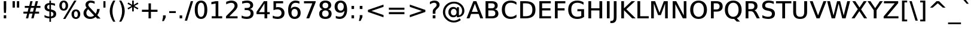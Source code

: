 SplineFontDB: 3.0
FontName: VeranaSansMedium-Regular
FullName: Verana Sans Medium Regular
FamilyName: Verana Sans Medium
Weight: Normal
Copyright: Copyright (c) Arkandis Digital fondry, from initial release of Bitstream VeraSans Font modified  and under Public Domain.
Version: 1.002
ItalicAngle: 0
UnderlinePosition: -100
UnderlineWidth: 50
Ascent: 760
Descent: 240
sfntRevision: 0x00010041
LayerCount: 2
Layer: 0 0 "Arri+AOgA-re"  1
Layer: 1 0 "Avant"  0
NeedsXUIDChange: 1
XUID: [1021 905 1196402830 12245725]
BaseHoriz: 2 'ideo' 'romn'
BaseScript: 'latn' 1  -135 0
FSType: 8
OS2Version: 2
OS2_WeightWidthSlopeOnly: 0
OS2_UseTypoMetrics: 1
CreationTime: 1214138643
ModificationTime: 1312111364
PfmFamily: 17
TTFWeight: 500
TTFWidth: 5
LineGap: 200
VLineGap: 0
Panose: 2 11 5 4 2 2 2 2 0 3
OS2TypoAscent: 0
OS2TypoAOffset: 1
OS2TypoDescent: 0
OS2TypoDOffset: 1
OS2TypoLinegap: 200
OS2WinAscent: 0
OS2WinAOffset: 1
OS2WinDescent: 0
OS2WinDOffset: 1
HheadAscent: -168
HheadAOffset: 1
HheadDescent: -4
HheadDOffset: 1
OS2SubXSize: 650
OS2SubYSize: 600
OS2SubXOff: 0
OS2SubYOff: 75
OS2SupXSize: 650
OS2SupYSize: 600
OS2SupXOff: 0
OS2SupYOff: 350
OS2StrikeYSize: 80
OS2StrikeYPos: 328
OS2Vendor: 'ADFP'
OS2CodePages: 00000003.00000000
OS2UnicodeRanges: 800000af.5000204a.00000000.00000000
Lookup: 1 0 0 "'aalt' Activer toutes les variantes dans Latin lookup 0"  {"sous-table 'aalt' Activer toutes les variantes dans Latin lookup 0"  } ['aalt' ('latn' <'dflt' > ) ]
Lookup: 3 0 0 "'aalt' Activer toutes les variantes dans Latin lookup 1"  {"sous-table 'aalt' Activer toutes les variantes dans Latin lookup 1"  } ['aalt' ('latn' <'dflt' > ) ]
Lookup: 1 0 0 "'numr' Num+AOkA-rateurs dans Latin lookup 2"  {"sous-table 'numr' Num+AOkA-rateurs dans Latin lookup 2"  } ['numr' ('latn' <'dflt' > ) ]
Lookup: 1 0 0 "'dnom' D+AOkA-nominateurs dans Latin lookup 3"  {"sous-table 'dnom' D+AOkA-nominateurs dans Latin lookup 3"  } ['dnom' ('latn' <'dflt' > ) ]
Lookup: 6 0 0 "'ordn' Ordinaux dans Latin lookup 4"  {"'ordn' Ordinaux dans Latin lookup 4 contextual 0"  "'ordn' Ordinaux dans Latin lookup 4 contextual 1"  "'ordn' Ordinaux dans Latin lookup 4 contextual 2"  "'ordn' Ordinaux dans Latin lookup 4 contextual 3"  } ['ordn' ('latn' <'dflt' > ) ]
Lookup: 6 0 0 "'frac' Fractions dans Latin lookup 5"  {"'frac' Fractions dans Latin lookup 5 contextual 0"  "'frac' Fractions dans Latin lookup 5 contextual 1"  "'frac' Fractions dans Latin lookup 5 contextual 2"  "'frac' Fractions dans Latin lookup 5 contextual 3"  "'frac' Fractions dans Latin lookup 5 contextual 4"  } ['frac' ('latn' <'dflt' > ) ]
Lookup: 4 0 1 "'liga' Ligatures standard dans Latin lookup 6"  {"sous-table 'liga' Ligatures standard dans Latin lookup 6"  } ['liga' ('latn' <'DEU ' 'dflt' > ) ]
Lookup: 4 0 1 "'liga' Ligatures standard dans Latin lookup 7"  {"sous-table 'liga' Ligatures standard dans Latin lookup 7"  } ['liga' ('latn' <'DEU ' 'TRK ' 'dflt' > ) ]
Lookup: 4 0 0 "'dpng' Dipthongs (Obsolete) dans Latin lookup 9"  {"sous-table 'dpng' Dipthongs (Obsolete) dans Latin lookup 9"  } ['dpng' ('latn' <'dflt' > ) ]
Lookup: 1 0 0 "Substitution simple lookups10"  {"sous-table Substitution simple lookups10"  } []
Lookup: 4 0 0 "Remplacement de ligature lookups11"  {"sous-table Remplacement de ligature lookups11"  } []
Lookup: 4 0 0 "Remplacement de ligature lookups12"  {"sous-table Remplacement de ligature lookups12"  } []
Lookup: 258 0 0 "'kern' Cr+AOkA-nage horizontal dans Latin lookup 0"  {"sous-table 'kern' Cr+AOkA-nage horizontal dans Latin lookup 0"  } ['kern' ('latn' <'dflt' > ) ]
Lookup: 257 0 0 "'cpsp' Chasses pour composition en capitales dans Latin lookup 1"  {"sous-table 'cpsp' Chasses pour composition en capitales dans Latin lookup 1"  } ['cpsp' ('latn' <'dflt' > ) ]
MarkAttachClasses: 1
DEI: 91125
ChainSub2: coverage "'frac' Fractions dans Latin lookup 5 contextual 4"  0 0 0 1
 3 0 0
  Coverage: 5 three
  Coverage: 14 slash fraction
  Coverage: 4 four
 1
  SeqLookup: 0 "Remplacement de ligature lookups11" 
EndFPST
ChainSub2: coverage "'frac' Fractions dans Latin lookup 5 contextual 3"  0 0 0 1
 3 0 0
  Coverage: 3 one
  Coverage: 14 slash fraction
  Coverage: 3 two
 1
  SeqLookup: 0 "Remplacement de ligature lookups11" 
EndFPST
ChainSub2: coverage "'frac' Fractions dans Latin lookup 5 contextual 2"  0 0 0 1
 3 0 0
  Coverage: 3 one
  Coverage: 14 slash fraction
  Coverage: 4 four
 1
  SeqLookup: 0 "Remplacement de ligature lookups11" 
EndFPST
ChainSub2: coverage "'frac' Fractions dans Latin lookup 5 contextual 1"  0 0 0 1
 3 0 0
  Coverage: 4 zero
  Coverage: 14 slash fraction
  Coverage: 4 zero
 1
  SeqLookup: 0 "Remplacement de ligature lookups12" 
EndFPST
ChainSub2: coverage "'frac' Fractions dans Latin lookup 5 contextual 0"  0 0 0 1
 4 0 0
  Coverage: 4 zero
  Coverage: 14 slash fraction
  Coverage: 4 zero
  Coverage: 4 zero
 1
  SeqLookup: 0 "Remplacement de ligature lookups11" 
EndFPST
ChainSub2: coverage "'ordn' Ordinaux dans Latin lookup 4 contextual 3"  0 0 0 1
 1 2 0
  Coverage: 1 o
  BCoverage: 49 zero one two three four five six seven eight nine
  BCoverage: 6 period
 1
  SeqLookup: 0 "Substitution simple lookups10" 
EndFPST
ChainSub2: coverage "'ordn' Ordinaux dans Latin lookup 4 contextual 2"  0 0 0 1
 1 2 0
  Coverage: 1 a
  BCoverage: 49 zero one two three four five six seven eight nine
  BCoverage: 6 period
 1
  SeqLookup: 0 "Substitution simple lookups10" 
EndFPST
ChainSub2: coverage "'ordn' Ordinaux dans Latin lookup 4 contextual 1"  0 0 0 1
 1 1 0
  Coverage: 1 o
  BCoverage: 49 zero one two three four five six seven eight nine
 1
  SeqLookup: 0 "Substitution simple lookups10" 
EndFPST
ChainSub2: coverage "'ordn' Ordinaux dans Latin lookup 4 contextual 0"  0 0 0 1
 1 1 0
  Coverage: 1 a
  BCoverage: 49 zero one two three four five six seven eight nine
 1
  SeqLookup: 0 "Substitution simple lookups10" 
EndFPST
LangName: 1033 "Copyright (c) 2003 Bitstream, Inc; All Rights reserved. OTF version of Bitstream Vera Sans font modified by Arkandis Digital Foundry." "" "" "1.002;ADFP;VeranaSansMedium-Regular" "VeranaSansMedium-Regular" "Version 1.002;FFEdit" "" "Verana Sans is a trademark of ADF." "Arkandis Digital Foundry." "HARENDAL.h" "" "http://arkandis.tuxfamily.org" "http://arkandis.tuxfamily.org" "The use of this font is granted subject to the Vera License." "http://www.gnome.org/fonts/" 
Encoding: UnicodeBmp
UnicodeInterp: none
NameList: Adobe Glyph List
DisplaySize: -36
AntiAlias: 1
FitToEm: 1
WinInfo: 0 30 12
BeginPrivate: 6
BlueValues 31 [-20 0 547 560 729 745 760 765]
OtherBlues 11 [-209 -208]
StdHW 4 [90]
StdVW 5 [115]
StemSnapH 10 [20 86 90]
StemSnapV 9 [115 118]
EndPrivate
BeginChars: 65537 270

StartChar: .notdef
Encoding: 65536 -1 0
Width: 624
Flags: W
HStem: -177 63<125 500> 641 64<125 500>
VStem: 52 73<-114 641> 500 72<-114 641>
LayerCount: 2
Fore
SplineSet
52 -177 m 1
 52 705 l 1
 572 705 l 1
 572 -177 l 1
 52 -177 l 1
125 -114 m 1
 500 -114 l 1
 500 641 l 1
 125 641 l 1
 125 -114 l 1
EndSplineSet
Validated: 1
EndChar

StartChar: space
Encoding: 32 32 1
Width: 330
Flags: W
LayerCount: 2
Kerns2: 111 -18 "sous-table 'kern' Cr+AOkA-nage horizontal dans Latin lookup 0"  110 -18 "sous-table 'kern' Cr+AOkA-nage horizontal dans Latin lookup 0"  99 -18 "sous-table 'kern' Cr+AOkA-nage horizontal dans Latin lookup 0"  14 -18 "sous-table 'kern' Cr+AOkA-nage horizontal dans Latin lookup 0" 
EndChar

StartChar: exclam
Encoding: 33 33 2
Width: 417
Flags: W
HStem: 0 131<157 260> 709 20G<157 260>
VStem: 157 103<0 131 285.1 729>
LayerCount: 2
Fore
SplineSet
157 131 m 1
 260 131 l 1
 260 0 l 1
 157 0 l 1
 157 131 l 1
157 729 m 1
 260 729 l 1
 260 409 l 1
 250 232 l 1
 167 232 l 1
 157 409 l 1
 157 729 l 1
EndSplineSet
Validated: 1
Position2: "sous-table 'cpsp' Chasses pour composition en capitales dans Latin lookup 1" dx=5 dy=0 dh=10 dv=0
EndChar

StartChar: quotedbl
Encoding: 34 34 3
Width: 479
Flags: W
HStem: 458 271<100 198 282 379>
VStem: 100 98<458 729> 282 97<458 729>
LayerCount: 2
Fore
SplineSet
198 729 m 1
 198 458 l 1
 100 458 l 1
 100 729 l 1
 198 729 l 1
379 729 m 1
 379 458 l 1
 282 458 l 1
 282 729 l 1
 379 729 l 1
EndSplineSet
Validated: 1
Kerns2: 156 -108 "sous-table 'kern' Cr+AOkA-nage horizontal dans Latin lookup 0"  155 -108 "sous-table 'kern' Cr+AOkA-nage horizontal dans Latin lookup 0"  154 -108 "sous-table 'kern' Cr+AOkA-nage horizontal dans Latin lookup 0"  153 -108 "sous-table 'kern' Cr+AOkA-nage horizontal dans Latin lookup 0"  152 -108 "sous-table 'kern' Cr+AOkA-nage horizontal dans Latin lookup 0"  34 -109 "sous-table 'kern' Cr+AOkA-nage horizontal dans Latin lookup 0" 
EndChar

StartChar: numbersign
Encoding: 35 35 4
Width: 871
Flags: W
HStem: 0 21G<184 284.422 409 510.226> 199 83<80 236 352 460 578 735> 434 83<137 296 412 520 638 791>
LayerCount: 2
Fore
SplineSet
520 434 m 1
 392 434 l 1
 352 282 l 1
 482 282 l 1
 520 434 l 1
464 718 m 1
 412 517 l 1
 541 517 l 1
 593 718 l 1
 689 718 l 1
 638 517 l 1
 791 517 l 1
 791 434 l 1
 617 434 l 1
 578 282 l 1
 735 282 l 1
 735 199 l 1
 557 199 l 1
 505 0 l 1
 409 0 l 1
 460 199 l 1
 324 199 l 1
 280 0 l 1
 184 0 l 1
 236 199 l 1
 80 199 l 1
 80 282 l 1
 256 282 l 1
 296 434 l 1
 137 434 l 1
 137 517 l 1
 324 517 l 1
 368 718 l 1
 464 718 l 1
EndSplineSet
Validated: 1
EndChar

StartChar: dollar
Encoding: 36 36 5
Width: 660
Flags: W
HStem: -1 76<173.857 291 357 412.598> 570 76<233.166 291 357 469.846> 740 20G<291 357>
VStem: 86 111<414.441 534.859> 291 66<-147 -1 78 278 381 570 647 760> 461 113<116.408 239.824>
LayerCount: 2
Fore
SplineSet
357 -147 m 1
 291 -147 l 1
 291 -1 l 1
 223 0 154 15 86 45 c 1
 86 140 l 1
 152 98 220 76 291 75 c 1
 291 288 l 1
 147 313 86 368 86 466 c 0
 86 572 158 637 291 646 c 1
 291 760 l 1
 357 760 l 1
 357 647 l 1
 416 646 472 634 527 618 c 1
 527 524 l 1
 472 552 416 567 357 570 c 1
 357 371 l 1
 507 347 574 289 574 187 c 0
 574 77 498 9 357 0 c 1
 357 -147 l 1
291 381 m 1
 291 570 l 1
 230 562 197 528 197 474 c 0
 197 421 226 393 291 381 c 1
357 278 m 1
 357 78 l 1
 426 88 461 123 461 178 c 0
 461 232 429 264 357 278 c 1
EndSplineSet
Validated: 1
EndChar

StartChar: percent
Encoding: 37 37 6
Width: 988
Flags: W
HStem: -14 71<702.429 795.436> 315 73<700.105 797.744> 339 73<192.95 285.944> 670 72<192.95 288.113>
VStem: 57 104<446.066 635.705> 319 103<447.094 634.682> 566 103<93.0677 280.341> 828 103<90.8711 279.531>
LayerCount: 2
Fore
SplineSet
749 315 m 0xdf
 700 315 669 268 669 186 c 0
 669 107 700 57 749 57 c 0
 799 57 828 107 828 186 c 0
 828 266 799 315 749 315 c 0xdf
749 388 m 0
 860 388 931 309 931 186 c 0
 931 64 860 -14 749 -14 c 0
 637 -14 566 64 566 186 c 0
 566 311 637 388 749 388 c 0
239 670 m 0
 190 670 161 621 161 542 c 0
 161 460 190 412 239 412 c 0xbf
 289 412 319 460 319 542 c 0
 319 621 289 670 239 670 c 0
679 742 m 1
 774 742 l 1
 309 -14 l 1
 214 -14 l 1
 679 742 l 1
239 742 m 0
 351 742 422 664 422 542 c 0
 422 416 352 339 239 339 c 0
 128 339 57 416 57 542 c 0
 57 664 128 742 239 742 c 0
EndSplineSet
Validated: 1
Ligature2: "sous-table Remplacement de ligature lookups12" zero fraction zero
Ligature2: "sous-table Remplacement de ligature lookups12" zero slash zero
EndChar

StartChar: ampersand
Encoding: 38 38 7
Width: 812
Flags: W
HStem: -14 90<266.214 454.136> 655 87<303.181 475.921>
VStem: 66 119<153.185 319.121> 150 118<505.638 620.848> 635 109<295.848 395>
LayerCount: 2
Fore
SplineSet
260 386 m 1xe8
 208 337 185 288 185 233 c 0
 185 189 201 151 233 120 c 1
 267 91 307 76 356 76 c 0
 413 76 464 95 508 131 c 1
 260 386 l 1xe8
338 450 m 2
 578 202 l 1
 613 257 631 322 635 395 c 1
 744 395 l 1
 735 310 702 226 644 143 c 1
 780 2 l 1
 640 2 l 1
 573 71 l 1
 505 13 433 -14 347 -14 c 0
 265 -14 197 9 145 54 c 0
 92 100 66 157 66 227 c 0xe8
 66 310 110 382 198 446 c 1
 166 486 150 526 150 564 c 0
 150 671 233 742 361 742 c 0
 420 742 474 730 533 705 c 1
 533 609 l 1
 473 639 418 655 371 655 c 0
 310 655 268 617 268 565 c 0xd8
 268 534 281 508 338 450 c 2
EndSplineSet
Validated: 1
Position2: "sous-table 'cpsp' Chasses pour composition en capitales dans Latin lookup 1" dx=5 dy=0 dh=10 dv=0
EndChar

StartChar: quotesingle
Encoding: 39 39 8
Width: 284
Flags: W
HStem: 458 271<99 185>
VStem: 99 86<458 729>
LayerCount: 2
Fore
SplineSet
185 729 m 1
 185 458 l 1
 99 458 l 1
 99 729 l 1
 185 729 l 1
EndSplineSet
Validated: 1
EndChar

StartChar: parenleft
Encoding: 40 40 9
Width: 405
Flags: W
HStem: 739 20G<184 322>
VStem: 89 113<144.872 483.445>
LayerCount: 2
Fore
SplineSet
322 759 m 1
 241 608 202 465 202 315 c 0
 202 164 241 17 322 -132 c 1
 233 -132 l 1
 137 21 89 170 89 315 c 0
 89 459 135 606 233 759 c 1
 322 759 l 1
EndSplineSet
Validated: 1
Kerns2: 58 -28 "sous-table 'kern' Cr+AOkA-nage horizontal dans Latin lookup 0"  56 -40 "sous-table 'kern' Cr+AOkA-nage horizontal dans Latin lookup 0"  55 -27 "sous-table 'kern' Cr+AOkA-nage horizontal dans Latin lookup 0"  53 -21 "sous-table 'kern' Cr+AOkA-nage horizontal dans Latin lookup 0"  43 20 "sous-table 'kern' Cr+AOkA-nage horizontal dans Latin lookup 0" 
EndChar

StartChar: parenright
Encoding: 41 41 10
Width: 405
Flags: W
HStem: 739 20G<83 220>
VStem: 204 112<144.636 483.481>
LayerCount: 2
Fore
SplineSet
83 759 m 1
 172 759 l 1
 268 607 316 459 316 314 c 0
 316 170 268 21 172 -132 c 1
 83 -132 l 1
 165 17 204 164 204 314 c 0
 204 465 165 609 83 759 c 1
EndSplineSet
Validated: 1
EndChar

StartChar: asterisk
Encoding: 42 42 11
Width: 519
Flags: W
HStem: 722 20G<225 294>
VStem: 225 69<286 466 562 742>
LayerCount: 2
Fore
SplineSet
488 606 m 1
 316 514 l 1
 488 423 l 1
 452 368 l 1
 294 466 l 1
 294 286 l 1
 225 286 l 1
 225 466 l 1
 67 368 l 1
 31 423 l 1
 203 514 l 1
 31 606 l 1
 67 661 l 1
 225 562 l 1
 225 742 l 1
 294 742 l 1
 294 562 l 1
 452 661 l 1
 488 606 l 1
EndSplineSet
Validated: 1
EndChar

StartChar: plus
Encoding: 43 43 12
Width: 871
Flags: W
HStem: 0 21G<386 486> 269 89<110 386 486 761>
VStem: 386 100<0 269 358 627>
LayerCount: 2
Fore
SplineSet
486 627 m 1
 486 358 l 1
 761 358 l 1
 761 269 l 1
 486 269 l 1
 486 0 l 1
 386 0 l 1
 386 269 l 1
 110 269 l 1
 110 358 l 1
 386 358 l 1
 386 627 l 1
 486 627 l 1
EndSplineSet
Validated: 1
EndChar

StartChar: comma
Encoding: 44 44 13
Width: 331
Flags: W
HStem: -116 240<116 152>
VStem: 116 113<39 124>
LayerCount: 2
Fore
SplineSet
116 124 m 1
 229 124 l 1
 229 39 l 1
 152 -116 l 1
 80 -116 l 1
 116 39 l 1
 116 124 l 1
EndSplineSet
Validated: 1
EndChar

StartChar: hyphen
Encoding: 45 45 14
Width: 376
Flags: W
HStem: 234 80<51 325>
VStem: 51 274<234 314>
LayerCount: 2
Fore
SplineSet
51 314 m 1
 325 314 l 1
 325 234 l 1
 51 234 l 1
 51 314 l 1
EndSplineSet
Validated: 1
Kerns2: 206 38 "sous-table 'kern' Cr+AOkA-nage horizontal dans Latin lookup 0"  205 38 "sous-table 'kern' Cr+AOkA-nage horizontal dans Latin lookup 0"  204 38 "sous-table 'kern' Cr+AOkA-nage horizontal dans Latin lookup 0"  203 38 "sous-table 'kern' Cr+AOkA-nage horizontal dans Latin lookup 0"  202 38 "sous-table 'kern' Cr+AOkA-nage horizontal dans Latin lookup 0"  181 -57 "sous-table 'kern' Cr+AOkA-nage horizontal dans Latin lookup 0"  174 35 "sous-table 'kern' Cr+AOkA-nage horizontal dans Latin lookup 0"  173 35 "sous-table 'kern' Cr+AOkA-nage horizontal dans Latin lookup 0"  172 35 "sous-table 'kern' Cr+AOkA-nage horizontal dans Latin lookup 0"  171 35 "sous-table 'kern' Cr+AOkA-nage horizontal dans Latin lookup 0"  170 34 "sous-table 'kern' Cr+AOkA-nage horizontal dans Latin lookup 0"  156 14 "sous-table 'kern' Cr+AOkA-nage horizontal dans Latin lookup 0"  155 14 "sous-table 'kern' Cr+AOkA-nage horizontal dans Latin lookup 0"  154 13 "sous-table 'kern' Cr+AOkA-nage horizontal dans Latin lookup 0"  153 14 "sous-table 'kern' Cr+AOkA-nage horizontal dans Latin lookup 0"  152 14 "sous-table 'kern' Cr+AOkA-nage horizontal dans Latin lookup 0"  120 -57 "sous-table 'kern' Cr+AOkA-nage horizontal dans Latin lookup 0"  80 38 "sous-table 'kern' Cr+AOkA-nage horizontal dans Latin lookup 0"  58 -57 "sous-table 'kern' Cr+AOkA-nage horizontal dans Latin lookup 0"  57 -31 "sous-table 'kern' Cr+AOkA-nage horizontal dans Latin lookup 0"  55 -20 "sous-table 'kern' Cr+AOkA-nage horizontal dans Latin lookup 0"  53 -58 "sous-table 'kern' Cr+AOkA-nage horizontal dans Latin lookup 0"  50 35 "sous-table 'kern' Cr+AOkA-nage horizontal dans Latin lookup 0"  48 35 "sous-table 'kern' Cr+AOkA-nage horizontal dans Latin lookup 0"  43 23 "sous-table 'kern' Cr+AOkA-nage horizontal dans Latin lookup 0"  40 35 "sous-table 'kern' Cr+AOkA-nage horizontal dans Latin lookup 0"  35 17 "sous-table 'kern' Cr+AOkA-nage horizontal dans Latin lookup 0"  34 13 "sous-table 'kern' Cr+AOkA-nage horizontal dans Latin lookup 0" 
AlternateSubs2: "sous-table 'aalt' Activer toutes les variantes dans Latin lookup 1" endash emdash minus
EndChar

StartChar: period
Encoding: 46 46 15
Width: 330
Flags: W
HStem: 0 124<111 218>
VStem: 111 107<0 124>
LayerCount: 2
Fore
SplineSet
111 124 m 1
 218 124 l 1
 218 0 l 1
 111 0 l 1
 111 124 l 1
EndSplineSet
Validated: 1
Substitution2: "sous-table 'aalt' Activer toutes les variantes dans Latin lookup 0" ellipsis
EndChar

StartChar: slash
Encoding: 47 47 16
Width: 351
Flags: W
HStem: 709 20G<245.869 351>
LayerCount: 2
Fore
SplineSet
252 729 m 1
 351 729 l 1
 98 -93 l 1
 0 -93 l 1
 252 729 l 1
EndSplineSet
Validated: 1
Substitution2: "sous-table 'dnom' D+AOkA-nominateurs dans Latin lookup 3" fraction
Substitution2: "sous-table 'numr' Num+AOkA-rateurs dans Latin lookup 2" fraction
Substitution2: "sous-table 'aalt' Activer toutes les variantes dans Latin lookup 0" fraction
EndChar

StartChar: zero
Encoding: 48 48 17
Width: 662
Flags: W
HStem: -14 89<268.646 396.762> 654 88<268.646 393.281>
VStem: 69 122<183.249 542.123> 471 122<186.035 542.123>
LayerCount: 2
Fore
SplineSet
331 654 m 0
 238 654 191 557 191 364 c 0
 191 171 238 75 331 75 c 0
 425 75 471 171 471 364 c 0
 471 557 425 654 331 654 c 0
331 742 m 0
 500 742 593 609 593 364 c 0
 593 119 500 -14 331 -14 c 0
 160 -14 69 119 69 364 c 0
 69 609 160 742 331 742 c 0
EndSplineSet
Validated: 1
Position2: "sous-table 'cpsp' Chasses pour composition en capitales dans Latin lookup 1" dx=5 dy=0 dh=10 dv=0
EndChar

StartChar: one
Encoding: 49 49 18
Width: 661
Flags: W
HStem: 0 90<129 290 404 565> 709 20G<194.889 404>
VStem: 290 114<90 630>
LayerCount: 2
Fore
SplineSet
129 90 m 1
 290 90 l 1
 290 630 l 1
 114 596 l 1
 114 693 l 1
 296 729 l 1
 404 729 l 1
 404 90 l 1
 565 90 l 1
 565 0 l 1
 129 0 l 1
 129 90 l 1
EndSplineSet
Validated: 1
Position2: "sous-table 'cpsp' Chasses pour composition en capitales dans Latin lookup 1" dx=5 dy=0 dh=10 dv=0
EndChar

StartChar: two
Encoding: 50 50 19
Width: 662
Flags: W
HStem: 0 88<216 558> 648 94<178.134 379.187>
VStem: 434 124<447.792 595.408>
LayerCount: 2
Fore
SplineSet
216 88 m 1
 558 88 l 1
 558 0 l 1
 76 0 l 1
 76 88 l 1
 113 127 165 179 231 244 c 0
 295 308 335 349 352 368 c 0
 414 436 434 479 434 525 c 0
 434 597 380 648 299 648 c 0
 236 648 165 628 83 585 c 1
 83 692 l 1
 166 725 238 742 297 742 c 0
 375 742 438 723 486 685 c 0
 534 647 558 595 558 531 c 0
 558 471 539 423 477 349 c 1
 460 331 374 245 216 88 c 1
EndSplineSet
Validated: 1
Position2: "sous-table 'cpsp' Chasses pour composition en capitales dans Latin lookup 1" dx=5 dy=0 dh=10 dv=0
EndChar

StartChar: three
Encoding: 51 51 20
Width: 661
Flags: W
HStem: -14 94<138.673 388.084> 345 89<205 394.268> 649 93<146.228 390.362>
VStem: 439 122<476.046 606.143> 456 122<139.34 287.136>
LayerCount: 2
Fore
SplineSet
428 393 m 1xf0
 523 373 578 306 578 215 c 0
 578 69 472 -14 282 -14 c 0
 218 -14 151 -1 79 25 c 1
 79 126 l 1
 136 96 205 80 279 80 c 0
 394 80 456 127 456 215 c 0xe8
 456 295 397 345 298 345 c 2
 205 345 l 1
 205 434 l 1
 302 434 l 2
 390 434 439 472 439 541 c 0
 439 610 388 649 298 649 c 0
 242 649 179 638 100 614 c 1
 100 710 l 1
 178 731 245 742 307 742 c 0
 462 742 561 668 561 550 c 0
 561 472 513 414 428 393 c 1xf0
EndSplineSet
Validated: 1
Position2: "sous-table 'cpsp' Chasses pour composition en capitales dans Latin lookup 1" dx=5 dy=0 dh=10 dv=0
EndChar

StartChar: four
Encoding: 52 52 21
Width: 661
Flags: W
HStem: 0 21G<385 499> 170 88<153 385 499 603> 709 20G<346.536 499>
VStem: 385 114<0 170 258 634>
LayerCount: 2
Fore
SplineSet
385 634 m 1
 153 258 l 1
 385 258 l 1
 385 634 l 1
360 729 m 1
 499 729 l 1
 499 258 l 1
 603 258 l 1
 603 170 l 1
 499 170 l 1
 499 0 l 1
 385 0 l 1
 385 170 l 1
 51 170 l 1
 51 270 l 1
 360 729 l 1
EndSplineSet
Validated: 1
Position2: "sous-table 'cpsp' Chasses pour composition en capitales dans Latin lookup 1" dx=5 dy=0 dh=10 dv=0
EndChar

StartChar: five
Encoding: 53 53 22
Width: 661
Flags: W
HStem: -14 94<138.496 369.067> 394 94<216.629 371.109> 639 90<216 513>
VStem: 111 105<472 639> 448 123<154.759 319.424>
LayerCount: 2
Fore
SplineSet
111 729 m 1
 513 729 l 1
 513 639 l 1
 216 639 l 1
 216 472 l 1
 242 484 268 488 294 488 c 0
 378 488 446 465 495 419 c 1
 546 374 571 314 571 237 c 0
 571 78 464 -14 279 -14 c 0
 216 -14 151 -3 80 19 c 1
 80 125 l 1
 141 95 206 80 277 80 c 0
 383 80 448 141 448 237 c 0
 448 333 383 394 277 394 c 0
 223 394 169 382 111 359 c 1
 111 729 l 1
EndSplineSet
Validated: 1
Position2: "sous-table 'cpsp' Chasses pour composition en capitales dans Latin lookup 1" dx=5 dy=0 dh=10 dv=0
EndChar

StartChar: six
Encoding: 54 54 23
Width: 662
Flags: W
HStem: -14 89<272.595 413.755> 398 88<271.737 411.982> 649 93<291.977 510.604>
VStem: 73 139<190.613 443.704> 474 122<140.759 329.971>
LayerCount: 2
Fore
SplineSet
343 398 m 0
 262 398 212 336 212 236 c 0
 212 137 262 75 343 75 c 0
 423 75 474 137 474 236 c 0
 474 336 423 398 343 398 c 0
545 711 m 1
 545 614 l 1
 493 637 440 649 388 649 c 0
 261 649 195 566 186 400 c 1
 223 456 282 486 349 486 c 0
 501 486 596 391 596 236 c 0
 596 161 573 100 526 55 c 1
 481 10 419 -14 343 -14 c 0
 168 -14 73 119 73 364 c 0
 73 479 100 571 157 639 c 0
 214 708 289 742 384 742 c 0
 436 742 487 732 545 711 c 1
EndSplineSet
Validated: 1
Position2: "sous-table 'cpsp' Chasses pour composition en capitales dans Latin lookup 1" dx=5 dy=0 dh=10 dv=0
EndChar

StartChar: seven
Encoding: 55 55 24
Width: 661
Flags: W
HStem: 0 21G<184 311.877> 639 90<85 434>
LayerCount: 2
Fore
SplineSet
85 729 m 1
 573 729 l 1
 573 683 l 1
 304 0 l 1
 184 0 l 1
 434 639 l 1
 85 639 l 1
 85 729 l 1
EndSplineSet
Validated: 1
Position2: "sous-table 'cpsp' Chasses pour composition en capitales dans Latin lookup 1" dx=5 dy=0 dh=10 dv=0
EndChar

StartChar: eight
Encoding: 56 56 25
Width: 662
Flags: W
HStem: -14 89<249.024 411.059> 341 88<252.29 409.71> 654 88<252.01 409.547>
VStem: 71 122<129.175 285.979> 87 122<471.171 612.209> 453 121<471.171 612.209> 469 122<129.395 285.979>
LayerCount: 2
Fore
SplineSet
331 341 m 0xf2
 245 341 193 290 193 208 c 0
 193 125 245 75 331 75 c 0
 416 75 469 126 469 208 c 0
 469 290 417 341 331 341 c 0xf2
220 388 m 1
 137 409 87 469 87 550 c 0
 87 669 180 742 331 742 c 0
 481 742 574 669 574 550 c 0xec
 574 469 524 409 441 388 c 1
 535 367 591 299 591 208 c 0
 591 65 497 -14 331 -14 c 0
 163 -14 71 65 71 208 c 0
 71 299 126 367 220 388 c 1
209 542 m 0
 209 471 254 429 331 429 c 0
 407 429 453 471 453 542 c 0
 453 612 407 654 331 654 c 0
 254 654 209 612 209 542 c 0
EndSplineSet
Validated: 1
Position2: "sous-table 'cpsp' Chasses pour composition en capitales dans Latin lookup 1" dx=5 dy=0 dh=10 dv=0
EndChar

StartChar: nine
Encoding: 57 57 26
Width: 662
Flags: W
HStem: -14 94<147.867 368.839> 243 88<249.64 390.331> 654 88<247.765 389.405>
VStem: 66 122<397.098 589.397> 450 139<286.625 537.603>
LayerCount: 2
Fore
SplineSet
116 18 m 1
 116 114 l 1
 168 92 221 80 273 80 c 0
 399 80 465 161 476 329 c 1
 438 274 381 243 313 243 c 0
 160 243 66 338 66 492 c 0
 66 568 88 628 134 673 c 0
 181 719 242 742 319 742 c 0
 494 742 589 609 589 364 c 0
 589 249 561 158 504 89 c 0
 448 21 372 -14 277 -14 c 0
 225 -14 174 -4 116 18 c 1
319 331 m 0
 400 331 450 393 450 492 c 0
 450 592 400 654 319 654 c 0
 238 654 188 592 188 492 c 0
 188 393 238 331 319 331 c 0
EndSplineSet
Validated: 1
Position2: "sous-table 'cpsp' Chasses pour composition en capitales dans Latin lookup 1" dx=5 dy=0 dh=10 dv=0
EndChar

StartChar: colon
Encoding: 58 58 27
Width: 351
Flags: W
HStem: 0 130<122 229> 387 130<122 229>
VStem: 122 107<0 130 387 517>
LayerCount: 2
Fore
SplineSet
122 130 m 1
 229 130 l 1
 229 0 l 1
 122 0 l 1
 122 130 l 1
122 517 m 1
 229 517 l 1
 229 387 l 1
 122 387 l 1
 122 517 l 1
EndSplineSet
Validated: 1
EndChar

StartChar: semicolon
Encoding: 59 59 28
Width: 351
Flags: W
HStem: 387 130<117 229>
VStem: 117 112<43 129 387 517>
LayerCount: 2
Fore
SplineSet
117 517 m 1
 229 517 l 1
 229 387 l 1
 117 387 l 1
 117 517 l 1
117 129 m 1
 229 129 l 1
 229 43 l 1
 152 -116 l 1
 80 -116 l 1
 117 43 l 1
 117 129 l 1
EndSplineSet
Validated: 1
EndChar

StartChar: less
Encoding: 60 60 29
Width: 871
Flags: W
LayerCount: 2
Fore
SplineSet
761 486 m 1
 256 313 l 1
 761 141 l 1
 761 46 l 1
 110 271 l 1
 110 356 l 1
 761 581 l 1
 761 486 l 1
EndSplineSet
Validated: 1
EndChar

StartChar: equal
Encoding: 61 61 30
Width: 871
Flags: W
HStem: 172 89<110 761> 367 87<110 761>
LayerCount: 2
Fore
SplineSet
110 454 m 1
 761 454 l 1
 761 367 l 1
 110 367 l 1
 110 454 l 1
110 261 m 1
 761 261 l 1
 761 172 l 1
 110 172 l 1
 110 261 l 1
EndSplineSet
Validated: 1
EndChar

StartChar: greater
Encoding: 62 62 31
Width: 871
Flags: W
LayerCount: 2
Fore
SplineSet
110 486 m 1
 110 581 l 1
 761 356 l 1
 761 271 l 1
 110 46 l 1
 110 141 l 1
 615 313 l 1
 110 486 l 1
EndSplineSet
Validated: 1
EndChar

StartChar: question
Encoding: 63 63 32
Width: 553
Flags: W
HStem: 0 130<193 307> 651 91<155.776 325.285>
VStem: 193 114<0 130 193 346.682> 358 122<501.928 619.418>
LayerCount: 2
Fore
SplineSet
193 130 m 1
 307 130 l 1
 307 0 l 1
 193 0 l 1
 193 130 l 1
306 193 m 1
 194 193 l 1
 194 271 l 2
 194 305 198 332 206 353 c 0
 215 375 237 400 266 428 c 2
 310 471 l 2
 343 504 358 531 358 561 c 0
 358 614 318 651 254 651 c 0
 202 651 141 629 75 586 c 1
 75 685 l 1
 139 723 202 742 271 742 c 0
 333 742 384 726 422 694 c 0
 461 662 480 619 480 566 c 0
 480 517 459 476 398 418 c 2
 355 377 l 1
 327 347 318 334 313 319 c 0
 308 306 306 288 306 257 c 2
 306 193 l 1
EndSplineSet
Validated: 1
Position2: "sous-table 'cpsp' Chasses pour composition en capitales dans Latin lookup 1" dx=5 dy=0 dh=10 dv=0
EndChar

StartChar: at
Encoding: 64 64 33
Width: 1040
Flags: W
HStem: -174 81<397.662 652.669> -32 20G<731.5 784.333> 41 79<451.511 591.401> 404 81<451.608 591.06> 624 80<406.6 658.404>
VStem: 69 94<139.73 389.984> 299 104<173.025 350.189> 640 99<173.355 350.645> 654 85<412 474> 872 95<211.163 429.936>
LayerCount: 2
Fore
SplineSet
403 262 m 0xff40
 403 174 447 120 522 120 c 0
 596 120 640 175 640 262 c 0
 640 349 595 404 521 404 c 0
 448 404 403 349 403 262 c 0xff40
654 113 m 1xfec0
 616 64 568 41 503 41 c 0
 442 41 392 61 355 103 c 0
 318 144 299 196 299 262 c 0
 299 329 318 382 355 423 c 0
 392 465 442 485 503 485 c 0
 568 485 616 461 654 412 c 1
 654 474 l 1
 739 474 l 1
 739 120 l 1
 821 135 872 207 872 319 c 0
 872 385 852 445 812 495 c 0
 746 578 647 624 535 624 c 0
 457 624 384 602 323 562 c 0
 221 497 163 387 163 265 c 0
 163 166 200 75 269 8 c 0
 336 -58 426 -93 527 -93 c 0
 612 -93 697 -64 766 -12 c 1
 821 -72 l 1
 736 -138 631 -174 527 -174 c 0
 403 -174 288 -129 202 -48 c 1
 114 33 69 142 69 265 c 0
 69 385 115 495 202 576 c 1
 289 659 407 704 534 704 c 0
 679 704 806 645 889 542 c 0
 940 478 967 401 967 321 c 0
 967 149 850 44 654 41 c 1
 654 113 l 1xfec0
EndSplineSet
Validated: 1
EndChar

StartChar: A
Encoding: 65 65 34
Width: 711
Flags: W
HStem: 0 21G<8 137.283 574.717 703> 184 89<230 481> 709 20G<284.209 426.791>
LayerCount: 2
Fore
SplineSet
355 622 m 1
 230 273 l 1
 481 273 l 1
 355 622 l 1
292 729 m 1
 419 729 l 1
 703 0 l 1
 582 0 l 1
 515 184 l 1
 197 184 l 1
 130 0 l 1
 8 0 l 1
 292 729 l 1
EndSplineSet
Validated: 1
Kerns2: 215 -52 "sous-table 'kern' Cr+AOkA-nage horizontal dans Latin lookup 0"  213 -56 "sous-table 'kern' Cr+AOkA-nage horizontal dans Latin lookup 0"  181 -86 "sous-table 'kern' Cr+AOkA-nage horizontal dans Latin lookup 0"  156 50 "sous-table 'kern' Cr+AOkA-nage horizontal dans Latin lookup 0"  155 50 "sous-table 'kern' Cr+AOkA-nage horizontal dans Latin lookup 0"  154 50 "sous-table 'kern' Cr+AOkA-nage horizontal dans Latin lookup 0"  153 50 "sous-table 'kern' Cr+AOkA-nage horizontal dans Latin lookup 0"  152 50 "sous-table 'kern' Cr+AOkA-nage horizontal dans Latin lookup 0"  131 -50 "sous-table 'kern' Cr+AOkA-nage horizontal dans Latin lookup 0"  120 -86 "sous-table 'kern' Cr+AOkA-nage horizontal dans Latin lookup 0"  119 10 "sous-table 'kern' Cr+AOkA-nage horizontal dans Latin lookup 0"  111 -68 "sous-table 'kern' Cr+AOkA-nage horizontal dans Latin lookup 0"  110 -66 "sous-table 'kern' Cr+AOkA-nage horizontal dans Latin lookup 0"  109 -68 "sous-table 'kern' Cr+AOkA-nage horizontal dans Latin lookup 0"  99 20 "sous-table 'kern' Cr+AOkA-nage horizontal dans Latin lookup 0"  97 22 "sous-table 'kern' Cr+AOkA-nage horizontal dans Latin lookup 0"  90 -42 "sous-table 'kern' Cr+AOkA-nage horizontal dans Latin lookup 0"  88 -21 "sous-table 'kern' Cr+AOkA-nage horizontal dans Latin lookup 0"  87 -36 "sous-table 'kern' Cr+AOkA-nage horizontal dans Latin lookup 0"  82 12 "sous-table 'kern' Cr+AOkA-nage horizontal dans Latin lookup 0"  80 11 "sous-table 'kern' Cr+AOkA-nage horizontal dans Latin lookup 0"  62 -93 "sous-table 'kern' Cr+AOkA-nage horizontal dans Latin lookup 0"  58 -85 "sous-table 'kern' Cr+AOkA-nage horizontal dans Latin lookup 0"  56 -41 "sous-table 'kern' Cr+AOkA-nage horizontal dans Latin lookup 0"  55 -61 "sous-table 'kern' Cr+AOkA-nage horizontal dans Latin lookup 0"  53 -91 "sous-table 'kern' Cr+AOkA-nage horizontal dans Latin lookup 0"  34 50 "sous-table 'kern' Cr+AOkA-nage horizontal dans Latin lookup 0"  15 27 "sous-table 'kern' Cr+AOkA-nage horizontal dans Latin lookup 0"  14 17 "sous-table 'kern' Cr+AOkA-nage horizontal dans Latin lookup 0"  13 25 "sous-table 'kern' Cr+AOkA-nage horizontal dans Latin lookup 0" 
Position2: "sous-table 'cpsp' Chasses pour composition en capitales dans Latin lookup 1" dx=5 dy=0 dh=10 dv=0
EndChar

StartChar: B
Encoding: 66 66 35
Width: 714
Flags: W
HStem: 0 90<217 460.603> 343 89<217 447.929> 639 90<217 444.301>
VStem: 102 115<90 343 432 639> 487 123<468.404 602.566> 512 128<137.059 296.627>
LayerCount: 2
Fore
SplineSet
217 343 m 1xf4
 217 90 l 1
 367 90 l 2
 467 90 512 130 512 217 c 0
 512 304 467 343 367 343 c 2
 217 343 l 1xf4
217 639 m 1
 217 432 l 1
 355 432 l 2
 444 432 487 465 487 536 c 0xf8
 487 605 444 639 355 639 c 2
 217 639 l 1
102 729 m 1
 362 729 l 2
 522 729 610 663 610 547 c 0
 610 459 567 406 487 393 c 1xf8
 584 372 640 304 640 206 c 0xf4
 640 74 544 0 372 0 c 2
 102 0 l 1
 102 729 l 1
EndSplineSet
Validated: 1
Kerns2: 181 -37 "sous-table 'kern' Cr+AOkA-nage horizontal dans Latin lookup 0"  147 -22 "sous-table 'kern' Cr+AOkA-nage horizontal dans Latin lookup 0"  131 -36 "sous-table 'kern' Cr+AOkA-nage horizontal dans Latin lookup 0"  120 -37 "sous-table 'kern' Cr+AOkA-nage horizontal dans Latin lookup 0"  111 -17 "sous-table 'kern' Cr+AOkA-nage horizontal dans Latin lookup 0"  110 -13 "sous-table 'kern' Cr+AOkA-nage horizontal dans Latin lookup 0"  105 -12 "sous-table 'kern' Cr+AOkA-nage horizontal dans Latin lookup 0"  99 -23 "sous-table 'kern' Cr+AOkA-nage horizontal dans Latin lookup 0"  58 -36 "sous-table 'kern' Cr+AOkA-nage horizontal dans Latin lookup 0"  56 -11 "sous-table 'kern' Cr+AOkA-nage horizontal dans Latin lookup 0"  55 -13 "sous-table 'kern' Cr+AOkA-nage horizontal dans Latin lookup 0"  52 -12 "sous-table 'kern' Cr+AOkA-nage horizontal dans Latin lookup 0"  3 -23 "sous-table 'kern' Cr+AOkA-nage horizontal dans Latin lookup 0" 
Position2: "sous-table 'cpsp' Chasses pour composition en capitales dans Latin lookup 1" dx=5 dy=0 dh=10 dv=0
EndChar

StartChar: C
Encoding: 67 67 36
Width: 726
Flags: W
HStem: -14 92<322.748 555.594> 561 21G<635 670> 651 91<322.748 554.085>
VStem: 58 129<226.506 501.794>
LayerCount: 2
Fore
SplineSet
670 671 m 1
 670 561 l 1
 600 620 522 651 434 651 c 0
 274 651 187 549 187 364 c 0
 187 179 274 78 434 78 c 0
 522 78 600 108 670 167 c 1
 670 58 l 1
 598 10 519 -14 428 -14 c 0
 314 -14 223 21 157 88 c 0
 91 155 58 247 58 364 c 0
 58 481 91 574 157 641 c 0
 223 708 314 742 428 742 c 0
 520 742 599 720 670 671 c 1
EndSplineSet
Validated: 1
Kerns2: 147 -40 "sous-table 'kern' Cr+AOkA-nage horizontal dans Latin lookup 0"  131 -144 "sous-table 'kern' Cr+AOkA-nage horizontal dans Latin lookup 0"  90 -120 "sous-table 'kern' Cr+AOkA-nage horizontal dans Latin lookup 0"  88 -84 "sous-table 'kern' Cr+AOkA-nage horizontal dans Latin lookup 0"  87 -110 "sous-table 'kern' Cr+AOkA-nage horizontal dans Latin lookup 0"  14 -150 "sous-table 'kern' Cr+AOkA-nage horizontal dans Latin lookup 0" 
Position2: "sous-table 'cpsp' Chasses pour composition en capitales dans Latin lookup 1" dx=5 dy=0 dh=10 dv=0
EndChar

StartChar: D
Encoding: 68 68 37
Width: 800
Flags: W
HStem: 0 90<217 461.281> 639 90<217 462.023>
VStem: 102 115<90 639> 610 129<228.986 500.864>
LayerCount: 2
Fore
SplineSet
217 639 m 1
 217 90 l 1
 329 90 l 2
 524 90 610 175 610 365 c 0
 610 555 524 639 329 639 c 2
 217 639 l 1
102 729 m 1
 314 729 l 2
 607 729 739 616 739 365 c 0
 739 114 605 0 314 0 c 2
 102 0 l 1
 102 729 l 1
EndSplineSet
Validated: 1
Kerns2: 181 -42 "sous-table 'kern' Cr+AOkA-nage horizontal dans Latin lookup 0"  131 -16 "sous-table 'kern' Cr+AOkA-nage horizontal dans Latin lookup 0"  120 -42 "sous-table 'kern' Cr+AOkA-nage horizontal dans Latin lookup 0"  111 -13 "sous-table 'kern' Cr+AOkA-nage horizontal dans Latin lookup 0"  110 -10 "sous-table 'kern' Cr+AOkA-nage horizontal dans Latin lookup 0"  99 -47 "sous-table 'kern' Cr+AOkA-nage horizontal dans Latin lookup 0"  97 -46 "sous-table 'kern' Cr+AOkA-nage horizontal dans Latin lookup 0"  58 -41 "sous-table 'kern' Cr+AOkA-nage horizontal dans Latin lookup 0"  57 -48 "sous-table 'kern' Cr+AOkA-nage horizontal dans Latin lookup 0"  14 36 "sous-table 'kern' Cr+AOkA-nage horizontal dans Latin lookup 0" 
Position2: "sous-table 'cpsp' Chasses pour composition en capitales dans Latin lookup 1" dx=5 dy=0 dh=10 dv=0
EndChar

StartChar: E
Encoding: 69 69 38
Width: 656
Flags: W
HStem: 0 90<217 590> 343 90<217 566> 639 90<217 581>
VStem: 102 115<90 343 433 639>
LayerCount: 2
Fore
SplineSet
102 729 m 1
 581 729 l 1
 581 639 l 1
 217 639 l 1
 217 433 l 1
 566 433 l 1
 566 343 l 1
 217 343 l 1
 217 90 l 1
 590 90 l 1
 590 0 l 1
 102 0 l 1
 102 729 l 1
EndSplineSet
Validated: 1
Kerns2: 90 -66 "sous-table 'kern' Cr+AOkA-nage horizontal dans Latin lookup 0"  88 -56 "sous-table 'kern' Cr+AOkA-nage horizontal dans Latin lookup 0"  87 -62 "sous-table 'kern' Cr+AOkA-nage horizontal dans Latin lookup 0" 
Position2: "sous-table 'cpsp' Chasses pour composition en capitales dans Latin lookup 1" dx=5 dy=0 dh=10 dv=0
EndChar

StartChar: F
Encoding: 70 70 39
Width: 598
Flags: W
HStem: 0 21G<102 217> 344 90<217 507> 639 90<217 538>
VStem: 102 115<0 344 434 639>
LayerCount: 2
Fore
SplineSet
102 729 m 1
 538 729 l 1
 538 639 l 1
 217 639 l 1
 217 434 l 1
 507 434 l 1
 507 344 l 1
 217 344 l 1
 217 0 l 1
 102 0 l 1
 102 729 l 1
EndSplineSet
Validated: 1
Kerns2: 215 -62 "sous-table 'kern' Cr+AOkA-nage horizontal dans Latin lookup 0"  213 -76 "sous-table 'kern' Cr+AOkA-nage horizontal dans Latin lookup 0"  212 -63 "sous-table 'kern' Cr+AOkA-nage horizontal dans Latin lookup 0"  211 -67 "sous-table 'kern' Cr+AOkA-nage horizontal dans Latin lookup 0"  210 -73 "sous-table 'kern' Cr+AOkA-nage horizontal dans Latin lookup 0"  209 -71 "sous-table 'kern' Cr+AOkA-nage horizontal dans Latin lookup 0"  208 -57 "sous-table 'kern' Cr+AOkA-nage horizontal dans Latin lookup 0"  206 -52 "sous-table 'kern' Cr+AOkA-nage horizontal dans Latin lookup 0"  205 -50 "sous-table 'kern' Cr+AOkA-nage horizontal dans Latin lookup 0"  204 -57 "sous-table 'kern' Cr+AOkA-nage horizontal dans Latin lookup 0"  203 -61 "sous-table 'kern' Cr+AOkA-nage horizontal dans Latin lookup 0"  202 -59 "sous-table 'kern' Cr+AOkA-nage horizontal dans Latin lookup 0"  195 -56 "sous-table 'kern' Cr+AOkA-nage horizontal dans Latin lookup 0"  194 -60 "sous-table 'kern' Cr+AOkA-nage horizontal dans Latin lookup 0"  193 -64 "sous-table 'kern' Cr+AOkA-nage horizontal dans Latin lookup 0"  192 -62 "sous-table 'kern' Cr+AOkA-nage horizontal dans Latin lookup 0"  190 -120 "sous-table 'kern' Cr+AOkA-nage horizontal dans Latin lookup 0"  189 -97 "sous-table 'kern' Cr+AOkA-nage horizontal dans Latin lookup 0"  188 -89 "sous-table 'kern' Cr+AOkA-nage horizontal dans Latin lookup 0"  187 -78 "sous-table 'kern' Cr+AOkA-nage horizontal dans Latin lookup 0"  186 -96 "sous-table 'kern' Cr+AOkA-nage horizontal dans Latin lookup 0"  185 -119 "sous-table 'kern' Cr+AOkA-nage horizontal dans Latin lookup 0"  184 -112 "sous-table 'kern' Cr+AOkA-nage horizontal dans Latin lookup 0"  157 -107 "sous-table 'kern' Cr+AOkA-nage horizontal dans Latin lookup 0"  156 -108 "sous-table 'kern' Cr+AOkA-nage horizontal dans Latin lookup 0"  155 -108 "sous-table 'kern' Cr+AOkA-nage horizontal dans Latin lookup 0"  154 -108 "sous-table 'kern' Cr+AOkA-nage horizontal dans Latin lookup 0"  153 -108 "sous-table 'kern' Cr+AOkA-nage horizontal dans Latin lookup 0"  152 -108 "sous-table 'kern' Cr+AOkA-nage horizontal dans Latin lookup 0"  119 -58 "sous-table 'kern' Cr+AOkA-nage horizontal dans Latin lookup 0"  110 -26 "sous-table 'kern' Cr+AOkA-nage horizontal dans Latin lookup 0"  109 -20 "sous-table 'kern' Cr+AOkA-nage horizontal dans Latin lookup 0"  105 -48 "sous-table 'kern' Cr+AOkA-nage horizontal dans Latin lookup 0"  99 -148 "sous-table 'kern' Cr+AOkA-nage horizontal dans Latin lookup 0"  97 -147 "sous-table 'kern' Cr+AOkA-nage horizontal dans Latin lookup 0"  90 -71 "sous-table 'kern' Cr+AOkA-nage horizontal dans Latin lookup 0"  86 -68 "sous-table 'kern' Cr+AOkA-nage horizontal dans Latin lookup 0"  83 -76 "sous-table 'kern' Cr+AOkA-nage horizontal dans Latin lookup 0"  80 -57 "sous-table 'kern' Cr+AOkA-nage horizontal dans Latin lookup 0"  75 -31 "sous-table 'kern' Cr+AOkA-nage horizontal dans Latin lookup 0"  74 -36 "sous-table 'kern' Cr+AOkA-nage horizontal dans Latin lookup 0"  70 -60 "sous-table 'kern' Cr+AOkA-nage horizontal dans Latin lookup 0"  66 -120 "sous-table 'kern' Cr+AOkA-nage horizontal dans Latin lookup 0"  53 28 "sous-table 'kern' Cr+AOkA-nage horizontal dans Latin lookup 0"  52 -49 "sous-table 'kern' Cr+AOkA-nage horizontal dans Latin lookup 0"  34 -108 "sous-table 'kern' Cr+AOkA-nage horizontal dans Latin lookup 0"  28 -51 "sous-table 'kern' Cr+AOkA-nage horizontal dans Latin lookup 0"  27 -53 "sous-table 'kern' Cr+AOkA-nage horizontal dans Latin lookup 0"  15 -142 "sous-table 'kern' Cr+AOkA-nage horizontal dans Latin lookup 0"  14 -113 "sous-table 'kern' Cr+AOkA-nage horizontal dans Latin lookup 0"  13 -143 "sous-table 'kern' Cr+AOkA-nage horizontal dans Latin lookup 0"  3 -23 "sous-table 'kern' Cr+AOkA-nage horizontal dans Latin lookup 0" 
Position2: "sous-table 'cpsp' Chasses pour composition en capitales dans Latin lookup 1" dx=5 dy=0 dh=10 dv=0
EndChar

StartChar: G
Encoding: 71 71 40
Width: 806
Flags: W
HStem: -14 92<324.82 577.86> 297 88<443 604> 560 21G<662 700> 651 91<324.82 574.506>
VStem: 58 129<224.797 503.503> 604 117<101.493 297>
LayerCount: 2
Fore
SplineSet
604 111 m 1
 604 297 l 1
 443 297 l 1
 443 385 l 1
 721 385 l 1
 721 70 l 1
 641 14 545 -14 437 -14 c 0
 318 -14 225 20 158 87 c 0
 92 154 58 245 58 364 c 0
 58 483 92 575 158 642 c 0
 225 709 318 742 437 742 c 0
 536 742 625 718 700 671 c 1
 700 560 l 1
 624 619 540 651 445 651 c 0
 273 651 187 554 187 364 c 0
 187 174 273 78 445 78 c 0
 510 78 563 89 604 111 c 1
EndSplineSet
Validated: 1
Kerns2: 181 -32 "sous-table 'kern' Cr+AOkA-nage horizontal dans Latin lookup 0"  147 -35 "sous-table 'kern' Cr+AOkA-nage horizontal dans Latin lookup 0"  131 -36 "sous-table 'kern' Cr+AOkA-nage horizontal dans Latin lookup 0"  120 -32 "sous-table 'kern' Cr+AOkA-nage horizontal dans Latin lookup 0"  111 -34 "sous-table 'kern' Cr+AOkA-nage horizontal dans Latin lookup 0"  110 -31 "sous-table 'kern' Cr+AOkA-nage horizontal dans Latin lookup 0"  99 -18 "sous-table 'kern' Cr+AOkA-nage horizontal dans Latin lookup 0"  58 -31 "sous-table 'kern' Cr+AOkA-nage horizontal dans Latin lookup 0"  53 -13 "sous-table 'kern' Cr+AOkA-nage horizontal dans Latin lookup 0" 
Position2: "sous-table 'cpsp' Chasses pour composition en capitales dans Latin lookup 1" dx=5 dy=0 dh=10 dv=0
EndChar

StartChar: H
Encoding: 72 72 41
Width: 782
Flags: W
HStem: 0 21G<102 218 564 680> 343 90<218 564> 709 20G<102 218 564 680>
VStem: 102 116<0 343 433 729> 564 116<0 343 433 729>
LayerCount: 2
Fore
SplineSet
102 729 m 1
 218 729 l 1
 218 433 l 1
 564 433 l 1
 564 729 l 1
 680 729 l 1
 680 0 l 1
 564 0 l 1
 564 343 l 1
 218 343 l 1
 218 0 l 1
 102 0 l 1
 102 729 l 1
EndSplineSet
Validated: 1
Kerns2: 99 -14 "sous-table 'kern' Cr+AOkA-nage horizontal dans Latin lookup 0" 
Position2: "sous-table 'cpsp' Chasses pour composition en capitales dans Latin lookup 1" dx=5 dy=0 dh=10 dv=0
EndChar

StartChar: I
Encoding: 73 73 42
Width: 307
Flags: W
HStem: 0 21G<102 215> 709 20G<102 215>
VStem: 102 113<0 729>
LayerCount: 2
Fore
SplineSet
102 729 m 1
 215 729 l 1
 215 0 l 1
 102 0 l 1
 102 729 l 1
EndSplineSet
Validated: 1
Position2: "sous-table 'cpsp' Chasses pour composition en capitales dans Latin lookup 1" dx=5 dy=0 dh=10 dv=0
EndChar

StartChar: J
Encoding: 74 74 43
Width: 307
Flags: W
HStem: -200 92<-54 48.6057> 709 20G<89 205>
VStem: 89 116<-67.1705 729>
LayerCount: 2
Fore
SplineSet
89 729 m 1
 205 729 l 1
 205 54 l 2
 205 -125 141 -200 -10 -200 c 2
 -54 -200 l 1
 -54 -108 l 1
 -16 -108 l 2
 61 -108 89 -68 89 54 c 2
 89 729 l 1
EndSplineSet
Validated: 1
Kerns2: 147 -21 "sous-table 'kern' Cr+AOkA-nage horizontal dans Latin lookup 0"  131 -42 "sous-table 'kern' Cr+AOkA-nage horizontal dans Latin lookup 0"  99 -11 "sous-table 'kern' Cr+AOkA-nage horizontal dans Latin lookup 0"  14 20 "sous-table 'kern' Cr+AOkA-nage horizontal dans Latin lookup 0" 
Position2: "sous-table 'cpsp' Chasses pour composition en capitales dans Latin lookup 1" dx=5 dy=0 dh=10 dv=0
EndChar

StartChar: K
Encoding: 75 75 44
Width: 682
Flags: W
HStem: 0 21G<102 215 537.174 704> 709 20G<102 215 513.878 678>
VStem: 102 113<0 345 426 729>
LayerCount: 2
Fore
SplineSet
102 729 m 1
 215 729 l 1
 215 426 l 1
 535 729 l 1
 678 729 l 1
 314 389 l 1
 704 0 l 1
 557 0 l 1
 215 345 l 1
 215 0 l 1
 102 0 l 1
 102 729 l 1
EndSplineSet
Validated: 1
Kerns2: 215 -54 "sous-table 'kern' Cr+AOkA-nage horizontal dans Latin lookup 0"  213 -85 "sous-table 'kern' Cr+AOkA-nage horizontal dans Latin lookup 0"  212 -24 "sous-table 'kern' Cr+AOkA-nage horizontal dans Latin lookup 0"  211 -29 "sous-table 'kern' Cr+AOkA-nage horizontal dans Latin lookup 0"  210 -35 "sous-table 'kern' Cr+AOkA-nage horizontal dans Latin lookup 0"  209 -32 "sous-table 'kern' Cr+AOkA-nage horizontal dans Latin lookup 0"  208 31 "sous-table 'kern' Cr+AOkA-nage horizontal dans Latin lookup 0"  206 -23 "sous-table 'kern' Cr+AOkA-nage horizontal dans Latin lookup 0"  205 -22 "sous-table 'kern' Cr+AOkA-nage horizontal dans Latin lookup 0"  204 -28 "sous-table 'kern' Cr+AOkA-nage horizontal dans Latin lookup 0"  203 -34 "sous-table 'kern' Cr+AOkA-nage horizontal dans Latin lookup 0"  202 -31 "sous-table 'kern' Cr+AOkA-nage horizontal dans Latin lookup 0"  195 -31 "sous-table 'kern' Cr+AOkA-nage horizontal dans Latin lookup 0"  194 -36 "sous-table 'kern' Cr+AOkA-nage horizontal dans Latin lookup 0"  193 -41 "sous-table 'kern' Cr+AOkA-nage horizontal dans Latin lookup 0"  192 -39 "sous-table 'kern' Cr+AOkA-nage horizontal dans Latin lookup 0"  185 -12 "sous-table 'kern' Cr+AOkA-nage horizontal dans Latin lookup 0"  184 -10 "sous-table 'kern' Cr+AOkA-nage horizontal dans Latin lookup 0"  181 54 "sous-table 'kern' Cr+AOkA-nage horizontal dans Latin lookup 0"  176 28 "sous-table 'kern' Cr+AOkA-nage horizontal dans Latin lookup 0"  174 -35 "sous-table 'kern' Cr+AOkA-nage horizontal dans Latin lookup 0"  173 -35 "sous-table 'kern' Cr+AOkA-nage horizontal dans Latin lookup 0"  172 -35 "sous-table 'kern' Cr+AOkA-nage horizontal dans Latin lookup 0"  171 -35 "sous-table 'kern' Cr+AOkA-nage horizontal dans Latin lookup 0"  170 -35 "sous-table 'kern' Cr+AOkA-nage horizontal dans Latin lookup 0"  159 -36 "sous-table 'kern' Cr+AOkA-nage horizontal dans Latin lookup 0"  156 58 "sous-table 'kern' Cr+AOkA-nage horizontal dans Latin lookup 0"  155 58 "sous-table 'kern' Cr+AOkA-nage horizontal dans Latin lookup 0"  154 58 "sous-table 'kern' Cr+AOkA-nage horizontal dans Latin lookup 0"  153 58 "sous-table 'kern' Cr+AOkA-nage horizontal dans Latin lookup 0"  152 58 "sous-table 'kern' Cr+AOkA-nage horizontal dans Latin lookup 0"  131 -136 "sous-table 'kern' Cr+AOkA-nage horizontal dans Latin lookup 0"  120 54 "sous-table 'kern' Cr+AOkA-nage horizontal dans Latin lookup 0"  119 -28 "sous-table 'kern' Cr+AOkA-nage horizontal dans Latin lookup 0"  110 -10 "sous-table 'kern' Cr+AOkA-nage horizontal dans Latin lookup 0"  107 -51 "sous-table 'kern' Cr+AOkA-nage horizontal dans Latin lookup 0"  99 23 "sous-table 'kern' Cr+AOkA-nage horizontal dans Latin lookup 0"  97 24 "sous-table 'kern' Cr+AOkA-nage horizontal dans Latin lookup 0"  90 -81 "sous-table 'kern' Cr+AOkA-nage horizontal dans Latin lookup 0"  88 -53 "sous-table 'kern' Cr+AOkA-nage horizontal dans Latin lookup 0"  87 -75 "sous-table 'kern' Cr+AOkA-nage horizontal dans Latin lookup 0"  86 -27 "sous-table 'kern' Cr+AOkA-nage horizontal dans Latin lookup 0"  80 -26 "sous-table 'kern' Cr+AOkA-nage horizontal dans Latin lookup 0"  70 -34 "sous-table 'kern' Cr+AOkA-nage horizontal dans Latin lookup 0"  58 54 "sous-table 'kern' Cr+AOkA-nage horizontal dans Latin lookup 0"  56 28 "sous-table 'kern' Cr+AOkA-nage horizontal dans Latin lookup 0"  53 56 "sous-table 'kern' Cr+AOkA-nage horizontal dans Latin lookup 0"  50 -34 "sous-table 'kern' Cr+AOkA-nage horizontal dans Latin lookup 0"  48 -36 "sous-table 'kern' Cr+AOkA-nage horizontal dans Latin lookup 0"  40 -37 "sous-table 'kern' Cr+AOkA-nage horizontal dans Latin lookup 0"  36 -37 "sous-table 'kern' Cr+AOkA-nage horizontal dans Latin lookup 0"  34 58 "sous-table 'kern' Cr+AOkA-nage horizontal dans Latin lookup 0"  14 -41 "sous-table 'kern' Cr+AOkA-nage horizontal dans Latin lookup 0" 
Position2: "sous-table 'cpsp' Chasses pour composition en capitales dans Latin lookup 1" dx=5 dy=0 dh=10 dv=0
EndChar

StartChar: L
Encoding: 76 76 45
Width: 580
Flags: W
HStem: 0 90<218 575> 709 20G<102 218>
VStem: 102 116<90 729>
LayerCount: 2
Fore
SplineSet
102 729 m 1
 218 729 l 1
 218 90 l 1
 575 90 l 1
 575 0 l 1
 102 0 l 1
 102 729 l 1
EndSplineSet
Validated: 1
Kerns2: 215 -114 "sous-table 'kern' Cr+AOkA-nage horizontal dans Latin lookup 0"  213 -117 "sous-table 'kern' Cr+AOkA-nage horizontal dans Latin lookup 0"  212 -37 "sous-table 'kern' Cr+AOkA-nage horizontal dans Latin lookup 0"  211 -40 "sous-table 'kern' Cr+AOkA-nage horizontal dans Latin lookup 0"  210 -40 "sous-table 'kern' Cr+AOkA-nage horizontal dans Latin lookup 0"  209 -40 "sous-table 'kern' Cr+AOkA-nage horizontal dans Latin lookup 0"  206 -36 "sous-table 'kern' Cr+AOkA-nage horizontal dans Latin lookup 0"  205 -36 "sous-table 'kern' Cr+AOkA-nage horizontal dans Latin lookup 0"  204 -37 "sous-table 'kern' Cr+AOkA-nage horizontal dans Latin lookup 0"  203 -38 "sous-table 'kern' Cr+AOkA-nage horizontal dans Latin lookup 0"  202 -38 "sous-table 'kern' Cr+AOkA-nage horizontal dans Latin lookup 0"  195 -45 "sous-table 'kern' Cr+AOkA-nage horizontal dans Latin lookup 0"  194 -47 "sous-table 'kern' Cr+AOkA-nage horizontal dans Latin lookup 0"  193 -47 "sous-table 'kern' Cr+AOkA-nage horizontal dans Latin lookup 0"  192 -47 "sous-table 'kern' Cr+AOkA-nage horizontal dans Latin lookup 0"  181 -131 "sous-table 'kern' Cr+AOkA-nage horizontal dans Latin lookup 0"  180 -56 "sous-table 'kern' Cr+AOkA-nage horizontal dans Latin lookup 0"  179 -56 "sous-table 'kern' Cr+AOkA-nage horizontal dans Latin lookup 0"  178 -56 "sous-table 'kern' Cr+AOkA-nage horizontal dans Latin lookup 0"  177 -56 "sous-table 'kern' Cr+AOkA-nage horizontal dans Latin lookup 0"  174 -68 "sous-table 'kern' Cr+AOkA-nage horizontal dans Latin lookup 0"  173 -68 "sous-table 'kern' Cr+AOkA-nage horizontal dans Latin lookup 0"  172 -68 "sous-table 'kern' Cr+AOkA-nage horizontal dans Latin lookup 0"  171 -68 "sous-table 'kern' Cr+AOkA-nage horizontal dans Latin lookup 0"  170 -68 "sous-table 'kern' Cr+AOkA-nage horizontal dans Latin lookup 0"  156 46 "sous-table 'kern' Cr+AOkA-nage horizontal dans Latin lookup 0"  155 46 "sous-table 'kern' Cr+AOkA-nage horizontal dans Latin lookup 0"  154 46 "sous-table 'kern' Cr+AOkA-nage horizontal dans Latin lookup 0"  153 46 "sous-table 'kern' Cr+AOkA-nage horizontal dans Latin lookup 0"  152 46 "sous-table 'kern' Cr+AOkA-nage horizontal dans Latin lookup 0"  120 -131 "sous-table 'kern' Cr+AOkA-nage horizontal dans Latin lookup 0"  111 -132 "sous-table 'kern' Cr+AOkA-nage horizontal dans Latin lookup 0"  110 -131 "sous-table 'kern' Cr+AOkA-nage horizontal dans Latin lookup 0"  109 -132 "sous-table 'kern' Cr+AOkA-nage horizontal dans Latin lookup 0"  107 -88 "sous-table 'kern' Cr+AOkA-nage horizontal dans Latin lookup 0"  90 -108 "sous-table 'kern' Cr+AOkA-nage horizontal dans Latin lookup 0"  86 -32 "sous-table 'kern' Cr+AOkA-nage horizontal dans Latin lookup 0"  80 -30 "sous-table 'kern' Cr+AOkA-nage horizontal dans Latin lookup 0"  70 -40 "sous-table 'kern' Cr+AOkA-nage horizontal dans Latin lookup 0"  58 -131 "sous-table 'kern' Cr+AOkA-nage horizontal dans Latin lookup 0"  56 -92 "sous-table 'kern' Cr+AOkA-nage horizontal dans Latin lookup 0"  55 -132 "sous-table 'kern' Cr+AOkA-nage horizontal dans Latin lookup 0"  54 -56 "sous-table 'kern' Cr+AOkA-nage horizontal dans Latin lookup 0"  53 -132 "sous-table 'kern' Cr+AOkA-nage horizontal dans Latin lookup 0"  48 -68 "sous-table 'kern' Cr+AOkA-nage horizontal dans Latin lookup 0"  34 46 "sous-table 'kern' Cr+AOkA-nage horizontal dans Latin lookup 0"  14 -104 "sous-table 'kern' Cr+AOkA-nage horizontal dans Latin lookup 0" 
Position2: "sous-table 'cpsp' Chasses pour composition en capitales dans Latin lookup 1" dx=5 dy=0 dh=10 dv=0
EndChar

StartChar: M
Encoding: 77 77 46
Width: 898
Flags: W
HStem: 0 21G<102 213 685 796> 709 20G<102 274.444 624.515 796>
VStem: 102 111<0 631> 685 111<0 631>
LayerCount: 2
Fore
SplineSet
102 729 m 1
 267 729 l 1
 449 240 l 1
 632 729 l 1
 796 729 l 1
 796 0 l 1
 685 0 l 1
 685 631 l 1
 507 138 l 1
 392 138 l 1
 213 631 l 1
 213 0 l 1
 102 0 l 1
 102 729 l 1
EndSplineSet
Validated: 1
Position2: "sous-table 'cpsp' Chasses pour composition en capitales dans Latin lookup 1" dx=5 dy=0 dh=10 dv=0
EndChar

StartChar: N
Encoding: 78 78 47
Width: 778
Flags: W
HStem: 0 21G<102 212 516.517 676> 709 20G<102 261.449 565 676>
VStem: 102 110<0 601> 565 111<128 729>
LayerCount: 2
Fore
SplineSet
102 729 m 1
 251 729 l 1
 565 128 l 1
 565 729 l 1
 676 729 l 1
 676 0 l 1
 527 0 l 1
 212 601 l 1
 212 0 l 1
 102 0 l 1
 102 729 l 1
EndSplineSet
Validated: 1
Position2: "sous-table 'cpsp' Chasses pour composition en capitales dans Latin lookup 1" dx=5 dy=0 dh=10 dv=0
EndChar

StartChar: O
Encoding: 79 79 48
Width: 818
Flags: W
HStem: -14 91<314.393 504.524> 652 90<314.393 504.524>
VStem: 58 129<226.267 502.361> 632 128<226.267 502.361>
LayerCount: 2
Fore
SplineSet
410 652 m 0
 342 652 288 626 247 575 c 0
 207 524 187 453 187 364 c 0
 187 276 207 205 247 154 c 0
 288 102 342 77 410 77 c 0
 477 77 531 102 571 154 c 1
 612 205 632 276 632 364 c 0
 632 453 612 524 571 575 c 0
 531 626 477 652 410 652 c 0
410 742 m 0
 516 742 602 708 665 639 c 0
 728 571 760 479 760 364 c 0
 760 249 728 158 665 89 c 0
 602 21 516 -14 410 -14 c 0
 302 -14 217 21 154 89 c 0
 90 158 58 249 58 364 c 0
 58 479 90 571 154 639 c 1
 217 708 302 742 410 742 c 0
EndSplineSet
Validated: 1
Kerns2: 181 -36 "sous-table 'kern' Cr+AOkA-nage horizontal dans Latin lookup 0"  131 -13 "sous-table 'kern' Cr+AOkA-nage horizontal dans Latin lookup 0"  120 -36 "sous-table 'kern' Cr+AOkA-nage horizontal dans Latin lookup 0"  111 -12 "sous-table 'kern' Cr+AOkA-nage horizontal dans Latin lookup 0"  99 -46 "sous-table 'kern' Cr+AOkA-nage horizontal dans Latin lookup 0"  58 -36 "sous-table 'kern' Cr+AOkA-nage horizontal dans Latin lookup 0"  57 -42 "sous-table 'kern' Cr+AOkA-nage horizontal dans Latin lookup 0"  27 -11 "sous-table 'kern' Cr+AOkA-nage horizontal dans Latin lookup 0"  15 -35 "sous-table 'kern' Cr+AOkA-nage horizontal dans Latin lookup 0"  14 37 "sous-table 'kern' Cr+AOkA-nage horizontal dans Latin lookup 0"  13 -41 "sous-table 'kern' Cr+AOkA-nage horizontal dans Latin lookup 0" 
Position2: "sous-table 'cpsp' Chasses pour composition en capitales dans Latin lookup 1" dx=5 dy=0 dh=10 dv=0
EndChar

StartChar: P
Encoding: 80 80 49
Width: 627
Flags: W
HStem: 0 21G<102 217> 288 90<217 412.869> 639 90<217 412.869>
VStem: 102 115<0 288 378 639> 464 128<428.668 588.916>
LayerCount: 2
Fore
SplineSet
217 639 m 1
 217 378 l 1
 332 378 l 2
 416 378 464 425 464 509 c 0
 464 593 416 639 332 639 c 2
 217 639 l 1
102 729 m 1
 332 729 l 2
 503 729 592 653 592 509 c 0
 592 364 503 288 332 288 c 2
 217 288 l 1
 217 0 l 1
 102 0 l 1
 102 729 l 1
EndSplineSet
Validated: 1
Kerns2: 215 18 "sous-table 'kern' Cr+AOkA-nage horizontal dans Latin lookup 0"  213 14 "sous-table 'kern' Cr+AOkA-nage horizontal dans Latin lookup 0"  208 -11 "sous-table 'kern' Cr+AOkA-nage horizontal dans Latin lookup 0"  206 -13 "sous-table 'kern' Cr+AOkA-nage horizontal dans Latin lookup 0"  205 -12 "sous-table 'kern' Cr+AOkA-nage horizontal dans Latin lookup 0"  204 -15 "sous-table 'kern' Cr+AOkA-nage horizontal dans Latin lookup 0"  203 -17 "sous-table 'kern' Cr+AOkA-nage horizontal dans Latin lookup 0"  202 -16 "sous-table 'kern' Cr+AOkA-nage horizontal dans Latin lookup 0"  201 -12 "sous-table 'kern' Cr+AOkA-nage horizontal dans Latin lookup 0"  195 -17 "sous-table 'kern' Cr+AOkA-nage horizontal dans Latin lookup 0"  194 -18 "sous-table 'kern' Cr+AOkA-nage horizontal dans Latin lookup 0"  193 -20 "sous-table 'kern' Cr+AOkA-nage horizontal dans Latin lookup 0"  192 -20 "sous-table 'kern' Cr+AOkA-nage horizontal dans Latin lookup 0"  190 -32 "sous-table 'kern' Cr+AOkA-nage horizontal dans Latin lookup 0"  189 -33 "sous-table 'kern' Cr+AOkA-nage horizontal dans Latin lookup 0"  188 -32 "sous-table 'kern' Cr+AOkA-nage horizontal dans Latin lookup 0"  187 -29 "sous-table 'kern' Cr+AOkA-nage horizontal dans Latin lookup 0"  186 -31 "sous-table 'kern' Cr+AOkA-nage horizontal dans Latin lookup 0"  185 -36 "sous-table 'kern' Cr+AOkA-nage horizontal dans Latin lookup 0"  184 -35 "sous-table 'kern' Cr+AOkA-nage horizontal dans Latin lookup 0"  157 -62 "sous-table 'kern' Cr+AOkA-nage horizontal dans Latin lookup 0"  156 -60 "sous-table 'kern' Cr+AOkA-nage horizontal dans Latin lookup 0"  155 -60 "sous-table 'kern' Cr+AOkA-nage horizontal dans Latin lookup 0"  154 -60 "sous-table 'kern' Cr+AOkA-nage horizontal dans Latin lookup 0"  153 -60 "sous-table 'kern' Cr+AOkA-nage horizontal dans Latin lookup 0"  152 -60 "sous-table 'kern' Cr+AOkA-nage horizontal dans Latin lookup 0"  131 -71 "sous-table 'kern' Cr+AOkA-nage horizontal dans Latin lookup 0"  119 -12 "sous-table 'kern' Cr+AOkA-nage horizontal dans Latin lookup 0"  111 14 "sous-table 'kern' Cr+AOkA-nage horizontal dans Latin lookup 0"  110 17 "sous-table 'kern' Cr+AOkA-nage horizontal dans Latin lookup 0"  109 15 "sous-table 'kern' Cr+AOkA-nage horizontal dans Latin lookup 0"  99 -150 "sous-table 'kern' Cr+AOkA-nage horizontal dans Latin lookup 0"  97 -150 "sous-table 'kern' Cr+AOkA-nage horizontal dans Latin lookup 0"  90 23 "sous-table 'kern' Cr+AOkA-nage horizontal dans Latin lookup 0"  80 -11 "sous-table 'kern' Cr+AOkA-nage horizontal dans Latin lookup 0"  70 -14 "sous-table 'kern' Cr+AOkA-nage horizontal dans Latin lookup 0"  66 -31 "sous-table 'kern' Cr+AOkA-nage horizontal dans Latin lookup 0"  34 -60 "sous-table 'kern' Cr+AOkA-nage horizontal dans Latin lookup 0"  15 -150 "sous-table 'kern' Cr+AOkA-nage horizontal dans Latin lookup 0"  14 -36 "sous-table 'kern' Cr+AOkA-nage horizontal dans Latin lookup 0"  13 -150 "sous-table 'kern' Cr+AOkA-nage horizontal dans Latin lookup 0" 
Position2: "sous-table 'cpsp' Chasses pour composition en capitales dans Latin lookup 1" dx=5 dy=0 dh=10 dv=0
EndChar

StartChar: Q
Encoding: 81 81 50
Width: 818
Flags: W
HStem: -18 91<314.393 455.686> 651 91<314.393 504.524>
VStem: 58 129<223.081 501.092> 632 128<223.896 501.092>
LayerCount: 2
Fore
SplineSet
410 651 m 0
 342 651 288 626 247 574 c 0
 207 523 187 451 187 362 c 0
 187 273 207 202 247 150 c 1
 288 99 342 73 410 73 c 0
 477 73 531 99 571 150 c 0
 612 202 632 273 632 362 c 0
 632 451 612 523 571 574 c 1
 531 626 477 651 410 651 c 0
560 14 m 1
 690 -129 l 1
 554 -129 l 1
 446 -16 l 1
 428 -17 420 -18 410 -18 c 0
 302 -18 217 17 154 85 c 0
 90 154 58 246 58 362 c 0
 58 478 90 570 154 638 c 1
 217 708 302 742 410 742 c 0
 516 742 602 708 665 638 c 1
 728 570 760 478 760 362 c 0
 760 195 690 70 560 14 c 1
EndSplineSet
Validated: 1
Kerns2: 111 -12 "sous-table 'kern' Cr+AOkA-nage horizontal dans Latin lookup 0"  99 -38 "sous-table 'kern' Cr+AOkA-nage horizontal dans Latin lookup 0"  14 38 "sous-table 'kern' Cr+AOkA-nage horizontal dans Latin lookup 0" 
Position2: "sous-table 'cpsp' Chasses pour composition en capitales dans Latin lookup 1" dx=5 dy=0 dh=10 dv=0
EndChar

StartChar: R
Encoding: 82 82 51
Width: 722
Flags: W
HStem: 0 21G<102 218 558.462 692> 303 90<218 401.513> 639 90<218 417.794>
VStem: 102 116<0 303 393 639> 468 129<440.246 594.094>
LayerCount: 2
Fore
SplineSet
471 342 m 1
 514 327 552 284 593 204 c 1
 692 0 l 1
 569 0 l 1
 471 186 l 2
 447 233 426 264 404 280 c 0
 383 295 354 303 317 303 c 2
 218 303 l 1
 218 0 l 1
 102 0 l 1
 102 729 l 1
 335 729 l 2
 511 729 597 659 597 517 c 0
 597 426 552 365 471 342 c 1
218 639 m 1
 218 393 l 1
 335 393 l 2
 422 393 468 436 468 517 c 0
 468 598 422 639 335 639 c 2
 218 639 l 1
EndSplineSet
Validated: 1
Kerns2: 215 -39 "sous-table 'kern' Cr+AOkA-nage horizontal dans Latin lookup 0"  213 -44 "sous-table 'kern' Cr+AOkA-nage horizontal dans Latin lookup 0"  212 -22 "sous-table 'kern' Cr+AOkA-nage horizontal dans Latin lookup 0"  211 -24 "sous-table 'kern' Cr+AOkA-nage horizontal dans Latin lookup 0"  210 -27 "sous-table 'kern' Cr+AOkA-nage horizontal dans Latin lookup 0"  209 -26 "sous-table 'kern' Cr+AOkA-nage horizontal dans Latin lookup 0"  206 -19 "sous-table 'kern' Cr+AOkA-nage horizontal dans Latin lookup 0"  205 -20 "sous-table 'kern' Cr+AOkA-nage horizontal dans Latin lookup 0"  204 -22 "sous-table 'kern' Cr+AOkA-nage horizontal dans Latin lookup 0"  203 -24 "sous-table 'kern' Cr+AOkA-nage horizontal dans Latin lookup 0"  202 -23 "sous-table 'kern' Cr+AOkA-nage horizontal dans Latin lookup 0"  195 -24 "sous-table 'kern' Cr+AOkA-nage horizontal dans Latin lookup 0"  194 -26 "sous-table 'kern' Cr+AOkA-nage horizontal dans Latin lookup 0"  193 -28 "sous-table 'kern' Cr+AOkA-nage horizontal dans Latin lookup 0"  192 -28 "sous-table 'kern' Cr+AOkA-nage horizontal dans Latin lookup 0"  189 -16 "sous-table 'kern' Cr+AOkA-nage horizontal dans Latin lookup 0"  188 -12 "sous-table 'kern' Cr+AOkA-nage horizontal dans Latin lookup 0"  187 -13 "sous-table 'kern' Cr+AOkA-nage horizontal dans Latin lookup 0"  186 -15 "sous-table 'kern' Cr+AOkA-nage horizontal dans Latin lookup 0"  185 -16 "sous-table 'kern' Cr+AOkA-nage horizontal dans Latin lookup 0"  184 -16 "sous-table 'kern' Cr+AOkA-nage horizontal dans Latin lookup 0"  181 -55 "sous-table 'kern' Cr+AOkA-nage horizontal dans Latin lookup 0"  159 -12 "sous-table 'kern' Cr+AOkA-nage horizontal dans Latin lookup 0"  156 31 "sous-table 'kern' Cr+AOkA-nage horizontal dans Latin lookup 0"  155 31 "sous-table 'kern' Cr+AOkA-nage horizontal dans Latin lookup 0"  154 31 "sous-table 'kern' Cr+AOkA-nage horizontal dans Latin lookup 0"  153 31 "sous-table 'kern' Cr+AOkA-nage horizontal dans Latin lookup 0"  152 31 "sous-table 'kern' Cr+AOkA-nage horizontal dans Latin lookup 0"  147 -29 "sous-table 'kern' Cr+AOkA-nage horizontal dans Latin lookup 0"  131 -84 "sous-table 'kern' Cr+AOkA-nage horizontal dans Latin lookup 0"  120 -55 "sous-table 'kern' Cr+AOkA-nage horizontal dans Latin lookup 0"  111 -28 "sous-table 'kern' Cr+AOkA-nage horizontal dans Latin lookup 0"  110 -24 "sous-table 'kern' Cr+AOkA-nage horizontal dans Latin lookup 0"  90 -32 "sous-table 'kern' Cr+AOkA-nage horizontal dans Latin lookup 0"  86 -14 "sous-table 'kern' Cr+AOkA-nage horizontal dans Latin lookup 0"  80 -12 "sous-table 'kern' Cr+AOkA-nage horizontal dans Latin lookup 0"  70 -16 "sous-table 'kern' Cr+AOkA-nage horizontal dans Latin lookup 0"  58 -53 "sous-table 'kern' Cr+AOkA-nage horizontal dans Latin lookup 0"  56 -28 "sous-table 'kern' Cr+AOkA-nage horizontal dans Latin lookup 0"  55 -32 "sous-table 'kern' Cr+AOkA-nage horizontal dans Latin lookup 0"  53 -50 "sous-table 'kern' Cr+AOkA-nage horizontal dans Latin lookup 0"  36 -13 "sous-table 'kern' Cr+AOkA-nage horizontal dans Latin lookup 0"  34 31 "sous-table 'kern' Cr+AOkA-nage horizontal dans Latin lookup 0"  15 13 "sous-table 'kern' Cr+AOkA-nage horizontal dans Latin lookup 0"  13 12 "sous-table 'kern' Cr+AOkA-nage horizontal dans Latin lookup 0" 
Position2: "sous-table 'cpsp' Chasses pour composition en capitales dans Latin lookup 1" dx=5 dy=0 dh=10 dv=0
EndChar

StartChar: S
Encoding: 83 83 52
Width: 660
Flags: W
HStem: -14 91<181.44 418.287> 652 90<246.327 476.817>
VStem: 69 122<477.176 604.789> 476 126<130.174 266.307>
LayerCount: 2
Fore
SplineSet
554 704 m 1
 554 601 l 1
 477 635 408 652 346 652 c 0
 246 652 191 611 191 540 c 0
 191 479 220 453 319 434 c 2
 379 422 l 1
 532 394 602 324 602 204 c 0
 602 61 503 -14 313 -14 c 0
 243 -14 161 2 76 35 c 1
 76 143 l 1
 158 100 236 77 313 77 c 0
 416 77 476 119 476 197 c 0
 476 265 438 299 346 318 c 2
 286 330 l 1
 133 359 69 419 69 532 c 0
 69 663 168 742 335 742 c 0
 405 742 477 730 554 704 c 1
EndSplineSet
Validated: 1
Kerns2: 109 -40 "sous-table 'kern' Cr+AOkA-nage horizontal dans Latin lookup 0"  105 -28 "sous-table 'kern' Cr+AOkA-nage horizontal dans Latin lookup 0"  52 -29 "sous-table 'kern' Cr+AOkA-nage horizontal dans Latin lookup 0" 
Position2: "sous-table 'cpsp' Chasses pour composition en capitales dans Latin lookup 1" dx=5 dy=0 dh=10 dv=0
EndChar

StartChar: T
Encoding: 84 84 53
Width: 636
Flags: W
HStem: 0 21G<259 376> 639 90<-3 259 376 639>
VStem: 259 117<0 639>
LayerCount: 2
Fore
SplineSet
-3 729 m 1
 639 729 l 1
 639 639 l 1
 376 639 l 1
 376 0 l 1
 259 0 l 1
 259 639 l 1
 -3 639 l 1
 -3 729 l 1
EndSplineSet
Validated: 1
Kerns2: 215 -48 "sous-table 'kern' Cr+AOkA-nage horizontal dans Latin lookup 0"  213 -110 "sous-table 'kern' Cr+AOkA-nage horizontal dans Latin lookup 0"  212 -55 "sous-table 'kern' Cr+AOkA-nage horizontal dans Latin lookup 0"  211 -64 "sous-table 'kern' Cr+AOkA-nage horizontal dans Latin lookup 0"  210 -110 "sous-table 'kern' Cr+AOkA-nage horizontal dans Latin lookup 0"  209 -88 "sous-table 'kern' Cr+AOkA-nage horizontal dans Latin lookup 0"  208 -116 "sous-table 'kern' Cr+AOkA-nage horizontal dans Latin lookup 0"  206 -52 "sous-table 'kern' Cr+AOkA-nage horizontal dans Latin lookup 0"  205 -40 "sous-table 'kern' Cr+AOkA-nage horizontal dans Latin lookup 0"  204 -66 "sous-table 'kern' Cr+AOkA-nage horizontal dans Latin lookup 0"  203 -105 "sous-table 'kern' Cr+AOkA-nage horizontal dans Latin lookup 0"  202 -85 "sous-table 'kern' Cr+AOkA-nage horizontal dans Latin lookup 0"  195 -60 "sous-table 'kern' Cr+AOkA-nage horizontal dans Latin lookup 0"  194 -69 "sous-table 'kern' Cr+AOkA-nage horizontal dans Latin lookup 0"  193 -112 "sous-table 'kern' Cr+AOkA-nage horizontal dans Latin lookup 0"  192 -92 "sous-table 'kern' Cr+AOkA-nage horizontal dans Latin lookup 0"  191 -123 "sous-table 'kern' Cr+AOkA-nage horizontal dans Latin lookup 0"  190 -135 "sous-table 'kern' Cr+AOkA-nage horizontal dans Latin lookup 0"  189 -54 "sous-table 'kern' Cr+AOkA-nage horizontal dans Latin lookup 0"  188 -44 "sous-table 'kern' Cr+AOkA-nage horizontal dans Latin lookup 0"  187 -31 "sous-table 'kern' Cr+AOkA-nage horizontal dans Latin lookup 0"  186 -53 "sous-table 'kern' Cr+AOkA-nage horizontal dans Latin lookup 0"  185 -106 "sous-table 'kern' Cr+AOkA-nage horizontal dans Latin lookup 0"  184 -80 "sous-table 'kern' Cr+AOkA-nage horizontal dans Latin lookup 0"  159 -46 "sous-table 'kern' Cr+AOkA-nage horizontal dans Latin lookup 0"  157 -83 "sous-table 'kern' Cr+AOkA-nage horizontal dans Latin lookup 0"  156 -92 "sous-table 'kern' Cr+AOkA-nage horizontal dans Latin lookup 0"  155 -92 "sous-table 'kern' Cr+AOkA-nage horizontal dans Latin lookup 0"  154 -92 "sous-table 'kern' Cr+AOkA-nage horizontal dans Latin lookup 0"  153 -92 "sous-table 'kern' Cr+AOkA-nage horizontal dans Latin lookup 0"  152 -92 "sous-table 'kern' Cr+AOkA-nage horizontal dans Latin lookup 0"  147 -148 "sous-table 'kern' Cr+AOkA-nage horizontal dans Latin lookup 0"  131 -150 "sous-table 'kern' Cr+AOkA-nage horizontal dans Latin lookup 0"  119 -121 "sous-table 'kern' Cr+AOkA-nage horizontal dans Latin lookup 0"  117 -51 "sous-table 'kern' Cr+AOkA-nage horizontal dans Latin lookup 0"  111 10 "sous-table 'kern' Cr+AOkA-nage horizontal dans Latin lookup 0"  109 11 "sous-table 'kern' Cr+AOkA-nage horizontal dans Latin lookup 0"  99 -90 "sous-table 'kern' Cr+AOkA-nage horizontal dans Latin lookup 0"  97 -89 "sous-table 'kern' Cr+AOkA-nage horizontal dans Latin lookup 0"  91 -131 "sous-table 'kern' Cr+AOkA-nage horizontal dans Latin lookup 0"  90 -136 "sous-table 'kern' Cr+AOkA-nage horizontal dans Latin lookup 0"  88 -131 "sous-table 'kern' Cr+AOkA-nage horizontal dans Latin lookup 0"  86 -127 "sous-table 'kern' Cr+AOkA-nage horizontal dans Latin lookup 0"  84 -122 "sous-table 'kern' Cr+AOkA-nage horizontal dans Latin lookup 0"  83 -129 "sous-table 'kern' Cr+AOkA-nage horizontal dans Latin lookup 0"  80 -121 "sous-table 'kern' Cr+AOkA-nage horizontal dans Latin lookup 0"  70 -124 "sous-table 'kern' Cr+AOkA-nage horizontal dans Latin lookup 0"  68 -123 "sous-table 'kern' Cr+AOkA-nage horizontal dans Latin lookup 0"  66 -134 "sous-table 'kern' Cr+AOkA-nage horizontal dans Latin lookup 0"  62 -26 "sous-table 'kern' Cr+AOkA-nage horizontal dans Latin lookup 0"  53 78 "sous-table 'kern' Cr+AOkA-nage horizontal dans Latin lookup 0"  36 -45 "sous-table 'kern' Cr+AOkA-nage horizontal dans Latin lookup 0"  34 -92 "sous-table 'kern' Cr+AOkA-nage horizontal dans Latin lookup 0"  28 -86 "sous-table 'kern' Cr+AOkA-nage horizontal dans Latin lookup 0"  27 -89 "sous-table 'kern' Cr+AOkA-nage horizontal dans Latin lookup 0"  15 -84 "sous-table 'kern' Cr+AOkA-nage horizontal dans Latin lookup 0"  14 -55 "sous-table 'kern' Cr+AOkA-nage horizontal dans Latin lookup 0"  13 -85 "sous-table 'kern' Cr+AOkA-nage horizontal dans Latin lookup 0"  10 -18 "sous-table 'kern' Cr+AOkA-nage horizontal dans Latin lookup 0" 
Position2: "sous-table 'cpsp' Chasses pour composition en capitales dans Latin lookup 1" dx=5 dy=0 dh=10 dv=0
EndChar

StartChar: U
Encoding: 85 85 54
Width: 763
Flags: W
HStem: -14 91<284.045 478.535> 709 20G<91 211 552 672>
VStem: 91 120<159.465 729> 552 120<159.465 729>
LayerCount: 2
Fore
SplineSet
91 729 m 1
 211 729 l 1
 211 288 l 2
 211 138 261 77 381 77 c 0
 502 77 552 138 552 288 c 2
 552 729 l 1
 672 729 l 1
 672 276 l 2
 672 84 573 -14 381 -14 c 0
 190 -14 91 84 91 276 c 2
 91 729 l 1
EndSplineSet
Validated: 1
Kerns2: 156 -10 "sous-table 'kern' Cr+AOkA-nage horizontal dans Latin lookup 0"  155 -10 "sous-table 'kern' Cr+AOkA-nage horizontal dans Latin lookup 0"  154 -10 "sous-table 'kern' Cr+AOkA-nage horizontal dans Latin lookup 0"  153 -10 "sous-table 'kern' Cr+AOkA-nage horizontal dans Latin lookup 0"  152 -10 "sous-table 'kern' Cr+AOkA-nage horizontal dans Latin lookup 0"  59 -15 "sous-table 'kern' Cr+AOkA-nage horizontal dans Latin lookup 0"  34 -10 "sous-table 'kern' Cr+AOkA-nage horizontal dans Latin lookup 0"  1 -18 "sous-table 'kern' Cr+AOkA-nage horizontal dans Latin lookup 0" 
Position2: "sous-table 'cpsp' Chasses pour composition en capitales dans Latin lookup 1" dx=5 dy=0 dh=10 dv=0
EndChar

StartChar: V
Encoding: 86 86 55
Width: 711
Flags: W
HStem: 0 21G<284.209 426.791> 709 20G<8 136.483 574.483 703>
LayerCount: 2
Fore
SplineSet
292 0 m 1
 8 729 l 1
 129 729 l 1
 355 125 l 1
 582 729 l 1
 703 729 l 1
 419 0 l 1
 292 0 l 1
EndSplineSet
Validated: 1
Kerns2: 215 -12 "sous-table 'kern' Cr+AOkA-nage horizontal dans Latin lookup 0"  213 -23 "sous-table 'kern' Cr+AOkA-nage horizontal dans Latin lookup 0"  212 -28 "sous-table 'kern' Cr+AOkA-nage horizontal dans Latin lookup 0"  211 -32 "sous-table 'kern' Cr+AOkA-nage horizontal dans Latin lookup 0"  210 -42 "sous-table 'kern' Cr+AOkA-nage horizontal dans Latin lookup 0"  209 -39 "sous-table 'kern' Cr+AOkA-nage horizontal dans Latin lookup 0"  208 -44 "sous-table 'kern' Cr+AOkA-nage horizontal dans Latin lookup 0"  206 -32 "sous-table 'kern' Cr+AOkA-nage horizontal dans Latin lookup 0"  205 -28 "sous-table 'kern' Cr+AOkA-nage horizontal dans Latin lookup 0"  204 -39 "sous-table 'kern' Cr+AOkA-nage horizontal dans Latin lookup 0"  203 -49 "sous-table 'kern' Cr+AOkA-nage horizontal dans Latin lookup 0"  202 -44 "sous-table 'kern' Cr+AOkA-nage horizontal dans Latin lookup 0"  195 -37 "sous-table 'kern' Cr+AOkA-nage horizontal dans Latin lookup 0"  194 -42 "sous-table 'kern' Cr+AOkA-nage horizontal dans Latin lookup 0"  193 -52 "sous-table 'kern' Cr+AOkA-nage horizontal dans Latin lookup 0"  192 -48 "sous-table 'kern' Cr+AOkA-nage horizontal dans Latin lookup 0"  190 -60 "sous-table 'kern' Cr+AOkA-nage horizontal dans Latin lookup 0"  189 -42 "sous-table 'kern' Cr+AOkA-nage horizontal dans Latin lookup 0"  188 -36 "sous-table 'kern' Cr+AOkA-nage horizontal dans Latin lookup 0"  187 -30 "sous-table 'kern' Cr+AOkA-nage horizontal dans Latin lookup 0"  186 -42 "sous-table 'kern' Cr+AOkA-nage horizontal dans Latin lookup 0"  185 -60 "sous-table 'kern' Cr+AOkA-nage horizontal dans Latin lookup 0"  184 -52 "sous-table 'kern' Cr+AOkA-nage horizontal dans Latin lookup 0"  157 -60 "sous-table 'kern' Cr+AOkA-nage horizontal dans Latin lookup 0"  156 -62 "sous-table 'kern' Cr+AOkA-nage horizontal dans Latin lookup 0"  155 -62 "sous-table 'kern' Cr+AOkA-nage horizontal dans Latin lookup 0"  154 -62 "sous-table 'kern' Cr+AOkA-nage horizontal dans Latin lookup 0"  153 -62 "sous-table 'kern' Cr+AOkA-nage horizontal dans Latin lookup 0"  152 -62 "sous-table 'kern' Cr+AOkA-nage horizontal dans Latin lookup 0"  147 -59 "sous-table 'kern' Cr+AOkA-nage horizontal dans Latin lookup 0"  131 -96 "sous-table 'kern' Cr+AOkA-nage horizontal dans Latin lookup 0"  119 -45 "sous-table 'kern' Cr+AOkA-nage horizontal dans Latin lookup 0"  107 -10 "sous-table 'kern' Cr+AOkA-nage horizontal dans Latin lookup 0"  99 -90 "sous-table 'kern' Cr+AOkA-nage horizontal dans Latin lookup 0"  97 -89 "sous-table 'kern' Cr+AOkA-nage horizontal dans Latin lookup 0"  90 -16 "sous-table 'kern' Cr+AOkA-nage horizontal dans Latin lookup 0"  86 -36 "sous-table 'kern' Cr+AOkA-nage horizontal dans Latin lookup 0"  83 -42 "sous-table 'kern' Cr+AOkA-nage horizontal dans Latin lookup 0"  80 -45 "sous-table 'kern' Cr+AOkA-nage horizontal dans Latin lookup 0"  70 -48 "sous-table 'kern' Cr+AOkA-nage horizontal dans Latin lookup 0"  66 -60 "sous-table 'kern' Cr+AOkA-nage horizontal dans Latin lookup 0"  34 -63 "sous-table 'kern' Cr+AOkA-nage horizontal dans Latin lookup 0"  28 -34 "sous-table 'kern' Cr+AOkA-nage horizontal dans Latin lookup 0"  27 -37 "sous-table 'kern' Cr+AOkA-nage horizontal dans Latin lookup 0"  15 -84 "sous-table 'kern' Cr+AOkA-nage horizontal dans Latin lookup 0"  14 -18 "sous-table 'kern' Cr+AOkA-nage horizontal dans Latin lookup 0"  13 -85 "sous-table 'kern' Cr+AOkA-nage horizontal dans Latin lookup 0"  10 -24 "sous-table 'kern' Cr+AOkA-nage horizontal dans Latin lookup 0" 
Position2: "sous-table 'cpsp' Chasses pour composition en capitales dans Latin lookup 1" dx=5 dy=0 dh=10 dv=0
EndChar

StartChar: W
Encoding: 87 87 56
Width: 1028
Flags: W
HStem: 0 21G<217.815 368.84 660.192 811.158> 709 20G<34 157.917 446.083 582.917 871.083 994>
LayerCount: 2
Fore
SplineSet
34 729 m 1
 153 729 l 1
 302 123 l 1
 451 729 l 1
 578 729 l 1
 727 123 l 1
 876 729 l 1
 994 729 l 1
 806 0 l 1
 665 0 l 1
 515 624 l 1
 364 0 l 1
 223 0 l 1
 34 729 l 1
EndSplineSet
Validated: 1
Kerns2: 215 -11 "sous-table 'kern' Cr+AOkA-nage horizontal dans Latin lookup 0"  213 -19 "sous-table 'kern' Cr+AOkA-nage horizontal dans Latin lookup 0"  212 -22 "sous-table 'kern' Cr+AOkA-nage horizontal dans Latin lookup 0"  211 -25 "sous-table 'kern' Cr+AOkA-nage horizontal dans Latin lookup 0"  210 -32 "sous-table 'kern' Cr+AOkA-nage horizontal dans Latin lookup 0"  209 -30 "sous-table 'kern' Cr+AOkA-nage horizontal dans Latin lookup 0"  208 -25 "sous-table 'kern' Cr+AOkA-nage horizontal dans Latin lookup 0"  206 -23 "sous-table 'kern' Cr+AOkA-nage horizontal dans Latin lookup 0"  205 -21 "sous-table 'kern' Cr+AOkA-nage horizontal dans Latin lookup 0"  204 -27 "sous-table 'kern' Cr+AOkA-nage horizontal dans Latin lookup 0"  203 -33 "sous-table 'kern' Cr+AOkA-nage horizontal dans Latin lookup 0"  202 -31 "sous-table 'kern' Cr+AOkA-nage horizontal dans Latin lookup 0"  195 -27 "sous-table 'kern' Cr+AOkA-nage horizontal dans Latin lookup 0"  194 -30 "sous-table 'kern' Cr+AOkA-nage horizontal dans Latin lookup 0"  193 -36 "sous-table 'kern' Cr+AOkA-nage horizontal dans Latin lookup 0"  192 -35 "sous-table 'kern' Cr+AOkA-nage horizontal dans Latin lookup 0"  190 -44 "sous-table 'kern' Cr+AOkA-nage horizontal dans Latin lookup 0"  189 -37 "sous-table 'kern' Cr+AOkA-nage horizontal dans Latin lookup 0"  188 -32 "sous-table 'kern' Cr+AOkA-nage horizontal dans Latin lookup 0"  187 -29 "sous-table 'kern' Cr+AOkA-nage horizontal dans Latin lookup 0"  186 -36 "sous-table 'kern' Cr+AOkA-nage horizontal dans Latin lookup 0"  185 -48 "sous-table 'kern' Cr+AOkA-nage horizontal dans Latin lookup 0"  184 -44 "sous-table 'kern' Cr+AOkA-nage horizontal dans Latin lookup 0"  157 -41 "sous-table 'kern' Cr+AOkA-nage horizontal dans Latin lookup 0"  156 -42 "sous-table 'kern' Cr+AOkA-nage horizontal dans Latin lookup 0"  155 -42 "sous-table 'kern' Cr+AOkA-nage horizontal dans Latin lookup 0"  154 -42 "sous-table 'kern' Cr+AOkA-nage horizontal dans Latin lookup 0"  153 -42 "sous-table 'kern' Cr+AOkA-nage horizontal dans Latin lookup 0"  152 -42 "sous-table 'kern' Cr+AOkA-nage horizontal dans Latin lookup 0"  147 -46 "sous-table 'kern' Cr+AOkA-nage horizontal dans Latin lookup 0"  131 -74 "sous-table 'kern' Cr+AOkA-nage horizontal dans Latin lookup 0"  119 -27 "sous-table 'kern' Cr+AOkA-nage horizontal dans Latin lookup 0"  110 10 "sous-table 'kern' Cr+AOkA-nage horizontal dans Latin lookup 0"  109 10 "sous-table 'kern' Cr+AOkA-nage horizontal dans Latin lookup 0"  99 -62 "sous-table 'kern' Cr+AOkA-nage horizontal dans Latin lookup 0"  90 -12 "sous-table 'kern' Cr+AOkA-nage horizontal dans Latin lookup 0"  86 -24 "sous-table 'kern' Cr+AOkA-nage horizontal dans Latin lookup 0"  83 -29 "sous-table 'kern' Cr+AOkA-nage horizontal dans Latin lookup 0"  80 -27 "sous-table 'kern' Cr+AOkA-nage horizontal dans Latin lookup 0"  70 -29 "sous-table 'kern' Cr+AOkA-nage horizontal dans Latin lookup 0"  66 -43 "sous-table 'kern' Cr+AOkA-nage horizontal dans Latin lookup 0"  34 -42 "sous-table 'kern' Cr+AOkA-nage horizontal dans Latin lookup 0"  28 -27 "sous-table 'kern' Cr+AOkA-nage horizontal dans Latin lookup 0"  27 -29 "sous-table 'kern' Cr+AOkA-nage horizontal dans Latin lookup 0"  15 -56 "sous-table 'kern' Cr+AOkA-nage horizontal dans Latin lookup 0"  13 -57 "sous-table 'kern' Cr+AOkA-nage horizontal dans Latin lookup 0"  10 -36 "sous-table 'kern' Cr+AOkA-nage horizontal dans Latin lookup 0" 
Position2: "sous-table 'cpsp' Chasses pour composition en capitales dans Latin lookup 1" dx=5 dy=0 dh=10 dv=0
EndChar

StartChar: X
Encoding: 88 88 57
Width: 712
Flags: W
HStem: 0 21G<31 168.246 542.951 680> 709 20G<64 201.233 526.767 664>
LayerCount: 2
Fore
SplineSet
64 729 m 1
 188 729 l 1
 364 463 l 1
 540 729 l 1
 664 729 l 1
 430 379 l 1
 680 0 l 1
 556 0 l 1
 357 305 l 1
 155 0 l 1
 31 0 l 1
 291 389 l 1
 64 729 l 1
EndSplineSet
Validated: 1
Kerns2: 206 -36 "sous-table 'kern' Cr+AOkA-nage horizontal dans Latin lookup 0"  205 -35 "sous-table 'kern' Cr+AOkA-nage horizontal dans Latin lookup 0"  204 -40 "sous-table 'kern' Cr+AOkA-nage horizontal dans Latin lookup 0"  203 -45 "sous-table 'kern' Cr+AOkA-nage horizontal dans Latin lookup 0"  202 -43 "sous-table 'kern' Cr+AOkA-nage horizontal dans Latin lookup 0"  195 -42 "sous-table 'kern' Cr+AOkA-nage horizontal dans Latin lookup 0"  194 -46 "sous-table 'kern' Cr+AOkA-nage horizontal dans Latin lookup 0"  193 -51 "sous-table 'kern' Cr+AOkA-nage horizontal dans Latin lookup 0"  192 -48 "sous-table 'kern' Cr+AOkA-nage horizontal dans Latin lookup 0"  174 -36 "sous-table 'kern' Cr+AOkA-nage horizontal dans Latin lookup 0"  173 -36 "sous-table 'kern' Cr+AOkA-nage horizontal dans Latin lookup 0"  172 -36 "sous-table 'kern' Cr+AOkA-nage horizontal dans Latin lookup 0"  171 -36 "sous-table 'kern' Cr+AOkA-nage horizontal dans Latin lookup 0"  170 -36 "sous-table 'kern' Cr+AOkA-nage horizontal dans Latin lookup 0"  159 -37 "sous-table 'kern' Cr+AOkA-nage horizontal dans Latin lookup 0"  131 -119 "sous-table 'kern' Cr+AOkA-nage horizontal dans Latin lookup 0"  119 -38 "sous-table 'kern' Cr+AOkA-nage horizontal dans Latin lookup 0"  111 -13 "sous-table 'kern' Cr+AOkA-nage horizontal dans Latin lookup 0"  110 -17 "sous-table 'kern' Cr+AOkA-nage horizontal dans Latin lookup 0"  107 -47 "sous-table 'kern' Cr+AOkA-nage horizontal dans Latin lookup 0"  90 -72 "sous-table 'kern' Cr+AOkA-nage horizontal dans Latin lookup 0"  80 -37 "sous-table 'kern' Cr+AOkA-nage horizontal dans Latin lookup 0"  70 -42 "sous-table 'kern' Cr+AOkA-nage horizontal dans Latin lookup 0"  53 24 "sous-table 'kern' Cr+AOkA-nage horizontal dans Latin lookup 0"  48 -36 "sous-table 'kern' Cr+AOkA-nage horizontal dans Latin lookup 0"  40 -37 "sous-table 'kern' Cr+AOkA-nage horizontal dans Latin lookup 0"  36 -37 "sous-table 'kern' Cr+AOkA-nage horizontal dans Latin lookup 0"  14 -26 "sous-table 'kern' Cr+AOkA-nage horizontal dans Latin lookup 0" 
Position2: "sous-table 'cpsp' Chasses pour composition en capitales dans Latin lookup 1" dx=5 dy=0 dh=10 dv=0
EndChar

StartChar: Y
Encoding: 89 89 58
Width: 636
Flags: W
HStem: 0 21G<258 376> 709 20G<-2 134.356 500.712 638>
VStem: 258 118<0 345>
LayerCount: 2
Fore
SplineSet
-2 729 m 1
 121 729 l 1
 318 434 l 1
 514 729 l 1
 638 729 l 1
 376 345 l 1
 376 0 l 1
 258 0 l 1
 258 345 l 1
 -2 729 l 1
EndSplineSet
Validated: 1
Kerns2: 212 -54 "sous-table 'kern' Cr+AOkA-nage horizontal dans Latin lookup 0"  211 -64 "sous-table 'kern' Cr+AOkA-nage horizontal dans Latin lookup 0"  210 -83 "sous-table 'kern' Cr+AOkA-nage horizontal dans Latin lookup 0"  209 -72 "sous-table 'kern' Cr+AOkA-nage horizontal dans Latin lookup 0"  208 -93 "sous-table 'kern' Cr+AOkA-nage horizontal dans Latin lookup 0"  206 -56 "sous-table 'kern' Cr+AOkA-nage horizontal dans Latin lookup 0"  205 -51 "sous-table 'kern' Cr+AOkA-nage horizontal dans Latin lookup 0"  204 -72 "sous-table 'kern' Cr+AOkA-nage horizontal dans Latin lookup 0"  203 -94 "sous-table 'kern' Cr+AOkA-nage horizontal dans Latin lookup 0"  202 -79 "sous-table 'kern' Cr+AOkA-nage horizontal dans Latin lookup 0"  195 -64 "sous-table 'kern' Cr+AOkA-nage horizontal dans Latin lookup 0"  194 -76 "sous-table 'kern' Cr+AOkA-nage horizontal dans Latin lookup 0"  193 -99 "sous-table 'kern' Cr+AOkA-nage horizontal dans Latin lookup 0"  192 -86 "sous-table 'kern' Cr+AOkA-nage horizontal dans Latin lookup 0"  190 -100 "sous-table 'kern' Cr+AOkA-nage horizontal dans Latin lookup 0"  189 -57 "sous-table 'kern' Cr+AOkA-nage horizontal dans Latin lookup 0"  188 -50 "sous-table 'kern' Cr+AOkA-nage horizontal dans Latin lookup 0"  187 -44 "sous-table 'kern' Cr+AOkA-nage horizontal dans Latin lookup 0"  186 -63 "sous-table 'kern' Cr+AOkA-nage horizontal dans Latin lookup 0"  185 -93 "sous-table 'kern' Cr+AOkA-nage horizontal dans Latin lookup 0"  184 -75 "sous-table 'kern' Cr+AOkA-nage horizontal dans Latin lookup 0"  176 -36 "sous-table 'kern' Cr+AOkA-nage horizontal dans Latin lookup 0"  174 -37 "sous-table 'kern' Cr+AOkA-nage horizontal dans Latin lookup 0"  173 -37 "sous-table 'kern' Cr+AOkA-nage horizontal dans Latin lookup 0"  172 -37 "sous-table 'kern' Cr+AOkA-nage horizontal dans Latin lookup 0"  171 -36 "sous-table 'kern' Cr+AOkA-nage horizontal dans Latin lookup 0"  170 -36 "sous-table 'kern' Cr+AOkA-nage horizontal dans Latin lookup 0"  159 -39 "sous-table 'kern' Cr+AOkA-nage horizontal dans Latin lookup 0"  157 -80 "sous-table 'kern' Cr+AOkA-nage horizontal dans Latin lookup 0"  156 -88 "sous-table 'kern' Cr+AOkA-nage horizontal dans Latin lookup 0"  155 -88 "sous-table 'kern' Cr+AOkA-nage horizontal dans Latin lookup 0"  154 -88 "sous-table 'kern' Cr+AOkA-nage horizontal dans Latin lookup 0"  153 -88 "sous-table 'kern' Cr+AOkA-nage horizontal dans Latin lookup 0"  152 -88 "sous-table 'kern' Cr+AOkA-nage horizontal dans Latin lookup 0"  147 -107 "sous-table 'kern' Cr+AOkA-nage horizontal dans Latin lookup 0"  131 -150 "sous-table 'kern' Cr+AOkA-nage horizontal dans Latin lookup 0"  119 -97 "sous-table 'kern' Cr+AOkA-nage horizontal dans Latin lookup 0"  109 10 "sous-table 'kern' Cr+AOkA-nage horizontal dans Latin lookup 0"  107 -48 "sous-table 'kern' Cr+AOkA-nage horizontal dans Latin lookup 0"  99 -90 "sous-table 'kern' Cr+AOkA-nage horizontal dans Latin lookup 0"  97 -89 "sous-table 'kern' Cr+AOkA-nage horizontal dans Latin lookup 0"  87 -56 "sous-table 'kern' Cr+AOkA-nage horizontal dans Latin lookup 0"  86 -80 "sous-table 'kern' Cr+AOkA-nage horizontal dans Latin lookup 0"  82 -96 "sous-table 'kern' Cr+AOkA-nage horizontal dans Latin lookup 0"  81 -85 "sous-table 'kern' Cr+AOkA-nage horizontal dans Latin lookup 0"  80 -97 "sous-table 'kern' Cr+AOkA-nage horizontal dans Latin lookup 0"  74 -10 "sous-table 'kern' Cr+AOkA-nage horizontal dans Latin lookup 0"  70 -100 "sous-table 'kern' Cr+AOkA-nage horizontal dans Latin lookup 0"  69 -107 "sous-table 'kern' Cr+AOkA-nage horizontal dans Latin lookup 0"  66 -100 "sous-table 'kern' Cr+AOkA-nage horizontal dans Latin lookup 0"  48 -38 "sous-table 'kern' Cr+AOkA-nage horizontal dans Latin lookup 0"  36 -39 "sous-table 'kern' Cr+AOkA-nage horizontal dans Latin lookup 0"  34 -88 "sous-table 'kern' Cr+AOkA-nage horizontal dans Latin lookup 0"  28 -60 "sous-table 'kern' Cr+AOkA-nage horizontal dans Latin lookup 0"  27 -63 "sous-table 'kern' Cr+AOkA-nage horizontal dans Latin lookup 0"  15 -84 "sous-table 'kern' Cr+AOkA-nage horizontal dans Latin lookup 0"  14 -55 "sous-table 'kern' Cr+AOkA-nage horizontal dans Latin lookup 0"  13 -85 "sous-table 'kern' Cr+AOkA-nage horizontal dans Latin lookup 0"  10 -24 "sous-table 'kern' Cr+AOkA-nage horizontal dans Latin lookup 0" 
Position2: "sous-table 'cpsp' Chasses pour composition en capitales dans Latin lookup 1" dx=5 dy=0 dh=10 dv=0
EndChar

StartChar: Z
Encoding: 90 90 59
Width: 713
Flags: W
HStem: 0 89<193 666> 639 90<60 512>
LayerCount: 2
Fore
SplineSet
60 729 m 1
 656 729 l 1
 656 649 l 1
 193 89 l 1
 666 89 l 1
 666 0 l 1
 47 0 l 1
 47 80 l 1
 512 639 l 1
 60 639 l 1
 60 729 l 1
EndSplineSet
Validated: 1
Kerns2: 14 -102 "sous-table 'kern' Cr+AOkA-nage horizontal dans Latin lookup 0" 
Position2: "sous-table 'cpsp' Chasses pour composition en capitales dans Latin lookup 1" dx=5 dy=0 dh=10 dv=0
EndChar

StartChar: bracketleft
Encoding: 91 91 60
Width: 407
Flags: W
HStem: -132 78<193 306> 683 77<193 306>
VStem: 90 216<-132 -54 683 760> 90 103<-54 683>
LayerCount: 2
Fore
SplineSet
90 760 m 1xe0
 306 760 l 1
 306 683 l 1xe0
 193 683 l 1
 193 -54 l 1xd0
 306 -54 l 1
 306 -132 l 1
 90 -132 l 1
 90 760 l 1xe0
EndSplineSet
Validated: 1
EndChar

StartChar: backslash
Encoding: 92 92 61
Width: 351
Flags: W
HStem: 709 20G<0 104.156>
LayerCount: 2
Fore
SplineSet
98 729 m 1
 351 -93 l 1
 252 -93 l 1
 0 729 l 1
 98 729 l 1
EndSplineSet
Validated: 1
EndChar

StartChar: bracketright
Encoding: 93 93 62
Width: 405
Flags: W
HStem: -132 78<101 214> 683 77<101 214>
VStem: 101 215<-132 -54 683 760> 214 102<-54 683>
LayerCount: 2
Fore
SplineSet
316 760 m 1xe0
 316 -132 l 1
 101 -132 l 1
 101 -54 l 1xe0
 214 -54 l 1
 214 683 l 1xd0
 101 683 l 1
 101 760 l 1
 316 760 l 1xe0
EndSplineSet
Validated: 1
EndChar

StartChar: asciicircum
Encoding: 94 94 63
Width: 871
Flags: W
HStem: 457 272
LayerCount: 2
Fore
SplineSet
489 729 m 1
 761 457 l 1
 648 457 l 1
 436 641 l 1
 224 457 l 1
 110 457 l 1
 383 729 l 1
 489 729 l 1
EndSplineSet
Validated: 1
EndChar

StartChar: underscore
Encoding: 95 95 64
Width: 521
Flags: W
HStem: -236 70<-10 531>
LayerCount: 2
Fore
SplineSet
531 -166 m 1
 531 -236 l 1
 -10 -236 l 1
 -10 -166 l 1
 531 -166 l 1
EndSplineSet
Validated: 1
EndChar

StartChar: grave
Encoding: 96 96 65
Width: 522
Flags: W
HStem: 617 183
VStem: 87 244
LayerCount: 2
Fore
SplineSet
194 800 m 1
 331 617 l 1
 244 617 l 1
 87 800 l 1
 194 800 l 1
EndSplineSet
Validated: 1
EndChar

StartChar: a
Encoding: 97 97 66
Width: 636
Flags: W
HStem: -14 86<208.065 357.797> 269 80<218.517 434> 474 86<157.527 381.333>
VStem: 62 113<105.238 234.187> 434 108<2 81 156.424 269 349 421.203>
LayerCount: 2
Fore
SplineSet
355 269 m 2
 285 269 237 262 211 246 c 1
 187 230 175 205 175 168 c 0
 175 109 215 72 279 72 c 0
 373 72 434 145 434 256 c 2
 434 269 l 1
 355 269 l 2
542 312 m 2
 542 2 l 1
 434 2 l 1
 434 81 l 1
 395 16 340 -14 255 -14 c 0
 137 -14 62 55 62 162 c 0
 62 285 148 349 318 349 c 2
 434 349 l 1
 434 353 l 2
 434 430 381 474 289 474 c 0
 223 474 162 459 105 431 c 1
 105 520 l 1
 173 547 236 560 298 560 c 0
 463 560 542 479 542 312 c 2
EndSplineSet
Validated: 1
Kerns2: 215 -33 "sous-table 'kern' Cr+AOkA-nage horizontal dans Latin lookup 0"  213 -33 "sous-table 'kern' Cr+AOkA-nage horizontal dans Latin lookup 0"  90 -33 "sous-table 'kern' Cr+AOkA-nage horizontal dans Latin lookup 0" 
Substitution2: "sous-table Substitution simple lookups10" ordfeminine
Substitution2: "sous-table 'aalt' Activer toutes les variantes dans Latin lookup 0" ordfeminine
EndChar

StartChar: b
Encoding: 98 98 67
Width: 660
Flags: W
HStem: -14 86<272.52 416.656> 479 86<272.52 416.656> 740 20G<95 199>
VStem: 95 104<2 81 159.704 391.559 470 760> 487 116<155.505 395.867>
LayerCount: 2
Fore
SplineSet
487 276 m 0
 487 402 434 479 346 479 c 0
 255 479 199 402 199 276 c 0
 199 149 255 72 346 72 c 0
 434 72 487 149 487 276 c 0
199 470 m 1
 235 534 291 565 368 565 c 0
 439 565 496 538 539 485 c 0
 582 432 603 362 603 276 c 0
 603 189 582 120 539 66 c 0
 496 13 439 -14 368 -14 c 0
 291 -14 235 17 199 81 c 1
 199 2 l 1
 95 2 l 1
 95 760 l 1
 199 760 l 1
 199 470 l 1
EndSplineSet
Validated: 1
EndChar

StartChar: c
Encoding: 99 99 68
Width: 571
Flags: W
HStem: -14 87<258.373 464.342> 474 86<258.162 463.659>
VStem: 57 118<163.641 383.508>
LayerCount: 2
Fore
SplineSet
507 524 m 1
 507 434 l 1
 453 460 401 474 346 474 c 0
 239 474 175 400 175 273 c 0
 175 147 239 73 346 73 c 0
 401 73 453 86 507 113 c 1
 507 24 l 1
 454 -2 400 -14 336 -14 c 0
 251 -14 183 13 132 64 c 1
 82 116 57 185 57 273 c 0
 57 363 82 432 132 483 c 0
 183 534 254 560 342 560 c 0
 401 560 456 549 507 524 c 1
EndSplineSet
Validated: 1
EndChar

StartChar: d
Encoding: 100 100 69
Width: 661
Flags: W
HStem: -14 86<243.12 388.137> 479 86<243.12 388.137> 740 20G<461 566>
VStem: 57 117<155.505 395.867> 461 105<2 81 159.704 391.559 470 760>
LayerCount: 2
Fore
SplineSet
461 470 m 1
 461 760 l 1
 566 760 l 1
 566 2 l 1
 461 2 l 1
 461 81 l 1
 425 17 370 -14 293 -14 c 0
 223 -14 166 13 122 66 c 1
 79 120 57 189 57 276 c 0
 57 362 79 432 122 485 c 0
 166 538 223 565 293 565 c 0
 370 565 425 534 461 470 c 1
174 276 m 0
 174 149 227 72 315 72 c 0
 406 72 461 149 461 276 c 0
 461 402 406 479 315 479 c 0
 227 479 174 402 174 276 c 0
EndSplineSet
Validated: 1
EndChar

StartChar: e
Encoding: 101 101 70
Width: 639
Flags: W
HStem: -14 82<257.769 490.003> 249 76<174 475> 474 86<248.01 413.918>
VStem: 57 114<158.217 249 325 391.781> 475 109<325 411.247>
LayerCount: 2
Fore
SplineSet
584 296 m 2
 584 249 l 1
 171 249 l 1
 179 130 243 68 357 68 c 0
 429 68 494 84 561 122 c 1
 561 30 l 1
 494 1 424 -14 352 -14 c 0
 262 -14 189 13 137 68 c 1
 83 118 57 183 57 269 c 0
 57 358 82 428 132 481 c 0
 182 534 250 560 336 560 c 0
 414 560 474 536 519 489 c 0
 563 442 584 377 584 296 c 2
475 325 m 1
 474 416 421 474 337 474 c 0
 242 474 183 420 174 325 c 1
 475 325 l 1
EndSplineSet
Validated: 1
Kerns2: 89 -14 "sous-table 'kern' Cr+AOkA-nage horizontal dans Latin lookup 0" 
EndChar

StartChar: f
Encoding: 102 102 71
Width: 366
Flags: W
HStem: 0 21G<108 216> 469 78<24 108 216 362> 676 84<233.221 386>
VStem: 108 108<0 469 547 660.016>
LayerCount: 2
Fore
SplineSet
386 760 m 1
 386 676 l 1
 292 676 l 2
 236 676 216 655 216 592 c 2
 216 547 l 1
 362 547 l 1
 362 469 l 1
 216 469 l 1
 216 0 l 1
 108 0 l 1
 108 469 l 1
 24 469 l 1
 24 547 l 1
 108 547 l 1
 108 580 l 2
 108 703 165 760 293 760 c 2
 386 760 l 1
EndSplineSet
Validated: 1
Kerns2: 215 36 "sous-table 'kern' Cr+AOkA-nage horizontal dans Latin lookup 0"  213 28 "sous-table 'kern' Cr+AOkA-nage horizontal dans Latin lookup 0"  131 -79 "sous-table 'kern' Cr+AOkA-nage horizontal dans Latin lookup 0"  111 28 "sous-table 'kern' Cr+AOkA-nage horizontal dans Latin lookup 0"  110 25 "sous-table 'kern' Cr+AOkA-nage horizontal dans Latin lookup 0"  109 28 "sous-table 'kern' Cr+AOkA-nage horizontal dans Latin lookup 0"  99 -40 "sous-table 'kern' Cr+AOkA-nage horizontal dans Latin lookup 0"  90 37 "sous-table 'kern' Cr+AOkA-nage horizontal dans Latin lookup 0"  88 32 "sous-table 'kern' Cr+AOkA-nage horizontal dans Latin lookup 0"  85 50 "sous-table 'kern' Cr+AOkA-nage horizontal dans Latin lookup 0"  71 48 "sous-table 'kern' Cr+AOkA-nage horizontal dans Latin lookup 0"  15 -34 "sous-table 'kern' Cr+AOkA-nage horizontal dans Latin lookup 0"  13 -36 "sous-table 'kern' Cr+AOkA-nage horizontal dans Latin lookup 0"  8 54 "sous-table 'kern' Cr+AOkA-nage horizontal dans Latin lookup 0"  3 53 "sous-table 'kern' Cr+AOkA-nage horizontal dans Latin lookup 0" 
EndChar

StartChar: g
Encoding: 103 103 72
Width: 660
Flags: W
HStem: -208 85<170.33 383.17> -3 86<241.761 384.12> 475 85<241.761 385.431> 526 20G<457 565>
VStem: 57 116<163.153 394.222> 457 108<-46.1406 92 162.932 395.068 466 546>
LayerCount: 2
Fore
SplineSet
457 279 m 0xec
 457 402 404 475 314 475 c 0
 226 475 173 402 173 279 c 0
 173 156 226 83 314 83 c 0
 404 83 457 156 457 279 c 0xec
565 70 m 2
 565 -118 482 -208 305 -208 c 0
 239 -208 181 -198 126 -176 c 1
 126 -83 l 1
 182 -109 235 -123 291 -123 c 0
 401 -123 457 -65 457 54 c 2
 457 92 l 1
 422 29 367 -3 292 -3 c 0
 221 -3 163 23 120 74 c 0
 78 125 57 193 57 279 c 0
 57 364 78 431 120 483 c 1
 163 534 221 560 292 560 c 0xec
 367 560 422 529 457 466 c 1
 457 546 l 1
 565 546 l 1xdc
 565 70 l 2
EndSplineSet
Validated: 1
EndChar

StartChar: h
Encoding: 104 104 73
Width: 659
Flags: W
HStem: 0 21G<95 200 461 571> 475 89<279.443 416.868> 740 20G<95 200>
VStem: 95 105<0 403.744 467 760> 461 110<0 426.458>
LayerCount: 2
Fore
SplineSet
571 331 m 2
 571 0 l 1
 461 0 l 1
 461 328 l 2
 461 427 423 475 350 475 c 0
 257 475 200 412 200 310 c 2
 200 0 l 1
 95 0 l 1
 95 760 l 1
 200 760 l 1
 200 467 l 1
 241 531 297 564 370 564 c 0
 502 564 571 484 571 331 c 2
EndSplineSet
Validated: 1
EndChar

StartChar: i
Encoding: 105 105 74
Width: 290
Flags: W
HStem: 0 21G<95 199> 529 20G<95 199> 639 121<95 199>
VStem: 95 104<0 549 639 760>
LayerCount: 2
Fore
SplineSet
95 549 m 1
 199 549 l 1
 199 0 l 1
 95 0 l 1
 95 549 l 1
95 760 m 1
 199 760 l 1
 199 639 l 1
 95 639 l 1
 95 760 l 1
EndSplineSet
Validated: 1
EndChar

StartChar: j
Encoding: 106 106 75
Width: 289
Flags: W
HStem: -208 85<-19 66.9047> 529 20G<88 191> 639 121<88 191>
VStem: 88 103<-103.037 549 639 760>
LayerCount: 2
Fore
SplineSet
88 549 m 1
 191 549 l 1
 191 -7 l 2
 191 -149 139 -208 21 -208 c 2
 -19 -208 l 1
 -19 -123 l 1
 12 -123 l 2
 41 -123 60 -115 69 -100 c 1
 82 -85 88 -53 88 -7 c 2
 88 549 l 1
88 760 m 1
 191 760 l 1
 191 639 l 1
 88 639 l 1
 88 760 l 1
EndSplineSet
Validated: 1
EndChar

StartChar: k
Encoding: 107 107 76
Width: 602
Flags: W
HStem: 0 21G<95 199 446.542 599> 529 20G<434.759 587> 740 20G<95 199>
VStem: 95 104<0 262 317 760>
LayerCount: 2
Fore
SplineSet
95 760 m 1
 199 760 l 1
 199 317 l 1
 457 549 l 1
 587 549 l 1
 298 292 l 1
 599 0 l 1
 467 0 l 1
 199 262 l 1
 199 0 l 1
 95 0 l 1
 95 760 l 1
EndSplineSet
Validated: 1
Kerns2: 212 -17 "sous-table 'kern' Cr+AOkA-nage horizontal dans Latin lookup 0"  211 -21 "sous-table 'kern' Cr+AOkA-nage horizontal dans Latin lookup 0"  210 -21 "sous-table 'kern' Cr+AOkA-nage horizontal dans Latin lookup 0"  209 -21 "sous-table 'kern' Cr+AOkA-nage horizontal dans Latin lookup 0"  208 14 "sous-table 'kern' Cr+AOkA-nage horizontal dans Latin lookup 0"  206 -38 "sous-table 'kern' Cr+AOkA-nage horizontal dans Latin lookup 0"  205 -41 "sous-table 'kern' Cr+AOkA-nage horizontal dans Latin lookup 0"  204 -43 "sous-table 'kern' Cr+AOkA-nage horizontal dans Latin lookup 0"  203 -44 "sous-table 'kern' Cr+AOkA-nage horizontal dans Latin lookup 0"  202 -43 "sous-table 'kern' Cr+AOkA-nage horizontal dans Latin lookup 0"  195 -45 "sous-table 'kern' Cr+AOkA-nage horizontal dans Latin lookup 0"  194 -50 "sous-table 'kern' Cr+AOkA-nage horizontal dans Latin lookup 0"  193 -50 "sous-table 'kern' Cr+AOkA-nage horizontal dans Latin lookup 0"  192 -50 "sous-table 'kern' Cr+AOkA-nage horizontal dans Latin lookup 0"  189 -25 "sous-table 'kern' Cr+AOkA-nage horizontal dans Latin lookup 0"  188 -20 "sous-table 'kern' Cr+AOkA-nage horizontal dans Latin lookup 0"  187 -24 "sous-table 'kern' Cr+AOkA-nage horizontal dans Latin lookup 0"  186 -25 "sous-table 'kern' Cr+AOkA-nage horizontal dans Latin lookup 0"  185 -25 "sous-table 'kern' Cr+AOkA-nage horizontal dans Latin lookup 0"  184 -25 "sous-table 'kern' Cr+AOkA-nage horizontal dans Latin lookup 0"  119 -29 "sous-table 'kern' Cr+AOkA-nage horizontal dans Latin lookup 0"  90 15 "sous-table 'kern' Cr+AOkA-nage horizontal dans Latin lookup 0"  80 -28 "sous-table 'kern' Cr+AOkA-nage horizontal dans Latin lookup 0"  70 -35 "sous-table 'kern' Cr+AOkA-nage horizontal dans Latin lookup 0"  66 -12 "sous-table 'kern' Cr+AOkA-nage horizontal dans Latin lookup 0" 
EndChar

StartChar: l
Encoding: 108 108 77
Width: 290
Flags: W
HStem: 0 21G<95 199> 740 20G<95 199>
VStem: 95 104<0 760>
LayerCount: 2
Fore
SplineSet
95 760 m 1
 199 760 l 1
 199 0 l 1
 95 0 l 1
 95 760 l 1
EndSplineSet
Validated: 1
EndChar

StartChar: m
Encoding: 109 109 78
Width: 1013
Flags: W
HStem: 0 21G<95 202 453 565 813 925> 472 88<277.104 413.058 635.404 772.258>
VStem: 95 107<0 401.007 464 545> 453 112<0 401.007> 813 112<0 427.109>
LayerCount: 2
Fore
SplineSet
541 444 m 1
 587 523 648 560 734 560 c 0
 855 560 925 477 925 328 c 2
 925 0 l 1
 813 0 l 1
 813 325 l 2
 813 424 779 472 709 472 c 0
 620 472 565 409 565 308 c 2
 565 0 l 1
 453 0 l 1
 453 325 l 2
 453 424 419 472 348 472 c 0
 258 472 202 409 202 308 c 2
 202 0 l 1
 95 0 l 1
 95 545 l 1
 202 545 l 1
 202 464 l 1
 242 530 297 560 374 560 c 0
 455 560 513 520 541 444 c 1
EndSplineSet
Validated: 1
EndChar

StartChar: n
Encoding: 110 110 79
Width: 659
Flags: W
HStem: 0 21G<95 200 461 571> 472 88<277.792 416.868>
VStem: 95 105<0 401.007 464 545> 461 110<0 422.907>
LayerCount: 2
Fore
SplineSet
571 328 m 2
 571 0 l 1
 461 0 l 1
 461 325 l 2
 461 424 423 472 350 472 c 0
 257 472 200 409 200 308 c 2
 200 0 l 1
 95 0 l 1
 95 545 l 1
 200 545 l 1
 200 464 l 1
 241 528 297 560 370 560 c 0
 502 560 571 480 571 328 c 2
EndSplineSet
Validated: 1
Kerns2: 111 -32 "sous-table 'kern' Cr+AOkA-nage horizontal dans Latin lookup 0"  110 -29 "sous-table 'kern' Cr+AOkA-nage horizontal dans Latin lookup 0"  99 -11 "sous-table 'kern' Cr+AOkA-nage horizontal dans Latin lookup 0" 
EndChar

StartChar: o
Encoding: 111 111 80
Width: 636
Flags: W
HStem: -14 87<245.55 389.673> 474 86<245.771 389.673>
VStem: 57 118<157.272 389.518> 461 118<159.264 387.075>
LayerCount: 2
Fore
SplineSet
318 474 m 0
 229 474 175 398 175 273 c 0
 175 149 228 73 318 73 c 0
 406 73 461 149 461 273 c 0
 461 396 406 474 318 474 c 0
318 560 m 0
 480 560 579 454 579 273 c 0
 579 94 480 -14 318 -14 c 0
 154 -14 57 94 57 273 c 0
 57 454 154 560 318 560 c 0
EndSplineSet
Validated: 1
Kerns2: 111 -34 "sous-table 'kern' Cr+AOkA-nage horizontal dans Latin lookup 0"  110 -32 "sous-table 'kern' Cr+AOkA-nage horizontal dans Latin lookup 0"  99 -27 "sous-table 'kern' Cr+AOkA-nage horizontal dans Latin lookup 0"  89 -25 "sous-table 'kern' Cr+AOkA-nage horizontal dans Latin lookup 0"  15 -17 "sous-table 'kern' Cr+AOkA-nage horizontal dans Latin lookup 0"  14 38 "sous-table 'kern' Cr+AOkA-nage horizontal dans Latin lookup 0" 
Substitution2: "sous-table Substitution simple lookups10" ordmasculine
Substitution2: "sous-table 'aalt' Activer toutes les variantes dans Latin lookup 0" ordmasculine
EndChar

StartChar: p
Encoding: 112 112 81
Width: 660
Flags: W
HStem: -208 21G<95 199> -19 86<272.52 416.656> 474 86<272.52 416.656>
VStem: 95 104<-208 76 154.441 386.296 465 545> 487 116<150.326 390.495>
LayerCount: 2
Fore
SplineSet
199 76 m 1
 199 -208 l 1
 95 -208 l 1
 95 545 l 1
 199 545 l 1
 199 465 l 1
 235 529 291 560 368 560 c 0
 439 560 496 533 539 480 c 0
 582 426 603 357 603 270 c 0
 603 184 582 115 539 61 c 0
 496 8 439 -19 368 -19 c 0
 291 -19 235 12 199 76 c 1
487 270 m 0
 487 397 434 474 346 474 c 0
 255 474 199 397 199 270 c 0
 199 144 255 67 346 67 c 0
 434 67 487 144 487 270 c 0
EndSplineSet
Validated: 1
EndChar

StartChar: q
Encoding: 113 113 82
Width: 661
Flags: W
HStem: -208 21G<461 566> -19 86<243.12 388.137> 474 86<243.12 388.137>
VStem: 57 117<150.326 390.495> 461 105<-208 76 154.441 386.296 465 545>
LayerCount: 2
Fore
SplineSet
174 270 m 0
 174 144 227 67 315 67 c 0
 406 67 461 144 461 270 c 0
 461 397 406 474 315 474 c 0
 227 474 174 397 174 270 c 0
461 76 m 1
 425 12 370 -19 293 -19 c 0
 223 -19 166 8 122 61 c 1
 79 115 57 184 57 270 c 0
 57 357 79 426 122 480 c 1
 166 533 223 560 293 560 c 0
 370 560 425 529 461 465 c 1
 461 545 l 1
 566 545 l 1
 566 -208 l 1
 461 -208 l 1
 461 76 l 1
EndSplineSet
Validated: 1
EndChar

StartChar: r
Encoding: 114 114 83
Width: 428
Flags: W
HStem: 0 21G<95 200> 470 90<274.108 426.97>
VStem: 95 105<0 396.758 464 545>
LayerCount: 2
Fore
SplineSet
428 454 m 1
 406 465 381 470 350 470 c 0
 253 470 200 405 200 287 c 2
 200 0 l 1
 95 0 l 1
 95 545 l 1
 200 545 l 1
 200 464 l 1
 236 530 292 560 376 560 c 0
 391 560 406 559 428 553 c 1
 428 454 l 1
EndSplineSet
Validated: 1
Kerns2: 212 11 "sous-table 'kern' Cr+AOkA-nage horizontal dans Latin lookup 0"  211 11 "sous-table 'kern' Cr+AOkA-nage horizontal dans Latin lookup 0"  210 11 "sous-table 'kern' Cr+AOkA-nage horizontal dans Latin lookup 0"  209 11 "sous-table 'kern' Cr+AOkA-nage horizontal dans Latin lookup 0"  208 -12 "sous-table 'kern' Cr+AOkA-nage horizontal dans Latin lookup 0"  206 -12 "sous-table 'kern' Cr+AOkA-nage horizontal dans Latin lookup 0"  205 -12 "sous-table 'kern' Cr+AOkA-nage horizontal dans Latin lookup 0"  204 -13 "sous-table 'kern' Cr+AOkA-nage horizontal dans Latin lookup 0"  203 -12 "sous-table 'kern' Cr+AOkA-nage horizontal dans Latin lookup 0"  202 -12 "sous-table 'kern' Cr+AOkA-nage horizontal dans Latin lookup 0"  195 -17 "sous-table 'kern' Cr+AOkA-nage horizontal dans Latin lookup 0"  194 -17 "sous-table 'kern' Cr+AOkA-nage horizontal dans Latin lookup 0"  193 -16 "sous-table 'kern' Cr+AOkA-nage horizontal dans Latin lookup 0"  192 -16 "sous-table 'kern' Cr+AOkA-nage horizontal dans Latin lookup 0"  191 -19 "sous-table 'kern' Cr+AOkA-nage horizontal dans Latin lookup 0"  131 -111 "sous-table 'kern' Cr+AOkA-nage horizontal dans Latin lookup 0"  125 -12 "sous-table 'kern' Cr+AOkA-nage horizontal dans Latin lookup 0"  119 -16 "sous-table 'kern' Cr+AOkA-nage horizontal dans Latin lookup 0"  111 41 "sous-table 'kern' Cr+AOkA-nage horizontal dans Latin lookup 0"  109 42 "sous-table 'kern' Cr+AOkA-nage horizontal dans Latin lookup 0"  99 -78 "sous-table 'kern' Cr+AOkA-nage horizontal dans Latin lookup 0"  91 24 "sous-table 'kern' Cr+AOkA-nage horizontal dans Latin lookup 0"  90 40 "sous-table 'kern' Cr+AOkA-nage horizontal dans Latin lookup 0"  89 22 "sous-table 'kern' Cr+AOkA-nage horizontal dans Latin lookup 0"  88 35 "sous-table 'kern' Cr+AOkA-nage horizontal dans Latin lookup 0"  87 41 "sous-table 'kern' Cr+AOkA-nage horizontal dans Latin lookup 0"  86 11 "sous-table 'kern' Cr+AOkA-nage horizontal dans Latin lookup 0"  85 51 "sous-table 'kern' Cr+AOkA-nage horizontal dans Latin lookup 0"  82 -14 "sous-table 'kern' Cr+AOkA-nage horizontal dans Latin lookup 0"  80 -15 "sous-table 'kern' Cr+AOkA-nage horizontal dans Latin lookup 0"  72 -12 "sous-table 'kern' Cr+AOkA-nage horizontal dans Latin lookup 0"  71 52 "sous-table 'kern' Cr+AOkA-nage horizontal dans Latin lookup 0"  70 -20 "sous-table 'kern' Cr+AOkA-nage horizontal dans Latin lookup 0"  69 -12 "sous-table 'kern' Cr+AOkA-nage horizontal dans Latin lookup 0"  68 -18 "sous-table 'kern' Cr+AOkA-nage horizontal dans Latin lookup 0"  62 -88 "sous-table 'kern' Cr+AOkA-nage horizontal dans Latin lookup 0"  15 -72 "sous-table 'kern' Cr+AOkA-nage horizontal dans Latin lookup 0"  14 -43 "sous-table 'kern' Cr+AOkA-nage horizontal dans Latin lookup 0"  13 -73 "sous-table 'kern' Cr+AOkA-nage horizontal dans Latin lookup 0" 
EndChar

StartChar: s
Encoding: 115 115 84
Width: 541
Flags: W
HStem: -14 86<125.778 347.719> 475 85<191.608 417.625>
VStem: 56 110<358.463 448.734> 375 115<99.0807 196.537>
LayerCount: 2
Fore
SplineSet
458 529 m 1
 458 438 l 1
 405 461 348 475 287 475 c 0
 207 475 166 451 166 401 c 0
 166 364 188 344 276 325 c 2
 307 318 l 1
 441 290 490 244 490 154 c 0
 490 51 401 -14 254 -14 c 0
 194 -14 129 -2 56 22 c 1
 56 122 l 1
 125 88 191 72 256 72 c 0
 333 72 375 99 375 147 c 0
 375 170 369 185 355 197 c 0
 341 210 306 221 252 233 c 2
 221 240 l 1
 104 265 56 311 56 397 c 0
 56 502 134 560 276 560 c 0
 345 560 407 550 458 529 c 1
EndSplineSet
Validated: 1
EndChar

StartChar: t
Encoding: 116 116 85
Width: 408
Flags: W
HStem: 0 84<216.276 383> 470 77<28 92 200 383>
VStem: 92 108<99.9145 470 547 702>
LayerCount: 2
Fore
SplineSet
200 702 m 1
 200 547 l 1
 383 547 l 1
 383 470 l 1
 200 470 l 1
 200 183 l 2
 200 140 206 114 218 102 c 0
 229 90 250 84 283 84 c 2
 383 84 l 1
 383 0 l 1
 283 0 l 2
 211 0 160 13 132 40 c 0
 105 66 92 114 92 183 c 2
 92 470 l 1
 28 470 l 1
 28 547 l 1
 92 547 l 1
 92 702 l 1
 200 702 l 1
EndSplineSet
Validated: 1
EndChar

StartChar: u
Encoding: 117 117 86
Width: 659
Flags: W
HStem: -14 89<242.391 380.754> 527 20G<88 198 458 564>
VStem: 88 110<123.093 547> 458 106<2 83 145.993 547>
LayerCount: 2
Fore
SplineSet
88 218 m 2
 88 547 l 1
 198 547 l 1
 198 221 l 2
 198 124 235 75 309 75 c 0
 401 75 458 138 458 239 c 2
 458 547 l 1
 564 547 l 1
 564 2 l 1
 458 2 l 1
 458 83 l 1
 416 17 363 -14 290 -14 c 0
 158 -14 88 66 88 218 c 2
EndSplineSet
Validated: 1
EndChar

StartChar: v
Encoding: 118 118 87
Width: 615
Flags: W
HStem: 0 21G<232.358 383.605> 527 20G<31 150.333 464.711 584>
LayerCount: 2
Fore
SplineSet
31 547 m 1
 143 547 l 1
 308 97 l 1
 472 547 l 1
 584 547 l 1
 376 0 l 1
 240 0 l 1
 31 547 l 1
EndSplineSet
Validated: 1
Kerns2: 147 -24 "sous-table 'kern' Cr+AOkA-nage horizontal dans Latin lookup 0"  131 -61 "sous-table 'kern' Cr+AOkA-nage horizontal dans Latin lookup 0"  111 27 "sous-table 'kern' Cr+AOkA-nage horizontal dans Latin lookup 0"  99 -68 "sous-table 'kern' Cr+AOkA-nage horizontal dans Latin lookup 0"  27 -16 "sous-table 'kern' Cr+AOkA-nage horizontal dans Latin lookup 0"  15 -62 "sous-table 'kern' Cr+AOkA-nage horizontal dans Latin lookup 0"  13 -64 "sous-table 'kern' Cr+AOkA-nage horizontal dans Latin lookup 0" 
EndChar

StartChar: w
Encoding: 119 119 88
Width: 852
Flags: W
HStem: 0 21G<186.589 319.091 533.864 666.375> 527 20G<44 157.12 359.928 492.12 694.928 808>
LayerCount: 2
Fore
SplineSet
44 547 m 1
 152 547 l 1
 259 129 l 1
 365 547 l 1
 487 547 l 1
 594 129 l 1
 700 547 l 1
 808 547 l 1
 661 0 l 1
 539 0 l 1
 426 440 l 1
 314 0 l 1
 192 0 l 1
 44 547 l 1
EndSplineSet
Validated: 1
Kerns2: 147 -23 "sous-table 'kern' Cr+AOkA-nage horizontal dans Latin lookup 0"  131 -52 "sous-table 'kern' Cr+AOkA-nage horizontal dans Latin lookup 0"  99 -50 "sous-table 'kern' Cr+AOkA-nage horizontal dans Latin lookup 0"  27 -16 "sous-table 'kern' Cr+AOkA-nage horizontal dans Latin lookup 0"  15 -44 "sous-table 'kern' Cr+AOkA-nage horizontal dans Latin lookup 0"  13 -45 "sous-table 'kern' Cr+AOkA-nage horizontal dans Latin lookup 0" 
EndChar

StartChar: x
Encoding: 120 120 89
Width: 615
Flags: W
HStem: 0 21G<30 166.667 444.429 581> 527 20G<48 184.737 434.368 571>
LayerCount: 2
Fore
SplineSet
571 547 m 1
 374 281 l 1
 581 0 l 1
 459 0 l 1
 306 210 l 1
 152 0 l 1
 30 0 l 1
 241 286 l 1
 48 547 l 1
 170 547 l 1
 310 357 l 1
 449 547 l 1
 571 547 l 1
EndSplineSet
Validated: 1
Kerns2: 206 -24 "sous-table 'kern' Cr+AOkA-nage horizontal dans Latin lookup 0"  205 -24 "sous-table 'kern' Cr+AOkA-nage horizontal dans Latin lookup 0"  204 -24 "sous-table 'kern' Cr+AOkA-nage horizontal dans Latin lookup 0"  203 -24 "sous-table 'kern' Cr+AOkA-nage horizontal dans Latin lookup 0"  202 -24 "sous-table 'kern' Cr+AOkA-nage horizontal dans Latin lookup 0"  195 -29 "sous-table 'kern' Cr+AOkA-nage horizontal dans Latin lookup 0"  194 -29 "sous-table 'kern' Cr+AOkA-nage horizontal dans Latin lookup 0"  193 -29 "sous-table 'kern' Cr+AOkA-nage horizontal dans Latin lookup 0"  192 -29 "sous-table 'kern' Cr+AOkA-nage horizontal dans Latin lookup 0"  191 -28 "sous-table 'kern' Cr+AOkA-nage horizontal dans Latin lookup 0"  86 -15 "sous-table 'kern' Cr+AOkA-nage horizontal dans Latin lookup 0"  80 -25 "sous-table 'kern' Cr+AOkA-nage horizontal dans Latin lookup 0"  70 -30 "sous-table 'kern' Cr+AOkA-nage horizontal dans Latin lookup 0"  68 -28 "sous-table 'kern' Cr+AOkA-nage horizontal dans Latin lookup 0"  62 -104 "sous-table 'kern' Cr+AOkA-nage horizontal dans Latin lookup 0" 
EndChar

StartChar: y
Encoding: 121 121 90
Width: 615
Flags: W
HStem: -208 84<82 191.48> 527 20G<31 150.838 464.209 584>
LayerCount: 2
Fore
SplineSet
345 -50 m 2
 319 -117 293 -159 267 -179 c 0
 241 -199 205 -208 162 -208 c 2
 82 -208 l 1
 82 -124 l 1
 143 -124 l 2
 164 -124 181 -119 192 -107 c 1
 205 -96 219 -69 236 -28 c 1
 251 11 l 1
 31 547 l 1
 143 547 l 1
 308 126 l 1
 472 547 l 1
 584 547 l 1
 345 -50 l 2
EndSplineSet
Validated: 1
Kerns2: 147 -27 "sous-table 'kern' Cr+AOkA-nage horizontal dans Latin lookup 0"  131 -64 "sous-table 'kern' Cr+AOkA-nage horizontal dans Latin lookup 0"  99 -78 "sous-table 'kern' Cr+AOkA-nage horizontal dans Latin lookup 0"  27 -18 "sous-table 'kern' Cr+AOkA-nage horizontal dans Latin lookup 0"  15 -66 "sous-table 'kern' Cr+AOkA-nage horizontal dans Latin lookup 0"  13 -74 "sous-table 'kern' Cr+AOkA-nage horizontal dans Latin lookup 0" 
EndChar

StartChar: z
Encoding: 122 122 91
Width: 547
Flags: W
HStem: 0 78<167 502> 468 79<59 382>
LayerCount: 2
Fore
SplineSet
59 547 m 1
 502 547 l 1
 502 460 l 1
 167 78 l 1
 502 78 l 1
 502 0 l 1
 45 0 l 1
 45 87 l 1
 382 468 l 1
 59 468 l 1
 59 547 l 1
EndSplineSet
Validated: 1
EndChar

StartChar: braceleft
Encoding: 123 123 92
Width: 661
Flags: W
HStem: -163 79<409.24 531> 259 79<130 249.032> 681 79<409.24 531>
VStem: 278 113<-64.4512 229.049 367.879 663.153>
CounterMasks: 1 e0
LayerCount: 2
Fore
SplineSet
531 -84 m 1
 531 -163 l 1
 493 -163 l 2
 408 -163 351 -151 323 -127 c 0
 293 -102 278 -53 278 20 c 2
 278 136 l 2
 278 230 251 259 168 259 c 2
 130 259 l 1
 130 338 l 1
 168 338 l 2
 252 338 278 369 278 461 c 2
 278 577 l 2
 278 650 293 698 323 723 c 1
 351 748 408 760 493 760 c 2
 531 760 l 1
 531 681 l 1
 490 681 l 2
 449 681 422 674 409 660 c 0
 397 647 391 618 391 575 c 2
 391 455 l 2
 391 353 366 315 294 299 c 1
 366 282 391 241 391 141 c 2
 391 22 l 2
 391 -22 397 -50 409 -63 c 0
 422 -77 449 -84 490 -84 c 2
 531 -84 l 1
EndSplineSet
Validated: 1
EndChar

StartChar: bar
Encoding: 124 124 93
Width: 350
Flags: W
HStem: 744 20G<132 218>
VStem: 132 86<-236 764>
LayerCount: 2
Fore
SplineSet
218 764 m 1
 218 -236 l 1
 132 -236 l 1
 132 764 l 1
 218 764 l 1
EndSplineSet
Validated: 1
EndChar

StartChar: braceright
Encoding: 125 125 94
Width: 661
Flags: W
HStem: -163 79<130 252.76> 259 79<411.968 531> 681 79<130 252.558>
VStem: 270 113<-66.8359 229.049 368.745 663.383>
CounterMasks: 1 e0
LayerCount: 2
Fore
SplineSet
130 -84 m 1
 172 -84 l 2
 213 -84 240 -77 252 -64 c 0
 264 -51 270 -23 270 22 c 2
 270 141 l 2
 270 241 296 282 368 299 c 1
 296 315 270 353 270 455 c 2
 270 575 l 2
 270 618 264 647 252 660 c 0
 240 674 213 681 172 681 c 2
 130 681 l 1
 130 760 l 1
 169 760 l 2
 254 760 311 748 339 723 c 1
 369 698 383 650 383 577 c 2
 383 461 l 2
 383 369 410 338 493 338 c 2
 531 338 l 1
 531 259 l 1
 493 259 l 2
 410 259 383 230 383 136 c 2
 383 20 l 2
 383 -53 369 -102 339 -127 c 0
 311 -151 254 -163 169 -163 c 2
 130 -163 l 1
 130 -84 l 1
EndSplineSet
Validated: 1
EndChar

StartChar: asciitilde
Encoding: 126 126 95
Width: 871
Flags: W
HStem: 238 88<474.741 672.918> 300 88<197.722 397.239>
LayerCount: 2
Fore
SplineSet
761 399 m 1x80
 761 309 l 1
 689 258 632 238 565 238 c 0x80
 527 238 484 248 434 265 c 0
 431 266 427 268 425 269 c 0
 423 270 420 270 415 272 c 0
 366 291 326 300 296 300 c 0
 235 300 178 279 110 228 c 1
 110 317 l 1
 182 368 240 388 307 388 c 0x40
 345 388 388 379 438 361 c 0
 441 360 445 359 447 358 c 0
 450 357 452 356 457 354 c 0
 506 335 545 326 576 326 c 0
 636 326 690 348 761 399 c 1x80
EndSplineSet
Validated: 1
EndChar

StartChar: Euro
Encoding: 8364 8364 96
Width: 662
Flags: W
HStem: -14 89<319.561 502.544> 251 68<30 98 223 406> 411 67<30 98 223 479> 560 21G<561.5 593> 654 88<318.177 503.112>
VStem: 93 124<319 411>
LayerCount: 2
Fore
SplineSet
593 671 m 1
 593 560 l 1
 530 627 478 654 407 654 c 0
 308 654 243 591 223 478 c 1
 509 478 l 1
 479 411 l 1
 214 411 l 1
 217 396 217 385 217 364 c 0
 217 346 217 334 214 319 c 1
 436 319 l 1
 406 251 l 1
 223 251 l 1
 243 139 308 75 407 75 c 0
 478 75 530 101 593 168 c 1
 593 58 l 1
 531 10 468 -14 403 -14 c 0
 242 -14 134 84 106 251 c 1
 0 251 l 1
 30 319 l 1
 98 319 l 1
 98 333 93 346 93 364 c 0
 93 385 98 397 98 411 c 1
 0 411 l 1
 30 478 l 1
 106 478 l 1
 134 644 244 742 403 742 c 0
 469 742 533 720 593 671 c 1
EndSplineSet
Validated: 1
EndChar

StartChar: quotesinglbase
Encoding: 8218 8218 97
Width: 329
Flags: W
HStem: -116 240<124 159>
VStem: 124 112<39 124>
LayerCount: 2
Fore
SplineSet
124 124 m 1
 236 124 l 1
 236 39 l 1
 159 -116 l 1
 88 -116 l 1
 124 39 l 1
 124 124 l 1
EndSplineSet
Validated: 1
Kerns2: 181 -78 "sous-table 'kern' Cr+AOkA-nage horizontal dans Latin lookup 0"  120 -78 "sous-table 'kern' Cr+AOkA-nage horizontal dans Latin lookup 0"  58 -78 "sous-table 'kern' Cr+AOkA-nage horizontal dans Latin lookup 0"  56 -51 "sous-table 'kern' Cr+AOkA-nage horizontal dans Latin lookup 0"  55 -78 "sous-table 'kern' Cr+AOkA-nage horizontal dans Latin lookup 0"  53 -78 "sous-table 'kern' Cr+AOkA-nage horizontal dans Latin lookup 0" 
EndChar

StartChar: florin
Encoding: 402 402 98
Width: 662
Flags: W
HStem: -208 81<33.726 179.571> 338 78<178 299 427 568> 679 81<502.761 642.848>
LayerCount: 2
Fore
SplineSet
652 739 m 1
 652 652 l 1
 624 670 595 679 564 679 c 0
 507 679 474 642 460 561 c 1
 427 416 l 1
 568 416 l 1
 568 338 l 1
 411 338 l 1
 352 36 l 1
 332 -57 306 -120 274 -155 c 0
 240 -191 192 -208 126 -208 c 0
 85 -208 50 -201 16 -185 c 1
 16 -97 l 1
 55 -117 87 -127 122 -127 c 0
 180 -127 207 -89 228 14 c 1
 299 338 l 1
 178 338 l 1
 178 416 l 1
 316 416 l 1
 343 572 l 1
 367 693 439 760 546 760 c 0
 585 760 620 753 652 739 c 1
EndSplineSet
Validated: 1
EndChar

StartChar: quotedblbase
Encoding: 8222 8222 99
Width: 539
Flags: W
HStem: -116 240<126 165 323 362>
VStem: 126 122<39 124> 323 122<39 124>
LayerCount: 2
Fore
SplineSet
323 124 m 1
 445 124 l 1
 445 39 l 1
 362 -116 l 1
 285 -116 l 1
 323 39 l 1
 323 124 l 1
126 124 m 1
 248 124 l 1
 248 39 l 1
 165 -116 l 1
 88 -116 l 1
 126 39 l 1
 126 124 l 1
EndSplineSet
Validated: 1
Kerns2: 215 -68 "sous-table 'kern' Cr+AOkA-nage horizontal dans Latin lookup 0"  213 -68 "sous-table 'kern' Cr+AOkA-nage horizontal dans Latin lookup 0"  206 -12 "sous-table 'kern' Cr+AOkA-nage horizontal dans Latin lookup 0"  205 -12 "sous-table 'kern' Cr+AOkA-nage horizontal dans Latin lookup 0"  204 -12 "sous-table 'kern' Cr+AOkA-nage horizontal dans Latin lookup 0"  203 -12 "sous-table 'kern' Cr+AOkA-nage horizontal dans Latin lookup 0"  202 -12 "sous-table 'kern' Cr+AOkA-nage horizontal dans Latin lookup 0"  200 -13 "sous-table 'kern' Cr+AOkA-nage horizontal dans Latin lookup 0"  181 -78 "sous-table 'kern' Cr+AOkA-nage horizontal dans Latin lookup 0"  174 -34 "sous-table 'kern' Cr+AOkA-nage horizontal dans Latin lookup 0"  173 -34 "sous-table 'kern' Cr+AOkA-nage horizontal dans Latin lookup 0"  172 -34 "sous-table 'kern' Cr+AOkA-nage horizontal dans Latin lookup 0"  171 -34 "sous-table 'kern' Cr+AOkA-nage horizontal dans Latin lookup 0"  170 -35 "sous-table 'kern' Cr+AOkA-nage horizontal dans Latin lookup 0"  159 -49 "sous-table 'kern' Cr+AOkA-nage horizontal dans Latin lookup 0"  158 31 "sous-table 'kern' Cr+AOkA-nage horizontal dans Latin lookup 0"  156 30 "sous-table 'kern' Cr+AOkA-nage horizontal dans Latin lookup 0"  155 30 "sous-table 'kern' Cr+AOkA-nage horizontal dans Latin lookup 0"  154 30 "sous-table 'kern' Cr+AOkA-nage horizontal dans Latin lookup 0"  153 30 "sous-table 'kern' Cr+AOkA-nage horizontal dans Latin lookup 0"  152 30 "sous-table 'kern' Cr+AOkA-nage horizontal dans Latin lookup 0"  120 -78 "sous-table 'kern' Cr+AOkA-nage horizontal dans Latin lookup 0"  90 -68 "sous-table 'kern' Cr+AOkA-nage horizontal dans Latin lookup 0"  88 -36 "sous-table 'kern' Cr+AOkA-nage horizontal dans Latin lookup 0"  87 -54 "sous-table 'kern' Cr+AOkA-nage horizontal dans Latin lookup 0"  80 -12 "sous-table 'kern' Cr+AOkA-nage horizontal dans Latin lookup 0"  58 -78 "sous-table 'kern' Cr+AOkA-nage horizontal dans Latin lookup 0"  57 12 "sous-table 'kern' Cr+AOkA-nage horizontal dans Latin lookup 0"  56 -51 "sous-table 'kern' Cr+AOkA-nage horizontal dans Latin lookup 0"  55 -79 "sous-table 'kern' Cr+AOkA-nage horizontal dans Latin lookup 0"  53 -79 "sous-table 'kern' Cr+AOkA-nage horizontal dans Latin lookup 0"  50 -48 "sous-table 'kern' Cr+AOkA-nage horizontal dans Latin lookup 0"  48 -34 "sous-table 'kern' Cr+AOkA-nage horizontal dans Latin lookup 0"  40 -36 "sous-table 'kern' Cr+AOkA-nage horizontal dans Latin lookup 0"  36 -35 "sous-table 'kern' Cr+AOkA-nage horizontal dans Latin lookup 0"  34 30 "sous-table 'kern' Cr+AOkA-nage horizontal dans Latin lookup 0" 
EndChar

StartChar: ellipsis
Encoding: 8230 8230 100
Width: 1041
Flags: W
HStem: 0 124<120 242 459 582 799 921>
VStem: 120 122<0 124> 459 123<0 124> 799 122<0 124>
CounterMasks: 1 70
LayerCount: 2
Fore
SplineSet
459 124 m 1
 582 124 l 1
 582 0 l 1
 459 0 l 1
 459 124 l 1
799 124 m 1
 921 124 l 1
 921 0 l 1
 799 0 l 1
 799 124 l 1
120 124 m 1
 242 124 l 1
 242 0 l 1
 120 0 l 1
 120 124 l 1
EndSplineSet
Validated: 1
EndChar

StartChar: dagger
Encoding: 8224 8224 101
Width: 520
Flags: W
HStem: 444 82<29 209 311 491> 709 20G<209 311>
VStem: 209 102<-96 444 526 729>
LayerCount: 2
Fore
SplineSet
209 729 m 1
 311 729 l 1
 311 526 l 1
 491 526 l 1
 491 444 l 1
 311 444 l 1
 311 -96 l 1
 209 -96 l 1
 209 444 l 1
 29 444 l 1
 29 526 l 1
 209 526 l 1
 209 729 l 1
EndSplineSet
Validated: 1
EndChar

StartChar: daggerdbl
Encoding: 8225 8225 102
Width: 520
Flags: W
HStem: 107 82<29 209 311 491> 444 82<29 209 311 491> 709 20G<209 311>
VStem: 209 102<-96 107 189 444 526 729>
LayerCount: 2
Fore
SplineSet
491 107 m 1
 311 107 l 1
 311 -96 l 1
 209 -96 l 1
 209 107 l 1
 29 107 l 1
 29 189 l 1
 209 189 l 1
 209 444 l 1
 29 444 l 1
 29 526 l 1
 209 526 l 1
 209 729 l 1
 311 729 l 1
 311 526 l 1
 491 526 l 1
 491 444 l 1
 311 444 l 1
 311 189 l 1
 491 189 l 1
 491 107 l 1
EndSplineSet
Validated: 1
EndChar

StartChar: circumflex
Encoding: 710 710 103
Width: 520
Flags: W
HStem: 616 184
VStem: 98 324
LayerCount: 2
Fore
SplineSet
219 800 m 1
 301 800 l 1
 422 616 l 1
 341 616 l 1
 260 729 l 1
 179 616 l 1
 98 616 l 1
 219 800 l 1
EndSplineSet
Validated: 1
EndChar

StartChar: perthousand
Encoding: 8240 8240 104
Width: 1395
Flags: W
HStem: -14 72<707.677 801.619 1107.68 1201.62> 316 73<705.319 801.619 1105.49 1201.62> 340 73<193.599 289.681> 670 72<193.599 287.167>
VStem: 57 104<447.659 634.682> 321 104<447.659 634.682> 570 104<93.7533 281.341> 834 104<93.7533 280.531> 970 104<93.7533 281.341> 1234 104<93.7533 280.531>
LayerCount: 2
Fore
SplineSet
1155 316 m 0xdfc0
 1105 316 1074 269 1074 187 c 0
 1074 108 1105 58 1155 58 c 0
 1205 58 1234 108 1234 187 c 0
 1234 267 1205 316 1155 316 c 0xdfc0
1155 389 m 0
 1267 389 1338 310 1338 187 c 0
 1338 64 1267 -14 1155 -14 c 0
 1041 -14 970 64 970 187 c 0
 970 312 1042 389 1155 389 c 0
240 742 m 0
 353 742 425 664 425 542 c 0
 425 417 354 340 240 340 c 0xbfc0
 128 340 57 417 57 542 c 0
 57 664 128 742 240 742 c 0
684 742 m 1
 780 742 l 1
 311 -14 l 1
 215 -14 l 1
 684 742 l 1
240 670 m 0
 191 670 161 621 161 542 c 0
 161 460 191 413 240 413 c 0
 290 413 321 460 321 542 c 0
 321 621 290 670 240 670 c 0
755 389 m 0xdfc0
 867 389 938 310 938 187 c 0
 938 64 867 -14 755 -14 c 0
 641 -14 570 64 570 187 c 0
 570 312 641 389 755 389 c 0xdfc0
755 316 m 0
 705 316 674 269 674 187 c 0
 674 108 705 58 755 58 c 0
 805 58 834 108 834 187 c 0
 834 267 805 316 755 316 c 0
EndSplineSet
Validated: 1
Ligature2: "sous-table Remplacement de ligature lookups11" zero fraction zero zero
Ligature2: "sous-table Remplacement de ligature lookups11" zero slash zero zero
EndChar

StartChar: Scaron
Encoding: 352 352 105
Width: 660
Flags: W
HStem: -14 91<181.44 416.776> 655 91<246.327 476.817>
VStem: 69 122<479.556 607.679> 476 126<130.806 267.734>
LayerCount: 2
Fore
SplineSet
554 708 m 1
 554 604 l 1
 477 638 408 655 346 655 c 0
 246 655 191 615 191 542 c 0
 191 482 220 455 319 436 c 1
 380 425 l 1
 532 396 602 326 602 205 c 0
 602 61 503 -14 313 -14 c 0
 243 -14 161 2 76 35 c 1
 76 144 l 1
 158 100 236 77 313 77 c 0
 416 77 476 120 476 198 c 0
 476 266 438 301 346 320 c 2
 286 332 l 1
 133 361 69 422 69 534 c 0
 69 666 168 746 335 746 c 0
 405 746 477 733 554 708 c 1
280 791 m 1
 172 928 l 1
 255 928 l 1
 331 844 l 1
 406 928 l 1
 490 928 l 1
 380 791 l 1
 280 791 l 1
EndSplineSet
Validated: 1
Kerns2: 105 -36 "sous-table 'kern' Cr+AOkA-nage horizontal dans Latin lookup 0"  52 -28 "sous-table 'kern' Cr+AOkA-nage horizontal dans Latin lookup 0" 
Position2: "sous-table 'cpsp' Chasses pour composition en capitales dans Latin lookup 1" dx=5 dy=0 dh=10 dv=0
EndChar

StartChar: guilsinglleft
Encoding: 8249 8249 106
Width: 417
Flags: W
VStem: 80 239
LayerCount: 2
Fore
SplineSet
319 517 m 1
 319 419 l 1
 181 293 l 1
 319 166 l 1
 319 69 l 1
 80 271 l 1
 80 314 l 1
 319 517 l 1
EndSplineSet
Validated: 1
EndChar

StartChar: OE
Encoding: 338 338 107
Width: 1113
Flags: W
HStem: 0 91<356.556 551 668 1046> 343 90<668 1021> 637 92<346.451 551 668 1037>
VStem: 58 130<240.811 488.812> 551 117<91 343 433 637>
LayerCount: 2
Fore
SplineSet
1037 729 m 1
 1037 637 l 1
 668 637 l 1
 668 433 l 1
 1021 433 l 1
 1021 343 l 1
 668 343 l 1
 668 91 l 1
 1046 91 l 1
 1046 0 l 1
 508 0 l 2
 212 0 58 126 58 365 c 0
 58 602 212 729 508 729 c 2
 1037 729 l 1
551 637 m 1
 495 637 l 2
 290 637 188 548 188 365 c 0
 188 183 290 91 495 91 c 2
 551 91 l 1
 551 637 l 1
EndSplineSet
Validated: 1
Ligature2: "sous-table 'dpng' Dipthongs (Obsolete) dans Latin lookup 9" O e
Ligature2: "sous-table 'dpng' Dipthongs (Obsolete) dans Latin lookup 9" O E
Position2: "sous-table 'cpsp' Chasses pour composition en capitales dans Latin lookup 1" dx=5 dy=0 dh=10 dv=0
EndChar

StartChar: quoteleft
Encoding: 8216 8216 108
Width: 332
Flags: W
HStem: 489 240<166 202>
VStem: 89 113<489 575>
LayerCount: 2
Fore
SplineSet
202 489 m 1
 89 489 l 1
 89 575 l 1
 166 729 l 1
 238 729 l 1
 202 575 l 1
 202 489 l 1
EndSplineSet
Validated: 1
Kerns2: 181 13 "sous-table 'kern' Cr+AOkA-nage horizontal dans Latin lookup 0"  158 -90 "sous-table 'kern' Cr+AOkA-nage horizontal dans Latin lookup 0"  156 -80 "sous-table 'kern' Cr+AOkA-nage horizontal dans Latin lookup 0"  155 -80 "sous-table 'kern' Cr+AOkA-nage horizontal dans Latin lookup 0"  154 -80 "sous-table 'kern' Cr+AOkA-nage horizontal dans Latin lookup 0"  153 -80 "sous-table 'kern' Cr+AOkA-nage horizontal dans Latin lookup 0"  152 -80 "sous-table 'kern' Cr+AOkA-nage horizontal dans Latin lookup 0"  120 13 "sous-table 'kern' Cr+AOkA-nage horizontal dans Latin lookup 0"  108 -18 "sous-table 'kern' Cr+AOkA-nage horizontal dans Latin lookup 0"  58 13 "sous-table 'kern' Cr+AOkA-nage horizontal dans Latin lookup 0"  55 16 "sous-table 'kern' Cr+AOkA-nage horizontal dans Latin lookup 0"  53 16 "sous-table 'kern' Cr+AOkA-nage horizontal dans Latin lookup 0"  34 -80 "sous-table 'kern' Cr+AOkA-nage horizontal dans Latin lookup 0" 
EndChar

StartChar: quoteright
Encoding: 8217 8217 109
Width: 329
Flags: W
HStem: 499 230<125 161>
VStem: 125 113<654 729>
LayerCount: 2
Fore
SplineSet
125 729 m 1
 238 729 l 1
 238 654 l 1
 161 499 l 1
 90 499 l 1
 125 654 l 1
 125 729 l 1
EndSplineSet
Validated: 1
Kerns2: 109 -18 "sous-table 'kern' Cr+AOkA-nage horizontal dans Latin lookup 0"  84 -41 "sous-table 'kern' Cr+AOkA-nage horizontal dans Latin lookup 0"  69 -87 "sous-table 'kern' Cr+AOkA-nage horizontal dans Latin lookup 0" 
EndChar

StartChar: quotedblleft
Encoding: 8220 8220 110
Width: 539
Flags: W
HStem: 489 240<171 209 368 406>
VStem: 88 121<489 575> 285 121<489 575>
LayerCount: 2
Fore
SplineSet
209 489 m 1
 88 489 l 1
 88 575 l 1
 171 729 l 1
 248 729 l 1
 209 575 l 1
 209 489 l 1
406 489 m 1
 285 489 l 1
 285 575 l 1
 368 729 l 1
 445 729 l 1
 406 575 l 1
 406 489 l 1
EndSplineSet
Validated: 1
Kerns2: 213 -20 "sous-table 'kern' Cr+AOkA-nage horizontal dans Latin lookup 0"  206 -44 "sous-table 'kern' Cr+AOkA-nage horizontal dans Latin lookup 0"  205 -40 "sous-table 'kern' Cr+AOkA-nage horizontal dans Latin lookup 0"  204 -52 "sous-table 'kern' Cr+AOkA-nage horizontal dans Latin lookup 0"  203 -66 "sous-table 'kern' Cr+AOkA-nage horizontal dans Latin lookup 0"  202 -60 "sous-table 'kern' Cr+AOkA-nage horizontal dans Latin lookup 0"  201 -33 "sous-table 'kern' Cr+AOkA-nage horizontal dans Latin lookup 0"  200 -40 "sous-table 'kern' Cr+AOkA-nage horizontal dans Latin lookup 0"  183 -20 "sous-table 'kern' Cr+AOkA-nage horizontal dans Latin lookup 0"  182 -14 "sous-table 'kern' Cr+AOkA-nage horizontal dans Latin lookup 0"  181 12 "sous-table 'kern' Cr+AOkA-nage horizontal dans Latin lookup 0"  174 -27 "sous-table 'kern' Cr+AOkA-nage horizontal dans Latin lookup 0"  173 -27 "sous-table 'kern' Cr+AOkA-nage horizontal dans Latin lookup 0"  172 -27 "sous-table 'kern' Cr+AOkA-nage horizontal dans Latin lookup 0"  171 -26 "sous-table 'kern' Cr+AOkA-nage horizontal dans Latin lookup 0"  170 -26 "sous-table 'kern' Cr+AOkA-nage horizontal dans Latin lookup 0"  159 -28 "sous-table 'kern' Cr+AOkA-nage horizontal dans Latin lookup 0"  158 -90 "sous-table 'kern' Cr+AOkA-nage horizontal dans Latin lookup 0"  156 -80 "sous-table 'kern' Cr+AOkA-nage horizontal dans Latin lookup 0"  155 -80 "sous-table 'kern' Cr+AOkA-nage horizontal dans Latin lookup 0"  154 -80 "sous-table 'kern' Cr+AOkA-nage horizontal dans Latin lookup 0"  153 -80 "sous-table 'kern' Cr+AOkA-nage horizontal dans Latin lookup 0"  152 -80 "sous-table 'kern' Cr+AOkA-nage horizontal dans Latin lookup 0"  120 12 "sous-table 'kern' Cr+AOkA-nage horizontal dans Latin lookup 0"  83 -27 "sous-table 'kern' Cr+AOkA-nage horizontal dans Latin lookup 0"  80 -53 "sous-table 'kern' Cr+AOkA-nage horizontal dans Latin lookup 0"  79 -27 "sous-table 'kern' Cr+AOkA-nage horizontal dans Latin lookup 0"  59 -15 "sous-table 'kern' Cr+AOkA-nage horizontal dans Latin lookup 0"  58 13 "sous-table 'kern' Cr+AOkA-nage horizontal dans Latin lookup 0"  57 -18 "sous-table 'kern' Cr+AOkA-nage horizontal dans Latin lookup 0"  55 16 "sous-table 'kern' Cr+AOkA-nage horizontal dans Latin lookup 0"  53 16 "sous-table 'kern' Cr+AOkA-nage horizontal dans Latin lookup 0"  51 -14 "sous-table 'kern' Cr+AOkA-nage horizontal dans Latin lookup 0"  50 -28 "sous-table 'kern' Cr+AOkA-nage horizontal dans Latin lookup 0"  49 -14 "sous-table 'kern' Cr+AOkA-nage horizontal dans Latin lookup 0"  48 -27 "sous-table 'kern' Cr+AOkA-nage horizontal dans Latin lookup 0"  45 -14 "sous-table 'kern' Cr+AOkA-nage horizontal dans Latin lookup 0"  44 -14 "sous-table 'kern' Cr+AOkA-nage horizontal dans Latin lookup 0"  41 -14 "sous-table 'kern' Cr+AOkA-nage horizontal dans Latin lookup 0"  40 -28 "sous-table 'kern' Cr+AOkA-nage horizontal dans Latin lookup 0"  39 -14 "sous-table 'kern' Cr+AOkA-nage horizontal dans Latin lookup 0"  37 -14 "sous-table 'kern' Cr+AOkA-nage horizontal dans Latin lookup 0"  36 -28 "sous-table 'kern' Cr+AOkA-nage horizontal dans Latin lookup 0"  35 -14 "sous-table 'kern' Cr+AOkA-nage horizontal dans Latin lookup 0"  34 -81 "sous-table 'kern' Cr+AOkA-nage horizontal dans Latin lookup 0"  1 -18 "sous-table 'kern' Cr+AOkA-nage horizontal dans Latin lookup 0" 
EndChar

StartChar: quotedblright
Encoding: 8221 8221 111
Width: 539
Flags: W
HStem: 489 240<126 165 323 362>
VStem: 126 122<644 729> 323 122<644 729>
LayerCount: 2
Fore
SplineSet
126 729 m 1
 248 729 l 1
 248 644 l 1
 165 489 l 1
 88 489 l 1
 126 644 l 1
 126 729 l 1
323 729 m 1
 445 729 l 1
 445 644 l 1
 362 489 l 1
 285 489 l 1
 323 644 l 1
 323 729 l 1
EndSplineSet
Validated: 1
EndChar

StartChar: bullet
Encoding: 8226 8226 112
Width: 613
Flags: W
HStem: 227 289<227.653 385.533>
VStem: 156 301<295.55 448.102>
LayerCount: 2
Fore
SplineSet
156 372 m 0
 156 413 170 447 200 474 c 1
 229 502 265 516 307 516 c 0
 349 516 384 502 413 474 c 1
 443 447 457 413 457 372 c 0
 457 331 443 297 413 269 c 0
 384 242 349 227 306 227 c 0
 264 227 229 242 200 269 c 0
 170 297 156 331 156 372 c 0
EndSplineSet
Validated: 1
EndChar

StartChar: endash
Encoding: 8211 8211 113
Width: 520
Flags: W
HStem: 239 70<0 520>
LayerCount: 2
Fore
SplineSet
0 309 m 1
 520 309 l 1
 520 239 l 1
 0 239 l 1
 0 309 l 1
EndSplineSet
Validated: 1
EndChar

StartChar: emdash
Encoding: 8212 8212 114
Width: 1040
Flags: W
HStem: 239 70<0 1040>
LayerCount: 2
Fore
SplineSet
0 309 m 1
 1040 309 l 1
 1040 239 l 1
 0 239 l 1
 0 309 l 1
EndSplineSet
Validated: 1
EndChar

StartChar: tilde
Encoding: 732 732 115
Width: 521
Flags: W
HStem: 639 69<291.72 345.337> 710 67<176.532 228.659>
VStem: 93 77<639 707.014> 351 77<709.212 777>
LayerCount: 2
Fore
SplineSet
250 668 m 1
 223 694 l 2
 212 705 204 710 198 710 c 0
 178 710 171 688 170 639 c 1
 93 639 l 1
 94 727 131 777 195 777 c 0
 223 777 243 769 270 749 c 1
 298 724 l 1
 308 712 316 708 322 708 c 0
 342 708 350 728 351 777 c 1
 428 777 l 1
 427 689 389 639 325 639 c 0
 298 639 277 648 250 668 c 1
EndSplineSet
Validated: 1
EndChar

StartChar: trademark
Encoding: 8482 8482 116
Width: 1041
Flags: W
HStem: 447 282<249 322 462 533 746 816> 675 54<150 249 322 423>
VStem: 249 73<447 675> 462 71<447 675> 746 70<447 675>
LayerCount: 2
Fore
SplineSet
562 729 m 1x78
 642 609 l 1
 717 729 l 1x78
 816 729 l 1
 816 447 l 1
 746 447 l 1xb8
 746 675 l 1
 661 531 l 1
 622 531 l 1
 533 675 l 1x78
 533 447 l 1
 462 447 l 1
 462 729 l 1xb8
 562 729 l 1x78
423 729 m 1
 423 675 l 1
 322 675 l 1x78
 322 447 l 1
 249 447 l 1xb8
 249 675 l 1
 150 675 l 1
 150 729 l 1
 423 729 l 1
EndSplineSet
Validated: 1
EndChar

StartChar: scaron
Encoding: 353 353 117
Width: 541
Flags: W
HStem: -14 86<127.371 344.026> 479 86<192.483 417.625>
VStem: 56 110<361.264 452.181> 375 115<99.657 198.255>
LayerCount: 2
Fore
SplineSet
458 534 m 1
 458 442 l 1
 405 465 348 479 287 479 c 0
 207 479 166 454 166 404 c 0
 166 367 188 347 276 328 c 2
 307 321 l 1
 441 292 490 246 490 155 c 0
 490 51 401 -14 254 -14 c 0
 194 -14 129 -2 56 22 c 1
 56 123 l 1
 125 89 191 72 256 72 c 0
 333 72 375 100 375 148 c 0
 375 171 369 187 355 199 c 0
 341 211 306 223 252 235 c 2
 221 242 l 1
 104 267 56 313 56 400 c 0
 56 506 134 565 276 565 c 0
 345 565 407 554 458 534 c 1
227 610 m 1
 103 800 l 1
 187 800 l 1
 269 684 l 1
 351 800 l 1
 435 800 l 1
 311 610 l 1
 227 610 l 1
EndSplineSet
Validated: 1
EndChar

StartChar: guilsinglright
Encoding: 8250 8250 118
Width: 416
Flags: W
VStem: 98 238
LayerCount: 2
Fore
SplineSet
98 517 m 1
 336 314 l 1
 336 271 l 1
 98 69 l 1
 98 166 l 1
 235 293 l 1
 98 419 l 1
 98 517 l 1
EndSplineSet
Validated: 1
EndChar

StartChar: oe
Encoding: 339 339 119
Width: 1063
Flags: W
HStem: -14 87<249.895 397.269 675.876 917.285> 249 76<591 898> 474 86<250.116 397.44 665.779 836.172>
VStem: 57 121<157.272 387.517> 470 118<164.939 249 325 386.642> 898 110<325 408.261>
LayerCount: 2
Fore
SplineSet
898 325 m 1
 897 416 842 474 756 474 c 0
 660 474 600 420 591 325 c 1
 898 325 l 1
1008 296 m 2
 1008 249 l 1
 588 249 l 1
 596 134 661 73 777 73 c 0
 850 73 917 88 985 122 c 1
 985 30 l 1
 916 1 845 -14 772 -14 c 0
 666 -14 586 22 532 91 c 1
 486 21 417 -14 324 -14 c 0
 156 -14 57 94 57 273 c 0
 57 454 156 560 324 560 c 0
 417 560 488 525 532 456 c 1
 584 523 661 560 755 560 c 0
 834 560 896 536 941 489 c 0
 986 442 1008 377 1008 296 c 2
324 474 m 0
 233 474 178 398 178 273 c 0
 178 149 232 73 324 73 c 0
 414 73 470 149 470 273 c 0
 470 396 414 474 324 474 c 0
EndSplineSet
Validated: 1
Ligature2: "sous-table 'dpng' Dipthongs (Obsolete) dans Latin lookup 9" o e
EndChar

StartChar: Ydieresis
Encoding: 376 376 120
Width: 636
Flags: W
HStem: 0 21G<258 376> 711 20G<-2 134.311 500.757 638> 807 106<165 280 356 472>
VStem: 165 115<807 913> 258 118<0 346> 356 116<807 913>
LayerCount: 2
Fore
SplineSet
-2 731 m 1xe8
 121 731 l 1
 318 435 l 1
 514 731 l 1
 638 731 l 1
 376 346 l 1
 376 0 l 1
 258 0 l 1
 258 346 l 1
 -2 731 l 1xe8
356 913 m 1xe4
 472 913 l 1
 472 807 l 1
 356 807 l 1
 356 913 l 1xe4
165 913 m 1xf0
 280 913 l 1
 280 807 l 1
 165 807 l 1
 165 913 l 1xf0
EndSplineSet
Validated: 1
Kerns2: 212 -54 "sous-table 'kern' Cr+AOkA-nage horizontal dans Latin lookup 0"  211 -66 "sous-table 'kern' Cr+AOkA-nage horizontal dans Latin lookup 0"  210 -85 "sous-table 'kern' Cr+AOkA-nage horizontal dans Latin lookup 0"  209 -74 "sous-table 'kern' Cr+AOkA-nage horizontal dans Latin lookup 0"  208 -94 "sous-table 'kern' Cr+AOkA-nage horizontal dans Latin lookup 0"  206 -57 "sous-table 'kern' Cr+AOkA-nage horizontal dans Latin lookup 0"  205 -52 "sous-table 'kern' Cr+AOkA-nage horizontal dans Latin lookup 0"  204 -74 "sous-table 'kern' Cr+AOkA-nage horizontal dans Latin lookup 0"  203 -96 "sous-table 'kern' Cr+AOkA-nage horizontal dans Latin lookup 0"  202 -80 "sous-table 'kern' Cr+AOkA-nage horizontal dans Latin lookup 0"  195 -64 "sous-table 'kern' Cr+AOkA-nage horizontal dans Latin lookup 0"  194 -77 "sous-table 'kern' Cr+AOkA-nage horizontal dans Latin lookup 0"  193 -101 "sous-table 'kern' Cr+AOkA-nage horizontal dans Latin lookup 0"  192 -87 "sous-table 'kern' Cr+AOkA-nage horizontal dans Latin lookup 0"  190 -101 "sous-table 'kern' Cr+AOkA-nage horizontal dans Latin lookup 0"  189 -61 "sous-table 'kern' Cr+AOkA-nage horizontal dans Latin lookup 0"  188 -51 "sous-table 'kern' Cr+AOkA-nage horizontal dans Latin lookup 0"  187 -44 "sous-table 'kern' Cr+AOkA-nage horizontal dans Latin lookup 0"  186 -65 "sous-table 'kern' Cr+AOkA-nage horizontal dans Latin lookup 0"  185 -96 "sous-table 'kern' Cr+AOkA-nage horizontal dans Latin lookup 0"  184 -76 "sous-table 'kern' Cr+AOkA-nage horizontal dans Latin lookup 0"  176 -36 "sous-table 'kern' Cr+AOkA-nage horizontal dans Latin lookup 0"  174 -45 "sous-table 'kern' Cr+AOkA-nage horizontal dans Latin lookup 0"  173 -45 "sous-table 'kern' Cr+AOkA-nage horizontal dans Latin lookup 0"  172 -46 "sous-table 'kern' Cr+AOkA-nage horizontal dans Latin lookup 0"  171 -46 "sous-table 'kern' Cr+AOkA-nage horizontal dans Latin lookup 0"  170 -46 "sous-table 'kern' Cr+AOkA-nage horizontal dans Latin lookup 0"  159 -40 "sous-table 'kern' Cr+AOkA-nage horizontal dans Latin lookup 0"  156 -91 "sous-table 'kern' Cr+AOkA-nage horizontal dans Latin lookup 0"  155 -91 "sous-table 'kern' Cr+AOkA-nage horizontal dans Latin lookup 0"  154 -93 "sous-table 'kern' Cr+AOkA-nage horizontal dans Latin lookup 0"  153 -96 "sous-table 'kern' Cr+AOkA-nage horizontal dans Latin lookup 0"  152 -95 "sous-table 'kern' Cr+AOkA-nage horizontal dans Latin lookup 0"  147 -108 "sous-table 'kern' Cr+AOkA-nage horizontal dans Latin lookup 0"  131 -150 "sous-table 'kern' Cr+AOkA-nage horizontal dans Latin lookup 0"  119 -98 "sous-table 'kern' Cr+AOkA-nage horizontal dans Latin lookup 0"  107 -49 "sous-table 'kern' Cr+AOkA-nage horizontal dans Latin lookup 0"  99 -90 "sous-table 'kern' Cr+AOkA-nage horizontal dans Latin lookup 0"  97 -89 "sous-table 'kern' Cr+AOkA-nage horizontal dans Latin lookup 0"  86 -81 "sous-table 'kern' Cr+AOkA-nage horizontal dans Latin lookup 0"  80 -97 "sous-table 'kern' Cr+AOkA-nage horizontal dans Latin lookup 0"  74 -11 "sous-table 'kern' Cr+AOkA-nage horizontal dans Latin lookup 0"  70 -101 "sous-table 'kern' Cr+AOkA-nage horizontal dans Latin lookup 0"  66 -100 "sous-table 'kern' Cr+AOkA-nage horizontal dans Latin lookup 0"  48 -39 "sous-table 'kern' Cr+AOkA-nage horizontal dans Latin lookup 0"  36 -40 "sous-table 'kern' Cr+AOkA-nage horizontal dans Latin lookup 0"  34 -88 "sous-table 'kern' Cr+AOkA-nage horizontal dans Latin lookup 0"  28 -60 "sous-table 'kern' Cr+AOkA-nage horizontal dans Latin lookup 0"  27 -63 "sous-table 'kern' Cr+AOkA-nage horizontal dans Latin lookup 0"  15 -84 "sous-table 'kern' Cr+AOkA-nage horizontal dans Latin lookup 0"  14 -55 "sous-table 'kern' Cr+AOkA-nage horizontal dans Latin lookup 0"  13 -85 "sous-table 'kern' Cr+AOkA-nage horizontal dans Latin lookup 0" 
Position2: "sous-table 'cpsp' Chasses pour composition en capitales dans Latin lookup 1" dx=5 dy=0 dh=10 dv=0
EndChar

StartChar: exclamdown
Encoding: 161 161 121
Width: 417
Flags: W
HStem: 0 21G<157 260> 598 131<157 260>
VStem: 157 103<0 444.2 598 729>
LayerCount: 2
Fore
SplineSet
260 598 m 1
 157 598 l 1
 157 729 l 1
 260 729 l 1
 260 598 l 1
260 0 m 1
 157 0 l 1
 157 321 l 1
 167 497 l 1
 250 497 l 1
 260 321 l 1
 260 0 l 1
EndSplineSet
Validated: 1
Position2: "sous-table 'cpsp' Chasses pour composition en capitales dans Latin lookup 1" dx=5 dy=0 dh=10 dv=0
EndChar

StartChar: cent
Encoding: 162 162 122
Width: 661
Flags: W
HStem: -13 83<280.094 335 402 496.303> 477 84<280.094 335 402 499.696>
VStem: 87 118<158.064 388.41> 335 67<-153 -13 70 477 559.334 699>
LayerCount: 2
Fore
SplineSet
335 70 m 1
 335 477 l 1
 253 465 205 390 205 273 c 0
 205 157 253 81 335 70 c 1
537 527 m 1
 537 436 l 1
 489 464 446 476 402 479 c 1
 402 68 l 1
 446 71 490 85 537 111 c 1
 537 21 l 1
 494 0 450 -11 402 -15 c 1
 402 -153 l 1
 335 -153 l 1
 335 -13 l 1
 177 0 87 105 87 273 c 0
 87 442 177 546 335 561 c 1
 335 699 l 1
 402 699 l 1
 402 561 l 1
 449 558 493 548 537 527 c 1
EndSplineSet
Validated: 1
EndChar

StartChar: sterling
Encoding: 163 163 123
Width: 663
Flags: W
HStem: 0 90<66 181 298 571> 306 77<84 181 298 489> 653 89<341.202 522.497>
VStem: 181 117<90 306 383 604.891>
LayerCount: 2
Fore
SplineSet
561 710 m 1
 561 615 l 1
 508 640 461 653 419 653 c 0
 375 653 344 641 327 618 c 1
 307 594 298 549 298 483 c 2
 298 383 l 1
 489 383 l 1
 489 306 l 1
 298 306 l 1
 298 90 l 1
 571 90 l 1
 571 0 l 1
 66 0 l 1
 66 90 l 1
 181 90 l 1
 181 306 l 1
 84 306 l 1
 84 383 l 1
 181 383 l 1
 181 493 l 2
 181 666 252 742 410 742 c 0
 452 742 506 731 561 710 c 1
EndSplineSet
Validated: 1
EndChar

StartChar: currency
Encoding: 164 164 124
Width: 662
Flags: W
HStem: 104 87<262.351 399.674> 436 87<262.458 399.632>
VStem: 113 99<241.835 385.039> 450 101<242.693 384.341>
LayerCount: 2
Fore
SplineSet
446 487 m 1
 548 587 l 1
 616 527 l 1
 515 427 l 1
 539 389 551 352 551 313 c 0
 551 273 538 238 513 202 c 1
 615 102 l 1
 547 42 l 1
 445 141 l 1
 407 117 372 104 332 104 c 0
 295 104 256 116 216 139 c 1
 115 40 l 1
 48 101 l 1
 148 201 l 1
 125 240 113 277 113 313 c 0
 113 353 125 390 149 425 c 1
 49 525 l 1
 117 585 l 1
 218 486 l 1
 254 511 291 523 332 523 c 0
 371 523 407 511 446 487 c 1
450 314 m 0
 450 349 438 377 415 400 c 1
 393 424 365 436 332 436 c 0
 298 436 270 424 246 400 c 0
 224 377 212 349 212 314 c 0
 212 280 224 250 246 226 c 1
 270 203 298 191 332 191 c 0
 365 191 393 203 415 226 c 0
 438 251 450 280 450 314 c 0
EndSplineSet
Validated: 1
EndChar

StartChar: yen
Encoding: 165 165 125
Width: 662
Flags: W
HStem: 0 21G<273 388> 220 67<70 273 389 591> 378 67<70 198 464 591> 709 20G<42 162.655 499.345 619>
VStem: 273 115<0 220 287 307>
LayerCount: 2
Fore
SplineSet
591 220 m 1
 388 220 l 1
 388 0 l 1
 273 0 l 1
 273 220 l 1
 70 220 l 1
 70 287 l 1
 273 287 l 1
 273 307 l 1
 235 378 l 1
 70 378 l 1
 70 445 l 1
 198 445 l 1
 42 729 l 1
 152 729 l 1
 331 393 l 1
 510 729 l 1
 619 729 l 1
 464 445 l 1
 591 445 l 1
 591 378 l 1
 427 378 l 1
 389 307 l 1
 389 287 l 1
 591 287 l 1
 591 220 l 1
EndSplineSet
Validated: 1
EndChar

StartChar: brokenbar
Encoding: 166 166 126
Width: 350
Flags: W
VStem: 132 86<-171 203 324 699>
LayerCount: 2
Fore
SplineSet
218 203 m 1
 218 -171 l 1
 132 -171 l 1
 132 203 l 1
 218 203 l 1
218 699 m 1
 218 324 l 1
 132 324 l 1
 132 699 l 1
 218 699 l 1
EndSplineSet
Validated: 1
EndChar

StartChar: section
Encoding: 167 167 127
Width: 521
Flags: W
HStem: -95 81<129.248 306.499> 662 80<210.751 381.725>
VStem: 47 102<311.087 422.888> 79 112<552.449 643.376> 329 110<7.19958 102.794> 372 101<236.348 344.313>
LayerCount: 2
Fore
SplineSet
198 450 m 1xe4
 164 423 149 396 149 368 c 0
 149 344 158 323 178 303 c 0
 200 282 248 250 322 208 c 1
 356 235 372 263 372 290 c 0
 372 314 361 334 341 355 c 0
 320 377 271 408 198 450 c 1xe4
421 712 m 1
 421 625 l 1
 364 649 315 662 277 662 c 0
 223 662 191 637 191 595 c 0
 191 567 222 535 284 501 c 0
 292 496 298 493 303 490 c 0
 373 452 418 419 439 394 c 0xd8
 461 369 473 339 473 305 c 0xc4
 473 247 443 203 384 169 c 1
 423 136 439 101 439 60 c 0
 439 -34 365 -95 249 -95 c 0
 199 -95 148 -85 89 -65 c 1
 89 23 l 1
 148 -1 200 -14 238 -14 c 0
 296 -14 329 13 329 57 c 0
 329 89 296 123 229 161 c 2
 217 168 l 1
 147 206 101 239 81 263 c 0
 58 289 47 319 47 353 c 0xe8
 47 411 77 458 136 489 c 1
 98 518 79 553 79 598 c 0xd0
 79 685 154 742 266 742 c 0
 317 742 367 733 421 712 c 1
EndSplineSet
Validated: 1
EndChar

StartChar: dieresis
Encoding: 168 168 128
Width: 519
Flags: W
HStem: 659 99<109 222 297 410>
VStem: 109 113<659 758> 297 113<659 758>
LayerCount: 2
Fore
SplineSet
297 758 m 1
 410 758 l 1
 410 659 l 1
 297 659 l 1
 297 758 l 1
109 758 m 1
 222 758 l 1
 222 659 l 1
 109 659 l 1
 109 758 l 1
EndSplineSet
Validated: 1
EndChar

StartChar: copyright
Encoding: 169 169 129
Width: 1041
Flags: W
HStem: 0 61<407.242 633.634> 139 69<459.501 653.365> 516 68<458.622 651.381> 664 61<405.567 635.319>
VStem: 144 73<251.74 473.124> 291 104<273.691 451.33> 822 75<247.825 475.952>
LayerCount: 2
Fore
SplineSet
520 725 m 0
 623 725 713 689 786 618 c 1
 861 547 897 462 897 362 c 0
 897 263 861 178 786 107 c 1
 713 36 623 0 520 0 c 0
 418 0 328 36 255 107 c 1
 180 178 144 263 144 362 c 0
 144 462 180 547 255 618 c 1
 328 689 418 725 520 725 c 0
520 664 m 0
 438 664 366 635 307 576 c 0
 249 517 217 443 217 362 c 0
 217 281 249 209 307 150 c 0
 366 91 438 61 520 61 c 0
 603 61 675 91 735 150 c 1
 793 209 822 280 822 362 c 0
 822 446 792 518 735 576 c 1
 675 635 603 664 520 664 c 0
675 555 m 1
 675 485 l 1
 629 505 585 516 538 516 c 0
 449 516 395 458 395 362 c 0
 395 264 450 208 543 208 c 0
 588 208 629 217 675 238 c 1
 675 169 l 1
 628 149 581 139 532 139 c 0
 384 139 291 224 291 362 c 0
 291 500 384 584 532 584 c 0
 584 584 629 574 675 555 c 1
EndSplineSet
Validated: 1
EndChar

StartChar: ordfeminine
Encoding: 170 170 130
Width: 490
Flags: W
HStem: 229 66<74 419> 337 68<168.196 287.23> 531 65<171.408 330> 675 67<116.73 305.068>
VStem: 58 94<421.594 511.01> 330 90<347 399 445.935 531 595 651.345>
LayerCount: 2
Fore
SplineSet
74 295 m 1
 419 295 l 1
 419 229 l 1
 74 229 l 1
 74 295 l 1
420 566 m 2
 420 347 l 1
 330 347 l 1
 330 399 l 1
 304 359 259 337 204 337 c 0
 115 337 58 386 58 461 c 0
 58 550 123 596 251 596 c 1
 330 595 l 1
 330 649 296 675 227 675 c 0
 186 675 138 663 92 644 c 1
 92 712 l 1
 142 733 190 742 237 742 c 0
 360 742 420 684 420 566 c 2
278 531 m 2
 184 531 152 513 152 467 c 0
 152 431 182 405 227 405 c 0
 289 405 330 453 330 523 c 2
 330 531 l 1
 278 531 l 2
EndSplineSet
Validated: 1
EndChar

StartChar: guillemotleft
Encoding: 171 171 131
Width: 636
Flags: W
LayerCount: 2
Fore
SplineSet
538 517 m 1
 538 419 l 1
 396 293 l 1
 538 166 l 1
 538 69 l 1
 291 271 l 1
 291 314 l 1
 538 517 l 1
327 517 m 1
 327 419 l 1
 184 293 l 1
 327 166 l 1
 327 69 l 1
 80 271 l 1
 80 314 l 1
 327 517 l 1
EndSplineSet
Validated: 1
Kerns2: 215 -28 "sous-table 'kern' Cr+AOkA-nage horizontal dans Latin lookup 0"  213 -28 "sous-table 'kern' Cr+AOkA-nage horizontal dans Latin lookup 0"  181 -111 "sous-table 'kern' Cr+AOkA-nage horizontal dans Latin lookup 0"  159 -10 "sous-table 'kern' Cr+AOkA-nage horizontal dans Latin lookup 0"  158 -19 "sous-table 'kern' Cr+AOkA-nage horizontal dans Latin lookup 0"  120 -111 "sous-table 'kern' Cr+AOkA-nage horizontal dans Latin lookup 0"  90 -27 "sous-table 'kern' Cr+AOkA-nage horizontal dans Latin lookup 0"  88 -22 "sous-table 'kern' Cr+AOkA-nage horizontal dans Latin lookup 0"  87 -24 "sous-table 'kern' Cr+AOkA-nage horizontal dans Latin lookup 0"  58 -110 "sous-table 'kern' Cr+AOkA-nage horizontal dans Latin lookup 0"  56 -51 "sous-table 'kern' Cr+AOkA-nage horizontal dans Latin lookup 0"  55 -63 "sous-table 'kern' Cr+AOkA-nage horizontal dans Latin lookup 0"  53 -150 "sous-table 'kern' Cr+AOkA-nage horizontal dans Latin lookup 0"  43 -16 "sous-table 'kern' Cr+AOkA-nage horizontal dans Latin lookup 0"  40 -10 "sous-table 'kern' Cr+AOkA-nage horizontal dans Latin lookup 0"  37 -26 "sous-table 'kern' Cr+AOkA-nage horizontal dans Latin lookup 0"  36 -10 "sous-table 'kern' Cr+AOkA-nage horizontal dans Latin lookup 0"  35 -26 "sous-table 'kern' Cr+AOkA-nage horizontal dans Latin lookup 0" 
EndChar

StartChar: logicalnot
Encoding: 172 172 132
Width: 871
Flags: W
HStem: 333 88<110 662>
VStem: 662 99<140 333>
LayerCount: 2
Fore
SplineSet
110 421 m 1
 761 421 l 1
 761 140 l 1
 662 140 l 1
 662 333 l 1
 110 333 l 1
 110 421 l 1
EndSplineSet
Validated: 1
EndChar

StartChar: minus
Encoding: 8722 8722 133
Width: 871
Flags: W
HStem: 272 83<110 761>
LayerCount: 2
Fore
SplineSet
110 355 m 1
 761 355 l 1
 761 272 l 1
 110 272 l 1
 110 355 l 1
EndSplineSet
Validated: 1
EndChar

StartChar: registered
Encoding: 174 174 134
Width: 1041
Flags: W
HStem: 0 61<407.242 633.634> 335 58<455 523.884> 516 59<455 577.674> 664 61<405.567 635.319>
VStem: 144 73<251.74 473.124> 362 93<164 335 393 516> 592 102<405.573 502.534> 822 75<247.825 475.952>
LayerCount: 2
Fore
SplineSet
520 664 m 0
 438 664 366 635 307 576 c 0
 249 517 217 443 217 362 c 0
 217 281 249 209 307 150 c 0
 366 91 438 61 520 61 c 0
 603 61 675 91 735 150 c 1
 793 209 822 280 822 362 c 0
 822 446 792 518 735 576 c 1
 675 635 603 664 520 664 c 0
520 725 m 0
 623 725 713 689 786 618 c 1
 861 547 897 462 897 362 c 0
 897 263 861 178 786 107 c 1
 713 36 623 0 520 0 c 0
 418 0 328 36 255 107 c 1
 180 178 144 263 144 362 c 0
 144 462 180 547 255 618 c 1
 328 689 418 725 520 725 c 0
507 516 m 2
 455 516 l 1
 455 393 l 1
 507 393 l 2
 571 393 592 409 592 454 c 0
 592 498 570 516 507 516 c 2
510 575 m 2
 634 575 694 535 694 455 c 0
 694 399 659 362 596 351 c 1
 612 346 631 324 661 278 c 1
 729 164 l 1
 628 164 l 1
 561 266 l 2
 542 295 527 314 516 322 c 1
 506 331 493 335 479 335 c 2
 455 335 l 1
 455 164 l 1
 362 164 l 1
 362 575 l 1
 510 575 l 2
EndSplineSet
Validated: 1
EndChar

StartChar: macron
Encoding: 175 175 135
Width: 519
Flags: W
HStem: 673 72<108 411>
VStem: 108 303<673 745>
LayerCount: 2
Fore
SplineSet
108 745 m 1
 411 745 l 1
 411 673 l 1
 108 673 l 1
 108 745 l 1
EndSplineSet
Validated: 1
EndChar

StartChar: degree
Encoding: 176 176 136
Width: 521
Flags: W
HStem: 432 71<207.457 313.654> 670 72<207.923 313.318>
VStem: 99 83<528.564 644.169> 339 83<528.938 644.35>
LayerCount: 2
Fore
SplineSet
260 670 m 0
 217 670 182 633 182 586 c 0
 182 539 217 503 260 503 c 0
 304 503 339 539 339 586 c 0
 339 633 304 670 260 670 c 0
260 742 m 0
 303 742 346 725 375 696 c 0
 405 667 422 629 422 586 c 0
 422 543 406 506 373 476 c 0
 342 448 304 432 259 432 c 0
 214 432 175 448 145 476 c 0
 115 505 99 542 99 586 c 0
 99 629 115 666 145 696 c 0
 176 727 215 742 260 742 c 0
EndSplineSet
Validated: 1
EndChar

StartChar: plusminus
Encoding: 177 177 137
Width: 871
Flags: W
HStem: 0 90<110 761> 351 89<110 386 486 761>
VStem: 386 100<164 351 440 627>
LayerCount: 2
Fore
SplineSet
486 627 m 1
 486 440 l 1
 761 440 l 1
 761 351 l 1
 486 351 l 1
 486 164 l 1
 386 164 l 1
 386 351 l 1
 110 351 l 1
 110 440 l 1
 386 440 l 1
 386 627 l 1
 486 627 l 1
110 90 m 1
 761 90 l 1
 761 0 l 1
 110 0 l 1
 110 90 l 1
EndSplineSet
Validated: 1
EndChar

StartChar: twosuperior
Encoding: 178 178 138
Width: 418
Flags: W
HStem: 326 62<152 351> 679 63<79.3281 237.088>
VStem: 256 96<570.081 660.902>
LayerCount: 2
Fore
SplineSet
152 388 m 1
 351 388 l 1
 351 326 l 1
 48 326 l 1
 48 385 l 1
 59 395 75 409 96 428 c 0
 202 523 256 585 256 615 c 0
 256 653 225 679 178 679 c 0
 144 679 102 668 53 647 c 1
 53 713 l 1
 104 734 150 742 188 742 c 0
 287 742 352 696 352 622 c 0
 352 577 298 508 190 415 c 1
 173 404 160 395 152 388 c 1
EndSplineSet
Validated: 1
EndChar

StartChar: threesuperior
Encoding: 179 179 139
Width: 417
Flags: W
HStem: 319 64<54.6108 248.857> 514 61<127 246.817> 679 63<66.4266 247.973>
VStem: 259 95<588.494 665.799> 269 95<404.535 494.943>
LayerCount: 2
Fore
SplineSet
272 547 m 1xf0
 331 535 364 499 364 448 c 0
 364 365 298 319 178 319 c 0
 140 319 97 327 50 341 c 1
 50 407 l 1
 84 391 125 383 171 383 c 0
 232 383 269 408 269 448 c 0xe8
 269 491 237 514 176 514 c 2
 127 514 l 1
 127 575 l 1
 180 575 l 2
 231 575 259 594 259 629 c 0
 259 661 229 679 178 679 c 0
 150 679 119 674 64 661 c 1
 64 724 l 1
 113 736 156 742 193 742 c 0
 291 742 354 701 354 633 c 0
 354 591 324 559 272 547 c 1xf0
EndSplineSet
Validated: 1
EndChar

StartChar: acute
Encoding: 180 180 140
Width: 519
Flags: W
HStem: 616 184
VStem: 188 243
LayerCount: 2
Fore
SplineSet
324 800 m 1
 431 800 l 1
 274 616 l 1
 188 616 l 1
 324 800 l 1
EndSplineSet
Validated: 1
EndChar

StartChar: mu
Encoding: 181 181 141
Width: 661
Flags: W
HStem: -208 21G<88 194> -18 89<241.867 401.445 531 630.13> 527 20G<88 194 457 568>
VStem: 88 106<-208 57 119.232 547> 457 111<129.59 547>
LayerCount: 2
Fore
SplineSet
88 -208 m 1
 88 547 l 1
 194 547 l 1
 194 207 l 2
 194 117 237 71 321 71 c 0
 411 71 457 124 457 228 c 2
 457 547 l 1
 568 547 l 1
 568 127 l 2
 568 92 576 76 593 76 c 0
 602 76 613 79 636 86 c 1
 636 7 l 1
 606 -10 580 -18 554 -18 c 0
 508 -18 479 7 470 58 c 1
 438 7 392 -18 328 -18 c 0
 263 -18 220 7 194 57 c 1
 194 -208 l 1
 88 -208 l 1
EndSplineSet
Validated: 1
EndChar

StartChar: paragraph
Encoding: 182 182 142
Width: 661
Flags: W
HStem: 661 68<387 464>
VStem: 80 307<425.308 615.067> 302 85<-96 314.973> 464 85<-96 661>
LayerCount: 2
Fore
SplineSet
323 729 m 2xd0
 549 729 l 1
 549 -96 l 1
 464 -96 l 1
 464 661 l 1
 387 661 l 1
 387 -96 l 1
 302 -96 l 1
 302 313 l 1xb0
 160 324 80 400 80 520 c 0
 80 584 102 634 146 672 c 0
 191 710 250 729 323 729 c 2xd0
EndSplineSet
Validated: 1
EndChar

StartChar: periodcentered
Encoding: 183 183 143
Width: 330
Flags: W
HStem: 285 124<111 218>
VStem: 111 107<285 409>
LayerCount: 2
Fore
SplineSet
111 409 m 1
 218 409 l 1
 218 285 l 1
 111 285 l 1
 111 409 l 1
EndSplineSet
Validated: 1
EndChar

StartChar: cedilla
Encoding: 184 184 144
Width: 520
Flags: W
HStem: -193 68<149.219 266.584> -20 20G<231 320.5>
VStem: 271 87<-120.407 -42.5132>
LayerCount: 2
Fore
SplineSet
301 0 m 1
 340 -40 358 -73 358 -104 c 0
 358 -162 317 -193 237 -193 c 0
 206 -193 177 -188 148 -180 c 1
 148 -110 l 1
 171 -120 195 -125 227 -125 c 0
 257 -125 271 -110 271 -87 c 0
 271 -67 258 -40 231 0 c 1
 301 0 l 1
EndSplineSet
Validated: 1
EndChar

StartChar: onesuperior
Encoding: 185 185 145
Width: 417
Flags: W
HStem: 326 61<80 178 262 360> 650 64<70 109.789> 714 20G<70 262>
VStem: 178 84<387 669>
LayerCount: 2
Fore
SplineSet
80 387 m 1xb0
 178 387 l 1
 178 669 l 1
 70 650 l 1
 70 714 l 1xd0
 187 734 l 1
 262 734 l 1
 262 387 l 1
 360 387 l 1
 360 326 l 1
 80 326 l 1
 80 387 l 1xb0
EndSplineSet
Validated: 1
EndChar

StartChar: ordmasculine
Encoding: 186 186 146
Width: 490
Flags: W
HStem: 229 66<74 418> 337 67<188.032 303.335> 675 67<188.032 303.555>
VStem: 49 98<449.851 628.225> 344 97<449.851 629.645>
LayerCount: 2
Fore
SplineSet
74 295 m 1
 418 295 l 1
 418 229 l 1
 74 229 l 1
 74 295 l 1
246 742 m 0
 366 742 441 664 441 539 c 0
 441 413 366 337 246 337 c 0
 125 337 49 413 49 539 c 0
 49 664 125 742 246 742 c 0
246 675 m 0
 186 675 147 621 147 539 c 0
 147 457 186 404 246 404 c 0
 305 404 344 457 344 539 c 0
 344 622 306 675 246 675 c 0
EndSplineSet
Validated: 1
EndChar

StartChar: guillemotright
Encoding: 187 187 147
Width: 636
Flags: W
LayerCount: 2
Fore
SplineSet
98 517 m 1
 345 314 l 1
 345 271 l 1
 98 69 l 1
 98 166 l 1
 240 293 l 1
 98 419 l 1
 98 517 l 1
309 517 m 1
 556 314 l 1
 556 271 l 1
 309 69 l 1
 309 166 l 1
 452 293 l 1
 309 419 l 1
 309 517 l 1
EndSplineSet
Validated: 1
Kerns2: 215 -65 "sous-table 'kern' Cr+AOkA-nage horizontal dans Latin lookup 0"  213 -66 "sous-table 'kern' Cr+AOkA-nage horizontal dans Latin lookup 0"  181 -150 "sous-table 'kern' Cr+AOkA-nage horizontal dans Latin lookup 0"  174 -18 "sous-table 'kern' Cr+AOkA-nage horizontal dans Latin lookup 0"  173 -18 "sous-table 'kern' Cr+AOkA-nage horizontal dans Latin lookup 0"  172 -18 "sous-table 'kern' Cr+AOkA-nage horizontal dans Latin lookup 0"  171 -18 "sous-table 'kern' Cr+AOkA-nage horizontal dans Latin lookup 0"  170 -18 "sous-table 'kern' Cr+AOkA-nage horizontal dans Latin lookup 0"  159 -18 "sous-table 'kern' Cr+AOkA-nage horizontal dans Latin lookup 0"  156 -56 "sous-table 'kern' Cr+AOkA-nage horizontal dans Latin lookup 0"  155 -56 "sous-table 'kern' Cr+AOkA-nage horizontal dans Latin lookup 0"  154 -56 "sous-table 'kern' Cr+AOkA-nage horizontal dans Latin lookup 0"  153 -56 "sous-table 'kern' Cr+AOkA-nage horizontal dans Latin lookup 0"  152 -56 "sous-table 'kern' Cr+AOkA-nage horizontal dans Latin lookup 0"  120 -150 "sous-table 'kern' Cr+AOkA-nage horizontal dans Latin lookup 0"  90 -65 "sous-table 'kern' Cr+AOkA-nage horizontal dans Latin lookup 0"  88 -51 "sous-table 'kern' Cr+AOkA-nage horizontal dans Latin lookup 0"  87 -60 "sous-table 'kern' Cr+AOkA-nage horizontal dans Latin lookup 0"  58 -150 "sous-table 'kern' Cr+AOkA-nage horizontal dans Latin lookup 0"  57 -127 "sous-table 'kern' Cr+AOkA-nage horizontal dans Latin lookup 0"  56 -79 "sous-table 'kern' Cr+AOkA-nage horizontal dans Latin lookup 0"  55 -100 "sous-table 'kern' Cr+AOkA-nage horizontal dans Latin lookup 0"  53 -150 "sous-table 'kern' Cr+AOkA-nage horizontal dans Latin lookup 0"  48 -18 "sous-table 'kern' Cr+AOkA-nage horizontal dans Latin lookup 0"  43 -36 "sous-table 'kern' Cr+AOkA-nage horizontal dans Latin lookup 0"  37 -47 "sous-table 'kern' Cr+AOkA-nage horizontal dans Latin lookup 0"  36 -18 "sous-table 'kern' Cr+AOkA-nage horizontal dans Latin lookup 0"  35 -47 "sous-table 'kern' Cr+AOkA-nage horizontal dans Latin lookup 0"  34 -56 "sous-table 'kern' Cr+AOkA-nage horizontal dans Latin lookup 0" 
EndChar

StartChar: onequarter
Encoding: 188 188 148
Width: 1008
Flags: W
HStem: -14 21G<223 331.381 821 908> 90 59<685 821 908 975> 323 61<80 182 270 372> 650 65<70 109.2> 715 27G<70 270 678.619 787>
VStem: 182 88<384 670> 821 87<0 90 149 343>
LayerCount: 2
Fore
SplineSet
80 384 m 1xf6
 182 384 l 1
 182 670 l 1
 70 650 l 1
 70 715 l 1
 193 735 l 1
 270 735 l 1
 270 384 l 1
 372 384 l 1
 372 323 l 1
 80 323 l 1
 80 384 l 1xf6
691 742 m 1xee
 787 742 l 1
 319 -14 l 1
 223 -14 l 1
 691 742 l 1xee
821 343 m 1
 685 149 l 1
 821 149 l 1
 821 343 l 1
812 412 m 1
 908 412 l 1
 908 149 l 1
 975 149 l 1
 975 90 l 1
 908 90 l 1
 908 0 l 1
 821 0 l 1
 821 90 l 1
 612 90 l 1
 612 154 l 1
 812 412 l 1
EndSplineSet
Validated: 1
Ligature2: "sous-table Remplacement de ligature lookups11" one fraction four
Ligature2: "sous-table Remplacement de ligature lookups11" one slash four
EndChar

StartChar: onehalf
Encoding: 189 189 149
Width: 1009
Flags: W
HStem: -14 21G<223 330.381> 0 62<734 942> 323 61<80 182 270 371> 357 65<658.403 823.047> 650 65<70 109.2> 715 27G<70 270 677.646 786>
VStem: 182 88<384 670> 843 100<246.919 336.892>
LayerCount: 2
Fore
SplineSet
80 384 m 1x2b
 182 384 l 1
 182 670 l 1
 70 650 l 1
 70 715 l 1
 192 735 l 1
 270 735 l 1
 270 384 l 1
 371 384 l 1
 371 323 l 1
 80 323 l 1
 80 384 l 1x2b
690 742 m 1x87
 786 742 l 1
 318 -14 l 1
 223 -14 l 1
 690 742 l 1x87
734 62 m 1x53
 942 62 l 1
 942 0 l 1
 626 0 l 1
 626 59 l 1
 637 69 654 84 676 103 c 0
 787 199 843 262 843 292 c 0
 843 331 810 357 761 357 c 0
 726 357 682 346 631 325 c 1
 631 392 l 1
 684 413 732 422 772 422 c 0
 875 422 943 374 943 300 c 0
 943 254 887 184 774 90 c 1
 756 78 743 69 734 62 c 1x53
EndSplineSet
Validated: 1
Ligature2: "sous-table Remplacement de ligature lookups11" one fraction two
Ligature2: "sous-table Remplacement de ligature lookups11" one slash two
EndChar

StartChar: threequarters
Encoding: 190 190 150
Width: 1007
Flags: W
HStem: -14 21G<221 330.381 820 907> 90 59<684 820 907 974> 314 64<58.8526 254.974> 512 62<131 256> 680 62<66.5661 254.566>
VStem: 268 101<587.859 665.81> 279 100<400.677 492.511> 820 87<0 90 149 343>
LayerCount: 2
Fore
SplineSet
283 545 m 1xfd
 344 533 379 497 379 444 c 0
 379 360 309 314 184 314 c 0
 144 314 99 322 50 335 c 1
 50 403 l 1
 86 387 129 378 177 378 c 0
 241 378 279 404 279 444 c 0xfb
 279 489 246 512 182 512 c 2
 131 512 l 1
 131 574 l 1
 186 574 l 2
 240 574 268 593 268 628 c 0
 268 661 238 680 184 680 c 0
 154 680 122 675 64 661 c 1
 64 725 l 1
 116 736 161 742 200 742 c 0
 302 742 369 700 369 633 c 0
 369 590 337 557 283 545 c 1xfd
690 742 m 1
 786 742 l 1
 318 -14 l 1
 221 -14 l 1
 690 742 l 1
820 343 m 1
 684 149 l 1
 820 149 l 1
 820 343 l 1
811 412 m 1
 907 412 l 1
 907 149 l 1
 974 149 l 1
 974 90 l 1
 907 90 l 1
 907 0 l 1
 820 0 l 1
 820 90 l 1
 611 90 l 1
 611 154 l 1
 811 412 l 1
EndSplineSet
Validated: 1
Ligature2: "sous-table Remplacement de ligature lookups11" three fraction four
Ligature2: "sous-table Remplacement de ligature lookups11" three slash four
EndChar

StartChar: questiondown
Encoding: 191 191 151
Width: 553
Flags: W
HStem: -14 91<229.21 394.7> 599 130<246 360>
VStem: 73 122<109.011 226.392> 246 114<380.78 536 599 729>
LayerCount: 2
Fore
SplineSet
247 536 m 1
 359 536 l 1
 359 457 l 2
 359 423 354 397 346 375 c 0
 337 353 318 329 287 300 c 2
 244 258 l 2
 210 224 195 197 195 167 c 0
 195 115 236 77 299 77 c 0
 351 77 413 100 478 142 c 1
 478 43 l 1
 415 5 351 -14 282 -14 c 0
 220 -14 169 2 131 34 c 0
 92 66 73 110 73 162 c 0
 73 211 94 253 155 310 c 2
 198 351 l 1
 227 381 236 395 241 410 c 0
 245 422 247 439 247 473 c 2
 247 536 l 1
360 599 m 1
 246 599 l 1
 246 729 l 1
 360 729 l 1
 360 599 l 1
EndSplineSet
Validated: 1
Position2: "sous-table 'cpsp' Chasses pour composition en capitales dans Latin lookup 1" dx=5 dy=0 dh=10 dv=0
EndChar

StartChar: Agrave
Encoding: 192 192 152
Width: 711
Flags: W
HStem: 0 21G<8 137.243 574.757 703> 185 89<230 481> 712 20G<284.24 426.76>
LayerCount: 2
Fore
SplineSet
355 625 m 1
 230 274 l 1
 481 274 l 1
 355 625 l 1
292 732 m 1
 419 732 l 1
 703 0 l 1
 582 0 l 1
 515 185 l 1
 197 185 l 1
 130 0 l 1
 8 0 l 1
 292 732 l 1
332 927 m 1
 435 792 l 1
 343 792 l 1
 224 927 l 1
 332 927 l 1
EndSplineSet
Validated: 1
Kerns2: 215 -52 "sous-table 'kern' Cr+AOkA-nage horizontal dans Latin lookup 0"  213 -60 "sous-table 'kern' Cr+AOkA-nage horizontal dans Latin lookup 0"  191 10 "sous-table 'kern' Cr+AOkA-nage horizontal dans Latin lookup 0"  181 -98 "sous-table 'kern' Cr+AOkA-nage horizontal dans Latin lookup 0"  180 -18 "sous-table 'kern' Cr+AOkA-nage horizontal dans Latin lookup 0"  179 -20 "sous-table 'kern' Cr+AOkA-nage horizontal dans Latin lookup 0"  178 -21 "sous-table 'kern' Cr+AOkA-nage horizontal dans Latin lookup 0"  177 -21 "sous-table 'kern' Cr+AOkA-nage horizontal dans Latin lookup 0"  174 -12 "sous-table 'kern' Cr+AOkA-nage horizontal dans Latin lookup 0"  173 -14 "sous-table 'kern' Cr+AOkA-nage horizontal dans Latin lookup 0"  172 -16 "sous-table 'kern' Cr+AOkA-nage horizontal dans Latin lookup 0"  171 -16 "sous-table 'kern' Cr+AOkA-nage horizontal dans Latin lookup 0"  170 -16 "sous-table 'kern' Cr+AOkA-nage horizontal dans Latin lookup 0"  156 44 "sous-table 'kern' Cr+AOkA-nage horizontal dans Latin lookup 0"  155 43 "sous-table 'kern' Cr+AOkA-nage horizontal dans Latin lookup 0"  154 42 "sous-table 'kern' Cr+AOkA-nage horizontal dans Latin lookup 0"  153 42 "sous-table 'kern' Cr+AOkA-nage horizontal dans Latin lookup 0"  152 42 "sous-table 'kern' Cr+AOkA-nage horizontal dans Latin lookup 0"  131 -50 "sous-table 'kern' Cr+AOkA-nage horizontal dans Latin lookup 0"  120 -94 "sous-table 'kern' Cr+AOkA-nage horizontal dans Latin lookup 0"  111 -68 "sous-table 'kern' Cr+AOkA-nage horizontal dans Latin lookup 0"  110 -66 "sous-table 'kern' Cr+AOkA-nage horizontal dans Latin lookup 0"  109 -68 "sous-table 'kern' Cr+AOkA-nage horizontal dans Latin lookup 0"  99 20 "sous-table 'kern' Cr+AOkA-nage horizontal dans Latin lookup 0"  97 22 "sous-table 'kern' Cr+AOkA-nage horizontal dans Latin lookup 0"  90 -42 "sous-table 'kern' Cr+AOkA-nage horizontal dans Latin lookup 0"  88 -21 "sous-table 'kern' Cr+AOkA-nage horizontal dans Latin lookup 0"  87 -36 "sous-table 'kern' Cr+AOkA-nage horizontal dans Latin lookup 0"  82 13 "sous-table 'kern' Cr+AOkA-nage horizontal dans Latin lookup 0"  80 11 "sous-table 'kern' Cr+AOkA-nage horizontal dans Latin lookup 0"  62 -93 "sous-table 'kern' Cr+AOkA-nage horizontal dans Latin lookup 0"  58 -85 "sous-table 'kern' Cr+AOkA-nage horizontal dans Latin lookup 0"  56 -40 "sous-table 'kern' Cr+AOkA-nage horizontal dans Latin lookup 0"  55 -60 "sous-table 'kern' Cr+AOkA-nage horizontal dans Latin lookup 0"  53 -90 "sous-table 'kern' Cr+AOkA-nage horizontal dans Latin lookup 0"  34 50 "sous-table 'kern' Cr+AOkA-nage horizontal dans Latin lookup 0"  15 27 "sous-table 'kern' Cr+AOkA-nage horizontal dans Latin lookup 0"  14 18 "sous-table 'kern' Cr+AOkA-nage horizontal dans Latin lookup 0"  13 25 "sous-table 'kern' Cr+AOkA-nage horizontal dans Latin lookup 0" 
Position2: "sous-table 'cpsp' Chasses pour composition en capitales dans Latin lookup 1" dx=5 dy=0 dh=10 dv=0
EndChar

StartChar: Aacute
Encoding: 193 193 153
Width: 711
Flags: W
HStem: 0 21G<8 137.283 574.717 703> 184 90<230 481> 712 20G<284.24 426.76>
LayerCount: 2
Fore
SplineSet
355 625 m 1
 230 274 l 1
 481 274 l 1
 355 625 l 1
292 732 m 1
 419 732 l 1
 703 0 l 1
 582 0 l 1
 515 184 l 1
 197 184 l 1
 130 0 l 1
 8 0 l 1
 292 732 l 1
378 927 m 1
 485 927 l 1
 366 791 l 1
 275 791 l 1
 378 927 l 1
EndSplineSet
Validated: 1
Kerns2: 215 -52 "sous-table 'kern' Cr+AOkA-nage horizontal dans Latin lookup 0"  213 -60 "sous-table 'kern' Cr+AOkA-nage horizontal dans Latin lookup 0"  191 10 "sous-table 'kern' Cr+AOkA-nage horizontal dans Latin lookup 0"  181 -98 "sous-table 'kern' Cr+AOkA-nage horizontal dans Latin lookup 0"  180 -17 "sous-table 'kern' Cr+AOkA-nage horizontal dans Latin lookup 0"  179 -20 "sous-table 'kern' Cr+AOkA-nage horizontal dans Latin lookup 0"  178 -21 "sous-table 'kern' Cr+AOkA-nage horizontal dans Latin lookup 0"  177 -20 "sous-table 'kern' Cr+AOkA-nage horizontal dans Latin lookup 0"  174 -12 "sous-table 'kern' Cr+AOkA-nage horizontal dans Latin lookup 0"  173 -13 "sous-table 'kern' Cr+AOkA-nage horizontal dans Latin lookup 0"  172 -15 "sous-table 'kern' Cr+AOkA-nage horizontal dans Latin lookup 0"  171 -16 "sous-table 'kern' Cr+AOkA-nage horizontal dans Latin lookup 0"  170 -16 "sous-table 'kern' Cr+AOkA-nage horizontal dans Latin lookup 0"  156 44 "sous-table 'kern' Cr+AOkA-nage horizontal dans Latin lookup 0"  155 43 "sous-table 'kern' Cr+AOkA-nage horizontal dans Latin lookup 0"  154 42 "sous-table 'kern' Cr+AOkA-nage horizontal dans Latin lookup 0"  153 42 "sous-table 'kern' Cr+AOkA-nage horizontal dans Latin lookup 0"  152 42 "sous-table 'kern' Cr+AOkA-nage horizontal dans Latin lookup 0"  131 -50 "sous-table 'kern' Cr+AOkA-nage horizontal dans Latin lookup 0"  120 -92 "sous-table 'kern' Cr+AOkA-nage horizontal dans Latin lookup 0"  111 -68 "sous-table 'kern' Cr+AOkA-nage horizontal dans Latin lookup 0"  110 -66 "sous-table 'kern' Cr+AOkA-nage horizontal dans Latin lookup 0"  109 -68 "sous-table 'kern' Cr+AOkA-nage horizontal dans Latin lookup 0"  99 20 "sous-table 'kern' Cr+AOkA-nage horizontal dans Latin lookup 0"  97 22 "sous-table 'kern' Cr+AOkA-nage horizontal dans Latin lookup 0"  90 -42 "sous-table 'kern' Cr+AOkA-nage horizontal dans Latin lookup 0"  88 -21 "sous-table 'kern' Cr+AOkA-nage horizontal dans Latin lookup 0"  87 -36 "sous-table 'kern' Cr+AOkA-nage horizontal dans Latin lookup 0"  82 13 "sous-table 'kern' Cr+AOkA-nage horizontal dans Latin lookup 0"  80 11 "sous-table 'kern' Cr+AOkA-nage horizontal dans Latin lookup 0"  62 -93 "sous-table 'kern' Cr+AOkA-nage horizontal dans Latin lookup 0"  58 -85 "sous-table 'kern' Cr+AOkA-nage horizontal dans Latin lookup 0"  56 -40 "sous-table 'kern' Cr+AOkA-nage horizontal dans Latin lookup 0"  55 -60 "sous-table 'kern' Cr+AOkA-nage horizontal dans Latin lookup 0"  53 -90 "sous-table 'kern' Cr+AOkA-nage horizontal dans Latin lookup 0"  34 50 "sous-table 'kern' Cr+AOkA-nage horizontal dans Latin lookup 0"  15 27 "sous-table 'kern' Cr+AOkA-nage horizontal dans Latin lookup 0"  14 18 "sous-table 'kern' Cr+AOkA-nage horizontal dans Latin lookup 0"  13 25 "sous-table 'kern' Cr+AOkA-nage horizontal dans Latin lookup 0" 
Position2: "sous-table 'cpsp' Chasses pour composition en capitales dans Latin lookup 1" dx=5 dy=0 dh=10 dv=0
EndChar

StartChar: Acircumflex
Encoding: 194 194 154
Width: 711
Flags: W
HStem: 0 21G<8 137.283 574.717 703> 184 89<230 481> 711 20G<284.23 426.77>
LayerCount: 2
Fore
SplineSet
355 624 m 1
 230 273 l 1
 481 273 l 1
 355 624 l 1
292 731 m 1
 419 731 l 1
 703 0 l 1
 582 0 l 1
 515 184 l 1
 197 184 l 1
 130 0 l 1
 8 0 l 1
 292 731 l 1
304 928 m 1
 407 928 l 1
 517 789 l 1
 432 789 l 1
 355 875 l 1
 279 789 l 1
 194 789 l 1
 304 928 l 1
EndSplineSet
Validated: 1
Kerns2: 215 -52 "sous-table 'kern' Cr+AOkA-nage horizontal dans Latin lookup 0"  213 -60 "sous-table 'kern' Cr+AOkA-nage horizontal dans Latin lookup 0"  191 10 "sous-table 'kern' Cr+AOkA-nage horizontal dans Latin lookup 0"  181 -97 "sous-table 'kern' Cr+AOkA-nage horizontal dans Latin lookup 0"  180 -17 "sous-table 'kern' Cr+AOkA-nage horizontal dans Latin lookup 0"  179 -20 "sous-table 'kern' Cr+AOkA-nage horizontal dans Latin lookup 0"  178 -21 "sous-table 'kern' Cr+AOkA-nage horizontal dans Latin lookup 0"  177 -20 "sous-table 'kern' Cr+AOkA-nage horizontal dans Latin lookup 0"  174 -12 "sous-table 'kern' Cr+AOkA-nage horizontal dans Latin lookup 0"  173 -13 "sous-table 'kern' Cr+AOkA-nage horizontal dans Latin lookup 0"  172 -15 "sous-table 'kern' Cr+AOkA-nage horizontal dans Latin lookup 0"  171 -16 "sous-table 'kern' Cr+AOkA-nage horizontal dans Latin lookup 0"  170 -16 "sous-table 'kern' Cr+AOkA-nage horizontal dans Latin lookup 0"  156 44 "sous-table 'kern' Cr+AOkA-nage horizontal dans Latin lookup 0"  155 44 "sous-table 'kern' Cr+AOkA-nage horizontal dans Latin lookup 0"  154 42 "sous-table 'kern' Cr+AOkA-nage horizontal dans Latin lookup 0"  153 42 "sous-table 'kern' Cr+AOkA-nage horizontal dans Latin lookup 0"  152 42 "sous-table 'kern' Cr+AOkA-nage horizontal dans Latin lookup 0"  131 -50 "sous-table 'kern' Cr+AOkA-nage horizontal dans Latin lookup 0"  120 -92 "sous-table 'kern' Cr+AOkA-nage horizontal dans Latin lookup 0"  111 -68 "sous-table 'kern' Cr+AOkA-nage horizontal dans Latin lookup 0"  110 -66 "sous-table 'kern' Cr+AOkA-nage horizontal dans Latin lookup 0"  109 -68 "sous-table 'kern' Cr+AOkA-nage horizontal dans Latin lookup 0"  99 20 "sous-table 'kern' Cr+AOkA-nage horizontal dans Latin lookup 0"  97 22 "sous-table 'kern' Cr+AOkA-nage horizontal dans Latin lookup 0"  90 -42 "sous-table 'kern' Cr+AOkA-nage horizontal dans Latin lookup 0"  88 -21 "sous-table 'kern' Cr+AOkA-nage horizontal dans Latin lookup 0"  87 -36 "sous-table 'kern' Cr+AOkA-nage horizontal dans Latin lookup 0"  82 13 "sous-table 'kern' Cr+AOkA-nage horizontal dans Latin lookup 0"  80 11 "sous-table 'kern' Cr+AOkA-nage horizontal dans Latin lookup 0"  62 -93 "sous-table 'kern' Cr+AOkA-nage horizontal dans Latin lookup 0"  58 -85 "sous-table 'kern' Cr+AOkA-nage horizontal dans Latin lookup 0"  56 -40 "sous-table 'kern' Cr+AOkA-nage horizontal dans Latin lookup 0"  55 -60 "sous-table 'kern' Cr+AOkA-nage horizontal dans Latin lookup 0"  53 -90 "sous-table 'kern' Cr+AOkA-nage horizontal dans Latin lookup 0"  34 50 "sous-table 'kern' Cr+AOkA-nage horizontal dans Latin lookup 0"  15 27 "sous-table 'kern' Cr+AOkA-nage horizontal dans Latin lookup 0"  14 17 "sous-table 'kern' Cr+AOkA-nage horizontal dans Latin lookup 0"  13 25 "sous-table 'kern' Cr+AOkA-nage horizontal dans Latin lookup 0" 
Position2: "sous-table 'cpsp' Chasses pour composition en capitales dans Latin lookup 1" dx=5 dy=0 dh=10 dv=0
EndChar

StartChar: Atilde
Encoding: 195 195 155
Width: 711
Flags: W
HStem: 0 21G<8 137.283 574.717 703> 184 90<230 481> 712 20G<284.24 426.76> 806 69<371.219 442.663> 854 67<266.416 337.79>
VStem: 185 79<806 853.078> 446 81<876.571 921>
LayerCount: 2
Fore
SplineSet
355 625 m 1xe6
 230 274 l 1
 481 274 l 1
 355 625 l 1xe6
292 732 m 1
 419 732 l 1
 703 0 l 1
 582 0 l 1
 515 184 l 1
 197 184 l 1
 130 0 l 1
 8 0 l 1
 292 732 l 1
347 827 m 1
 319 843 l 2
 306 851 299 854 292 854 c 0xee
 274 854 264 839 264 814 c 2
 264 806 l 1
 185 806 l 1xf6
 185 875 224 921 286 921 c 0xee
 312 921 329 917 363 901 c 1
 392 886 l 2
 404 879 414 875 421 875 c 0xf6
 436 875 446 891 446 914 c 2
 446 921 l 1
 527 921 l 1xee
 526 852 486 806 425 806 c 0xf6
 400 806 384 810 347 827 c 1
EndSplineSet
Validated: 1
Kerns2: 215 -52 "sous-table 'kern' Cr+AOkA-nage horizontal dans Latin lookup 0"  213 -58 "sous-table 'kern' Cr+AOkA-nage horizontal dans Latin lookup 0"  191 10 "sous-table 'kern' Cr+AOkA-nage horizontal dans Latin lookup 0"  181 -95 "sous-table 'kern' Cr+AOkA-nage horizontal dans Latin lookup 0"  180 -16 "sous-table 'kern' Cr+AOkA-nage horizontal dans Latin lookup 0"  179 -19 "sous-table 'kern' Cr+AOkA-nage horizontal dans Latin lookup 0"  178 -20 "sous-table 'kern' Cr+AOkA-nage horizontal dans Latin lookup 0"  177 -19 "sous-table 'kern' Cr+AOkA-nage horizontal dans Latin lookup 0"  174 -12 "sous-table 'kern' Cr+AOkA-nage horizontal dans Latin lookup 0"  173 -12 "sous-table 'kern' Cr+AOkA-nage horizontal dans Latin lookup 0"  172 -13 "sous-table 'kern' Cr+AOkA-nage horizontal dans Latin lookup 0"  171 -14 "sous-table 'kern' Cr+AOkA-nage horizontal dans Latin lookup 0"  170 -13 "sous-table 'kern' Cr+AOkA-nage horizontal dans Latin lookup 0"  156 44 "sous-table 'kern' Cr+AOkA-nage horizontal dans Latin lookup 0"  155 44 "sous-table 'kern' Cr+AOkA-nage horizontal dans Latin lookup 0"  154 44 "sous-table 'kern' Cr+AOkA-nage horizontal dans Latin lookup 0"  153 43 "sous-table 'kern' Cr+AOkA-nage horizontal dans Latin lookup 0"  152 43 "sous-table 'kern' Cr+AOkA-nage horizontal dans Latin lookup 0"  131 -50 "sous-table 'kern' Cr+AOkA-nage horizontal dans Latin lookup 0"  120 -89 "sous-table 'kern' Cr+AOkA-nage horizontal dans Latin lookup 0"  111 -68 "sous-table 'kern' Cr+AOkA-nage horizontal dans Latin lookup 0"  110 -66 "sous-table 'kern' Cr+AOkA-nage horizontal dans Latin lookup 0"  109 -68 "sous-table 'kern' Cr+AOkA-nage horizontal dans Latin lookup 0"  99 20 "sous-table 'kern' Cr+AOkA-nage horizontal dans Latin lookup 0"  97 22 "sous-table 'kern' Cr+AOkA-nage horizontal dans Latin lookup 0"  90 -42 "sous-table 'kern' Cr+AOkA-nage horizontal dans Latin lookup 0"  88 -21 "sous-table 'kern' Cr+AOkA-nage horizontal dans Latin lookup 0"  87 -36 "sous-table 'kern' Cr+AOkA-nage horizontal dans Latin lookup 0"  82 13 "sous-table 'kern' Cr+AOkA-nage horizontal dans Latin lookup 0"  80 11 "sous-table 'kern' Cr+AOkA-nage horizontal dans Latin lookup 0"  62 -93 "sous-table 'kern' Cr+AOkA-nage horizontal dans Latin lookup 0"  58 -85 "sous-table 'kern' Cr+AOkA-nage horizontal dans Latin lookup 0"  56 -40 "sous-table 'kern' Cr+AOkA-nage horizontal dans Latin lookup 0"  55 -60 "sous-table 'kern' Cr+AOkA-nage horizontal dans Latin lookup 0"  53 -90 "sous-table 'kern' Cr+AOkA-nage horizontal dans Latin lookup 0"  34 50 "sous-table 'kern' Cr+AOkA-nage horizontal dans Latin lookup 0"  15 27 "sous-table 'kern' Cr+AOkA-nage horizontal dans Latin lookup 0"  14 18 "sous-table 'kern' Cr+AOkA-nage horizontal dans Latin lookup 0"  13 25 "sous-table 'kern' Cr+AOkA-nage horizontal dans Latin lookup 0" 
Position2: "sous-table 'cpsp' Chasses pour composition en capitales dans Latin lookup 1" dx=5 dy=0 dh=10 dv=0
EndChar

StartChar: Adieresis
Encoding: 196 196 156
Width: 711
Flags: W
HStem: 0 21G<8 137.283 574.717 703> 184 90<230 481> 712 20G<284.24 426.76> 807 106<201 317 394 510>
VStem: 201 116<807 913> 394 116<807 913>
LayerCount: 2
Fore
SplineSet
355 625 m 1
 230 274 l 1
 481 274 l 1
 355 625 l 1
292 732 m 1
 419 732 l 1
 703 0 l 1
 582 0 l 1
 515 184 l 1
 197 184 l 1
 130 0 l 1
 8 0 l 1
 292 732 l 1
394 913 m 1
 510 913 l 1
 510 807 l 1
 394 807 l 1
 394 913 l 1
201 913 m 1
 317 913 l 1
 317 807 l 1
 201 807 l 1
 201 913 l 1
EndSplineSet
Validated: 1
Kerns2: 215 -52 "sous-table 'kern' Cr+AOkA-nage horizontal dans Latin lookup 0"  213 -58 "sous-table 'kern' Cr+AOkA-nage horizontal dans Latin lookup 0"  191 10 "sous-table 'kern' Cr+AOkA-nage horizontal dans Latin lookup 0"  181 -94 "sous-table 'kern' Cr+AOkA-nage horizontal dans Latin lookup 0"  180 -16 "sous-table 'kern' Cr+AOkA-nage horizontal dans Latin lookup 0"  179 -17 "sous-table 'kern' Cr+AOkA-nage horizontal dans Latin lookup 0"  178 -18 "sous-table 'kern' Cr+AOkA-nage horizontal dans Latin lookup 0"  177 -17 "sous-table 'kern' Cr+AOkA-nage horizontal dans Latin lookup 0"  174 -12 "sous-table 'kern' Cr+AOkA-nage horizontal dans Latin lookup 0"  173 -12 "sous-table 'kern' Cr+AOkA-nage horizontal dans Latin lookup 0"  172 -12 "sous-table 'kern' Cr+AOkA-nage horizontal dans Latin lookup 0"  171 -12 "sous-table 'kern' Cr+AOkA-nage horizontal dans Latin lookup 0"  170 -12 "sous-table 'kern' Cr+AOkA-nage horizontal dans Latin lookup 0"  156 44 "sous-table 'kern' Cr+AOkA-nage horizontal dans Latin lookup 0"  155 44 "sous-table 'kern' Cr+AOkA-nage horizontal dans Latin lookup 0"  154 44 "sous-table 'kern' Cr+AOkA-nage horizontal dans Latin lookup 0"  153 44 "sous-table 'kern' Cr+AOkA-nage horizontal dans Latin lookup 0"  152 44 "sous-table 'kern' Cr+AOkA-nage horizontal dans Latin lookup 0"  131 -50 "sous-table 'kern' Cr+AOkA-nage horizontal dans Latin lookup 0"  120 -89 "sous-table 'kern' Cr+AOkA-nage horizontal dans Latin lookup 0"  111 -68 "sous-table 'kern' Cr+AOkA-nage horizontal dans Latin lookup 0"  110 -66 "sous-table 'kern' Cr+AOkA-nage horizontal dans Latin lookup 0"  109 -68 "sous-table 'kern' Cr+AOkA-nage horizontal dans Latin lookup 0"  99 20 "sous-table 'kern' Cr+AOkA-nage horizontal dans Latin lookup 0"  97 22 "sous-table 'kern' Cr+AOkA-nage horizontal dans Latin lookup 0"  90 -42 "sous-table 'kern' Cr+AOkA-nage horizontal dans Latin lookup 0"  88 -21 "sous-table 'kern' Cr+AOkA-nage horizontal dans Latin lookup 0"  87 -36 "sous-table 'kern' Cr+AOkA-nage horizontal dans Latin lookup 0"  82 13 "sous-table 'kern' Cr+AOkA-nage horizontal dans Latin lookup 0"  80 11 "sous-table 'kern' Cr+AOkA-nage horizontal dans Latin lookup 0"  62 -93 "sous-table 'kern' Cr+AOkA-nage horizontal dans Latin lookup 0"  58 -85 "sous-table 'kern' Cr+AOkA-nage horizontal dans Latin lookup 0"  56 -40 "sous-table 'kern' Cr+AOkA-nage horizontal dans Latin lookup 0"  55 -60 "sous-table 'kern' Cr+AOkA-nage horizontal dans Latin lookup 0"  53 -90 "sous-table 'kern' Cr+AOkA-nage horizontal dans Latin lookup 0"  34 50 "sous-table 'kern' Cr+AOkA-nage horizontal dans Latin lookup 0"  15 27 "sous-table 'kern' Cr+AOkA-nage horizontal dans Latin lookup 0"  14 18 "sous-table 'kern' Cr+AOkA-nage horizontal dans Latin lookup 0"  13 25 "sous-table 'kern' Cr+AOkA-nage horizontal dans Latin lookup 0" 
Position2: "sous-table 'cpsp' Chasses pour composition en capitales dans Latin lookup 1" dx=5 dy=0 dh=10 dv=0
EndChar

StartChar: Aring
Encoding: 197 197 157
Width: 711
Flags: W
HStem: 0 21G<8 137.283 574.717 703> 184 89<231 480> 857 71<297.27 406.725>
VStem: 208 69<743.161 836.917> 425 78<740.751 838.444>
LayerCount: 2
Fore
SplineSet
425 790 m 0
 425 827 394 857 355 857 c 0
 312 857 277 829 277 790 c 0
 277 752 312 722 355 722 c 0
 394 722 425 752 425 790 c 0
355 623 m 1
 231 273 l 1
 480 273 l 1
 355 623 l 1
277 677 m 1
 231 703 208 741 208 790 c 0
 208 828 222 861 251 887 c 0
 280 914 315 928 355 928 c 0
 396 928 430 914 458 887 c 1
 489 861 503 828 503 790 c 0
 503 744 476 703 425 677 c 1
 703 0 l 1
 582 0 l 1
 515 184 l 1
 197 184 l 1
 130 0 l 1
 8 0 l 1
 277 677 l 1
EndSplineSet
Validated: 1
Kerns2: 109 -70 "sous-table 'kern' Cr+AOkA-nage horizontal dans Latin lookup 0"  90 -47 "sous-table 'kern' Cr+AOkA-nage horizontal dans Latin lookup 0"  88 -25 "sous-table 'kern' Cr+AOkA-nage horizontal dans Latin lookup 0"  87 -40 "sous-table 'kern' Cr+AOkA-nage horizontal dans Latin lookup 0"  82 10 "sous-table 'kern' Cr+AOkA-nage horizontal dans Latin lookup 0"  58 -81 "sous-table 'kern' Cr+AOkA-nage horizontal dans Latin lookup 0"  56 -43 "sous-table 'kern' Cr+AOkA-nage horizontal dans Latin lookup 0"  55 -61 "sous-table 'kern' Cr+AOkA-nage horizontal dans Latin lookup 0"  53 -85 "sous-table 'kern' Cr+AOkA-nage horizontal dans Latin lookup 0" 
Position2: "sous-table 'cpsp' Chasses pour composition en capitales dans Latin lookup 1" dx=5 dy=0 dh=10 dv=0
EndChar

StartChar: AE
Encoding: 198 198 158
Width: 1013
Flags: W
HStem: 0 90<568 946> 184 89<240 451> 343 90<568 922> 639 90<402 451 568 937>
VStem: 451 117<90 184 273 343 433 639>
LayerCount: 2
Fore
SplineSet
937 729 m 1
 937 639 l 1
 568 639 l 1
 568 433 l 1
 922 433 l 1
 922 343 l 1
 568 343 l 1
 568 90 l 1
 946 90 l 1
 946 0 l 1
 451 0 l 1
 451 184 l 1
 203 184 l 1
 123 0 l 1
 4 0 l 1
 318 729 l 1
 937 729 l 1
402 644 m 1
 240 273 l 1
 451 273 l 1
 451 644 l 1
 402 644 l 1
EndSplineSet
Validated: 1
Kerns2: 111 -29 "sous-table 'kern' Cr+AOkA-nage horizontal dans Latin lookup 0"  110 -34 "sous-table 'kern' Cr+AOkA-nage horizontal dans Latin lookup 0"  99 -10 "sous-table 'kern' Cr+AOkA-nage horizontal dans Latin lookup 0"  14 -144 "sous-table 'kern' Cr+AOkA-nage horizontal dans Latin lookup 0" 
Ligature2: "sous-table 'dpng' Dipthongs (Obsolete) dans Latin lookup 9" A e
Ligature2: "sous-table 'dpng' Dipthongs (Obsolete) dans Latin lookup 9" A E
Position2: "sous-table 'cpsp' Chasses pour composition en capitales dans Latin lookup 1" dx=5 dy=0 dh=10 dv=0
EndChar

StartChar: Ccedilla
Encoding: 199 199 159
Width: 726
Flags: W
HStem: -193 71<298.313 422.52> 560 21G<635 670> 650 92<322.748 554.085>
VStem: 58 129<224.206 500.52> 427 93<-117.562 -39.1325>
LayerCount: 2
Fore
SplineSet
670 670 m 1
 670 560 l 1
 600 619 522 650 434 650 c 0
 274 650 187 548 187 362 c 0
 187 177 274 75 434 75 c 0
 522 75 600 106 670 165 c 1
 670 55 l 1
 611.924262944 16.282841963 549.294216737 -6.81954184004 479.485904436 -14.3071514988 c 1
 507.057508695 -46.8159640325 519.99999999 -74.5891657238 520 -101 c 0
 520 -161 477 -193 391 -193 c 0
 359 -193 328 -189 297 -180 c 1
 297 -108 l 1
 322 -117 347 -122 381 -122 c 0
 412 -122 427 -108 427 -83 c 0
 427 -66.1618068899 417.999214374 -45.4661342258 399.997643122 -16.273483033 c 1
 299.016264509 -10.9483924708 217.503458967 23.5798219574 157 85 c 0
 91 152 58 245 58 362 c 0
 58 480 91 573 157 640 c 0
 223 707 314 742 428 742 c 0
 520 742 599 719 670 670 c 1
EndSplineSet
Validated: 524289
Kerns2: 147 -40 "sous-table 'kern' Cr+AOkA-nage horizontal dans Latin lookup 0"  131 -144 "sous-table 'kern' Cr+AOkA-nage horizontal dans Latin lookup 0"  111 -10 "sous-table 'kern' Cr+AOkA-nage horizontal dans Latin lookup 0"  14 -150 "sous-table 'kern' Cr+AOkA-nage horizontal dans Latin lookup 0" 
Position2: "sous-table 'cpsp' Chasses pour composition en capitales dans Latin lookup 1" dx=5 dy=0 dh=10 dv=0
EndChar

StartChar: Egrave
Encoding: 200 200 160
Width: 656
Flags: W
HStem: 0 90<217 590> 344 91<217 566> 641 91<217 581>
VStem: 102 115<90 344 435 641>
LayerCount: 2
Fore
SplineSet
102 732 m 1
 581 732 l 1
 581 641 l 1
 217 641 l 1
 217 435 l 1
 566 435 l 1
 566 344 l 1
 217 344 l 1
 217 90 l 1
 590 90 l 1
 590 0 l 1
 102 0 l 1
 102 732 l 1
317 927 m 1
 419 792 l 1
 328 792 l 1
 209 927 l 1
 317 927 l 1
EndSplineSet
Validated: 1
Position2: "sous-table 'cpsp' Chasses pour composition en capitales dans Latin lookup 1" dx=5 dy=0 dh=10 dv=0
EndChar

StartChar: Eacute
Encoding: 201 201 161
Width: 656
Flags: W
HStem: 0 90<217 590> 344 90<217 566> 641 90<217 581>
VStem: 102 115<90 344 434 641>
LayerCount: 2
Fore
SplineSet
102 731 m 1
 581 731 l 1
 581 641 l 1
 217 641 l 1
 217 434 l 1
 566 434 l 1
 566 344 l 1
 217 344 l 1
 217 90 l 1
 590 90 l 1
 590 0 l 1
 102 0 l 1
 102 731 l 1
362 927 m 1
 469 927 l 1
 351 791 l 1
 259 791 l 1
 362 927 l 1
EndSplineSet
Validated: 1
Position2: "sous-table 'cpsp' Chasses pour composition en capitales dans Latin lookup 1" dx=5 dy=0 dh=10 dv=0
EndChar

StartChar: Ecircumflex
Encoding: 202 202 162
Width: 656
Flags: W
HStem: 0 90<217 590> 344 90<217 566> 640 90<217 581>
VStem: 102 115<90 344 434 640>
LayerCount: 2
Fore
SplineSet
102 730 m 1
 581 730 l 1
 581 640 l 1
 217 640 l 1
 217 434 l 1
 566 434 l 1
 566 344 l 1
 217 344 l 1
 217 90 l 1
 590 90 l 1
 590 0 l 1
 102 0 l 1
 102 730 l 1
289 928 m 1
 391 928 l 1
 501 789 l 1
 416 789 l 1
 340 875 l 1
 263 789 l 1
 179 789 l 1
 289 928 l 1
EndSplineSet
Validated: 1
Position2: "sous-table 'cpsp' Chasses pour composition en capitales dans Latin lookup 1" dx=5 dy=0 dh=10 dv=0
EndChar

StartChar: Edieresis
Encoding: 203 203 163
Width: 656
Flags: W
HStem: 0 90<217 590> 344 90<217 566> 640 91<217 581> 807 106<186 302 378 494>
VStem: 102 115<90 344 434 640> 186 116<807 913> 378 116<807 913>
LayerCount: 2
Fore
SplineSet
102 731 m 1xfa
 581 731 l 1
 581 640 l 1
 217 640 l 1
 217 434 l 1
 566 434 l 1
 566 344 l 1
 217 344 l 1
 217 90 l 1
 590 90 l 1
 590 0 l 1
 102 0 l 1
 102 731 l 1xfa
378 913 m 1
 494 913 l 1
 494 807 l 1
 378 807 l 1
 378 913 l 1
186 913 m 1xf6
 302 913 l 1
 302 807 l 1
 186 807 l 1
 186 913 l 1xf6
EndSplineSet
Validated: 1
Position2: "sous-table 'cpsp' Chasses pour composition en capitales dans Latin lookup 1" dx=5 dy=0 dh=10 dv=0
EndChar

StartChar: Igrave
Encoding: 204 204 164
Width: 306
Flags: W
HStem: 0 21G<102 215> 709 20G<102 215>
VStem: 102 113<0 729>
LayerCount: 2
Fore
SplineSet
129 927 m 1
 224 792 l 1
 140 792 l 1
 30 927 l 1
 129 927 l 1
102 729 m 1
 215 729 l 1
 215 0 l 1
 102 0 l 1
 102 729 l 1
EndSplineSet
Validated: 1
Position2: "sous-table 'cpsp' Chasses pour composition en capitales dans Latin lookup 1" dx=5 dy=0 dh=10 dv=0
EndChar

StartChar: Iacute
Encoding: 205 205 165
Width: 307
Flags: W
HStem: 0 21G<102 215> 709 20G<102 215>
VStem: 102 113<0 729>
LayerCount: 2
Fore
SplineSet
177 927 m 1
 276 927 l 1
 167 791 l 1
 82 791 l 1
 177 927 l 1
102 729 m 1
 215 729 l 1
 215 0 l 1
 102 0 l 1
 102 729 l 1
EndSplineSet
Validated: 1
Position2: "sous-table 'cpsp' Chasses pour composition en capitales dans Latin lookup 1" dx=5 dy=0 dh=10 dv=0
EndChar

StartChar: Icircumflex
Encoding: 206 206 166
Width: 307
Flags: W
HStem: 0 21G<102 215> 709 20G<102 215>
VStem: 102 113<0 729>
LayerCount: 2
Fore
SplineSet
105 928 m 1
 204 928 l 1
 309 789 l 1
 228 789 l 1
 154 875 l 1
 81 789 l 1
 -1 789 l 1
 105 928 l 1
102 729 m 1
 215 729 l 1
 215 0 l 1
 102 0 l 1
 102 729 l 1
EndSplineSet
Validated: 1
Position2: "sous-table 'cpsp' Chasses pour composition en capitales dans Latin lookup 1" dx=5 dy=0 dh=10 dv=0
EndChar

StartChar: Idieresis
Encoding: 207 207 167
Width: 307
Flags: W
HStem: 0 21G<102 215> 709 20G<102 215> 807 106<3 116 191 305>
VStem: 3 113<807 913> 102 113<0 729> 191 114<807 913>
LayerCount: 2
Fore
SplineSet
191 913 m 1xe4
 305 913 l 1
 305 807 l 1
 191 807 l 1
 191 913 l 1xe4
3 913 m 1xf0
 116 913 l 1
 116 807 l 1
 3 807 l 1
 3 913 l 1xf0
102 729 m 1xe8
 215 729 l 1
 215 0 l 1
 102 0 l 1
 102 729 l 1xe8
EndSplineSet
Validated: 1
Position2: "sous-table 'cpsp' Chasses pour composition en capitales dans Latin lookup 1" dx=5 dy=0 dh=10 dv=0
EndChar

StartChar: Eth
Encoding: 208 208 168
Width: 805
Flags: W
HStem: 0 90<220 465.744> 338 77<5 104 220 386> 639 90<220 466.487>
VStem: 104 116<90 338 415 639> 615 129<228.986 500.864>
LayerCount: 2
Fore
SplineSet
104 729 m 1
 318 729 l 2
 612 729 744 616 744 365 c 0
 744 114 610 0 318 0 c 2
 104 0 l 1
 104 338 l 1
 5 338 l 1
 5 415 l 1
 104 415 l 1
 104 729 l 1
220 639 m 1
 220 415 l 1
 386 415 l 1
 386 338 l 1
 220 338 l 1
 220 90 l 1
 333 90 l 2
 528 90 615 175 615 365 c 0
 615 555 528 639 333 639 c 2
 220 639 l 1
EndSplineSet
Validated: 1
Kerns2: 181 -42 "sous-table 'kern' Cr+AOkA-nage horizontal dans Latin lookup 0"  120 -42 "sous-table 'kern' Cr+AOkA-nage horizontal dans Latin lookup 0"  99 -48 "sous-table 'kern' Cr+AOkA-nage horizontal dans Latin lookup 0"  97 -47 "sous-table 'kern' Cr+AOkA-nage horizontal dans Latin lookup 0"  58 -41 "sous-table 'kern' Cr+AOkA-nage horizontal dans Latin lookup 0"  14 36 "sous-table 'kern' Cr+AOkA-nage horizontal dans Latin lookup 0" 
Position2: "sous-table 'cpsp' Chasses pour composition en capitales dans Latin lookup 1" dx=5 dy=0 dh=10 dv=0
EndChar

StartChar: Ntilde
Encoding: 209 209 169
Width: 778
Flags: W
HStem: 0 21G<102 212 516.552 676> 711 20G<102 261.415 565 676> 806 69<404.797 476.547> 854 67<301.274 371.779>
VStem: 102 110<0 603> 218 80<806 853.078> 480 81<876.571 921> 565 111<128 731>
LayerCount: 2
Fore
SplineSet
102 731 m 1xcf
 251 731 l 1
 565 128 l 1
 565 731 l 1
 676 731 l 1
 676 0 l 1
 527 0 l 1
 212 603 l 1
 212 0 l 1
 102 0 l 1
 102 731 l 1xcf
381 827 m 1
 353 843 l 2
 339 851 332 854 325 854 c 0xdf
 307 854 298 839 298 814 c 2
 298 806 l 1
 218 806 l 1xef
 218 875 258 921 319 921 c 0xdf
 346 921 363 917 397 901 c 1
 425 886 l 2
 438 879 448 875 455 875 c 0xef
 470 875 480 891 480 914 c 2
 480 921 l 1
 561 921 l 1xdf
 560 852 519 806 459 806 c 0xef
 433 806 417 810 381 827 c 1
EndSplineSet
Validated: 1
Position2: "sous-table 'cpsp' Chasses pour composition en capitales dans Latin lookup 1" dx=5 dy=0 dh=10 dv=0
EndChar

StartChar: Ograve
Encoding: 210 210 170
Width: 818
Flags: W
HStem: -14 91<315.65 503.279> 656 91<314.393 504.524>
VStem: 58 129<227.678 505.669> 632 128<227.678 505.669>
LayerCount: 2
Fore
SplineSet
410 656 m 0
 342 656 288 630 247 579 c 1
 207 527 187 456 187 367 c 0
 187 277 207 206 247 155 c 0
 288 103 342 77 410 77 c 0
 477 77 531 103 571 155 c 1
 612 206 632 277 632 367 c 0
 632 456 612 527 571 579 c 0
 531 630 477 656 410 656 c 0
410 747 m 0
 516 747 602 712 665 643 c 0
 728 575 760 482 760 367 c 0
 760 251 728 159 665 89 c 1
 602 21 516 -14 410 -14 c 0
 302 -14 217 21 154 89 c 0
 90 159 58 251 58 367 c 0
 58 482 90 575 154 643 c 1
 217 712 302 747 410 747 c 0
387 927 m 1
 489 792 l 1
 398 792 l 1
 279 927 l 1
 387 927 l 1
EndSplineSet
Validated: 1
Kerns2: 181 -48 "sous-table 'kern' Cr+AOkA-nage horizontal dans Latin lookup 0"  156 -13 "sous-table 'kern' Cr+AOkA-nage horizontal dans Latin lookup 0"  155 -15 "sous-table 'kern' Cr+AOkA-nage horizontal dans Latin lookup 0"  154 -16 "sous-table 'kern' Cr+AOkA-nage horizontal dans Latin lookup 0"  153 -16 "sous-table 'kern' Cr+AOkA-nage horizontal dans Latin lookup 0"  152 -16 "sous-table 'kern' Cr+AOkA-nage horizontal dans Latin lookup 0"  131 -14 "sous-table 'kern' Cr+AOkA-nage horizontal dans Latin lookup 0"  120 -44 "sous-table 'kern' Cr+AOkA-nage horizontal dans Latin lookup 0"  111 -11 "sous-table 'kern' Cr+AOkA-nage horizontal dans Latin lookup 0"  99 -46 "sous-table 'kern' Cr+AOkA-nage horizontal dans Latin lookup 0"  58 -34 "sous-table 'kern' Cr+AOkA-nage horizontal dans Latin lookup 0"  57 -41 "sous-table 'kern' Cr+AOkA-nage horizontal dans Latin lookup 0"  27 -10 "sous-table 'kern' Cr+AOkA-nage horizontal dans Latin lookup 0"  15 -36 "sous-table 'kern' Cr+AOkA-nage horizontal dans Latin lookup 0"  14 37 "sous-table 'kern' Cr+AOkA-nage horizontal dans Latin lookup 0"  13 -41 "sous-table 'kern' Cr+AOkA-nage horizontal dans Latin lookup 0" 
Position2: "sous-table 'cpsp' Chasses pour composition en capitales dans Latin lookup 1" dx=5 dy=0 dh=10 dv=0
EndChar

StartChar: Oacute
Encoding: 211 211 171
Width: 818
Flags: W
HStem: -14 91<314.393 504.524> 655 91<314.393 504.524>
VStem: 58 129<227.081 504.877> 632 128<227.081 504.877>
LayerCount: 2
Fore
SplineSet
410 655 m 0
 342 655 288 629 247 578 c 1
 207 526 187 455 187 366 c 0
 187 277 207 206 247 154 c 1
 288 103 342 77 410 77 c 0
 477 77 531 103 571 154 c 0
 612 206 632 277 632 366 c 0
 632 455 612 526 571 578 c 0
 531 629 477 655 410 655 c 0
410 746 m 0
 516 746 602 712 665 642 c 1
 728 574 760 482 760 366 c 0
 760 250 728 158 665 89 c 0
 602 21 516 -14 410 -14 c 0
 302 -14 217 21 154 89 c 0
 90 158 58 250 58 366 c 0
 58 482 90 574 154 642 c 1
 217 712 302 746 410 746 c 0
432 927 m 1
 538 927 l 1
 421 792 l 1
 329 792 l 1
 432 927 l 1
EndSplineSet
Validated: 1
Kerns2: 181 -48 "sous-table 'kern' Cr+AOkA-nage horizontal dans Latin lookup 0"  156 -13 "sous-table 'kern' Cr+AOkA-nage horizontal dans Latin lookup 0"  155 -14 "sous-table 'kern' Cr+AOkA-nage horizontal dans Latin lookup 0"  154 -16 "sous-table 'kern' Cr+AOkA-nage horizontal dans Latin lookup 0"  153 -16 "sous-table 'kern' Cr+AOkA-nage horizontal dans Latin lookup 0"  152 -16 "sous-table 'kern' Cr+AOkA-nage horizontal dans Latin lookup 0"  131 -14 "sous-table 'kern' Cr+AOkA-nage horizontal dans Latin lookup 0"  120 -44 "sous-table 'kern' Cr+AOkA-nage horizontal dans Latin lookup 0"  111 -11 "sous-table 'kern' Cr+AOkA-nage horizontal dans Latin lookup 0"  99 -46 "sous-table 'kern' Cr+AOkA-nage horizontal dans Latin lookup 0"  58 -34 "sous-table 'kern' Cr+AOkA-nage horizontal dans Latin lookup 0"  57 -41 "sous-table 'kern' Cr+AOkA-nage horizontal dans Latin lookup 0"  27 -10 "sous-table 'kern' Cr+AOkA-nage horizontal dans Latin lookup 0"  15 -35 "sous-table 'kern' Cr+AOkA-nage horizontal dans Latin lookup 0"  14 37 "sous-table 'kern' Cr+AOkA-nage horizontal dans Latin lookup 0"  13 -41 "sous-table 'kern' Cr+AOkA-nage horizontal dans Latin lookup 0" 
Position2: "sous-table 'cpsp' Chasses pour composition en capitales dans Latin lookup 1" dx=5 dy=0 dh=10 dv=0
EndChar

StartChar: Ocircumflex
Encoding: 212 212 172
Width: 818
Flags: W
HStem: -14 91<314.393 504.524> 654 91<314.393 504.524>
VStem: 58 129<227.081 504.403> 632 128<227.081 504.403>
LayerCount: 2
Fore
SplineSet
410 654 m 0
 342 654 288 629 247 577 c 0
 207 526 187 455 187 366 c 0
 187 277 207 206 247 154 c 1
 288 103 342 77 410 77 c 0
 477 77 531 103 571 154 c 0
 612 206 632 277 632 366 c 0
 632 455 612 526 571 577 c 1
 531 629 477 654 410 654 c 0
410 745 m 0
 516 745 602 711 665 642 c 0
 728 573 760 481 760 366 c 0
 760 250 728 158 665 89 c 0
 602 21 516 -14 410 -14 c 0
 302 -14 217 21 154 89 c 0
 90 158 58 250 58 366 c 0
 58 481 90 573 154 642 c 0
 217 711 302 745 410 745 c 0
358 928 m 1
 461 928 l 1
 570 790 l 1
 486 790 l 1
 410 875 l 1
 333 790 l 1
 249 790 l 1
 358 928 l 1
EndSplineSet
Validated: 1
Kerns2: 181 -48 "sous-table 'kern' Cr+AOkA-nage horizontal dans Latin lookup 0"  156 -12 "sous-table 'kern' Cr+AOkA-nage horizontal dans Latin lookup 0"  155 -14 "sous-table 'kern' Cr+AOkA-nage horizontal dans Latin lookup 0"  154 -16 "sous-table 'kern' Cr+AOkA-nage horizontal dans Latin lookup 0"  153 -16 "sous-table 'kern' Cr+AOkA-nage horizontal dans Latin lookup 0"  152 -16 "sous-table 'kern' Cr+AOkA-nage horizontal dans Latin lookup 0"  131 -14 "sous-table 'kern' Cr+AOkA-nage horizontal dans Latin lookup 0"  120 -44 "sous-table 'kern' Cr+AOkA-nage horizontal dans Latin lookup 0"  111 -11 "sous-table 'kern' Cr+AOkA-nage horizontal dans Latin lookup 0"  99 -46 "sous-table 'kern' Cr+AOkA-nage horizontal dans Latin lookup 0"  58 -35 "sous-table 'kern' Cr+AOkA-nage horizontal dans Latin lookup 0"  57 -41 "sous-table 'kern' Cr+AOkA-nage horizontal dans Latin lookup 0"  27 -10 "sous-table 'kern' Cr+AOkA-nage horizontal dans Latin lookup 0"  15 -35 "sous-table 'kern' Cr+AOkA-nage horizontal dans Latin lookup 0"  14 37 "sous-table 'kern' Cr+AOkA-nage horizontal dans Latin lookup 0"  13 -41 "sous-table 'kern' Cr+AOkA-nage horizontal dans Latin lookup 0" 
Position2: "sous-table 'cpsp' Chasses pour composition en capitales dans Latin lookup 1" dx=5 dy=0 dh=10 dv=0
EndChar

StartChar: Otilde
Encoding: 213 213 173
Width: 818
Flags: W
HStem: -14 91<314.393 504.524> 655 91<314.393 504.524> 806 70<424.257 497.961> 854 67<322.287 392.779>
VStem: 58 129<227.081 504.877> 240 79<806 853.468> 500 80<876.571 921> 632 128<227.081 504.877>
LayerCount: 2
Fore
SplineSet
410 655 m 0xcf
 342 655 288 629 247 578 c 1
 207 526 187 455 187 366 c 0
 187 277 207 206 247 154 c 1
 288 103 342 77 410 77 c 0
 477 77 531 103 571 154 c 0
 612 206 632 277 632 366 c 0
 632 455 612 526 571 578 c 0
 531 629 477 655 410 655 c 0xcf
410 746 m 0
 516 746 602 711 665 642 c 0
 728 574 760 482 760 366 c 0
 760 250 728 158 665 89 c 0
 602 21 516 -14 410 -14 c 0
 302 -14 217 21 154 89 c 0
 90 158 58 250 58 366 c 0
 58 482 90 574 154 642 c 1
 217 711 302 746 410 746 c 0
402 827 m 1
 374 843 l 2
 360 851 353 854 346 854 c 0xdf
 328 854 319 839 319 814 c 2
 319 806 l 1
 240 806 l 1xef
 240 876 279 921 340 921 c 0xdf
 367 921 384 917 418 901 c 2
 446 887 l 2
 458 880 468 876 475 876 c 0xef
 490 876 500 892 500 914 c 2
 500 921 l 1
 580 921 l 1xdf
 579 852 539 806 479 806 c 0xef
 454 806 438 810 402 827 c 1
EndSplineSet
Validated: 1
Kerns2: 181 -45 "sous-table 'kern' Cr+AOkA-nage horizontal dans Latin lookup 0"  156 -12 "sous-table 'kern' Cr+AOkA-nage horizontal dans Latin lookup 0"  155 -14 "sous-table 'kern' Cr+AOkA-nage horizontal dans Latin lookup 0"  154 -14 "sous-table 'kern' Cr+AOkA-nage horizontal dans Latin lookup 0"  153 -15 "sous-table 'kern' Cr+AOkA-nage horizontal dans Latin lookup 0"  152 -14 "sous-table 'kern' Cr+AOkA-nage horizontal dans Latin lookup 0"  131 -14 "sous-table 'kern' Cr+AOkA-nage horizontal dans Latin lookup 0"  120 -43 "sous-table 'kern' Cr+AOkA-nage horizontal dans Latin lookup 0"  111 -11 "sous-table 'kern' Cr+AOkA-nage horizontal dans Latin lookup 0"  99 -46 "sous-table 'kern' Cr+AOkA-nage horizontal dans Latin lookup 0"  58 -35 "sous-table 'kern' Cr+AOkA-nage horizontal dans Latin lookup 0"  57 -41 "sous-table 'kern' Cr+AOkA-nage horizontal dans Latin lookup 0"  27 -10 "sous-table 'kern' Cr+AOkA-nage horizontal dans Latin lookup 0"  15 -35 "sous-table 'kern' Cr+AOkA-nage horizontal dans Latin lookup 0"  14 37 "sous-table 'kern' Cr+AOkA-nage horizontal dans Latin lookup 0"  13 -41 "sous-table 'kern' Cr+AOkA-nage horizontal dans Latin lookup 0" 
Position2: "sous-table 'cpsp' Chasses pour composition en capitales dans Latin lookup 1" dx=5 dy=0 dh=10 dv=0
EndChar

StartChar: Odieresis
Encoding: 214 214 174
Width: 818
Flags: W
HStem: -14 91<314.393 504.524> 655 91<314.393 504.524> 807 106<256 372 448 563>
VStem: 58 129<227.081 504.877> 256 116<807 913> 448 115<807 913> 632 128<227.081 504.877>
LayerCount: 2
Fore
SplineSet
410 655 m 0
 342 655 288 629 247 578 c 1
 207 526 187 455 187 366 c 0
 187 277 207 206 247 154 c 1
 288 103 342 77 410 77 c 0
 477 77 531 103 571 154 c 0
 612 206 632 277 632 366 c 0
 632 455 612 526 571 578 c 0
 531 629 477 655 410 655 c 0
410 746 m 0
 516 746 602 711 665 642 c 0
 728 574 760 482 760 366 c 0
 760 250 728 158 665 89 c 0
 602 21 516 -14 410 -14 c 0
 302 -14 217 21 154 89 c 0
 90 158 58 250 58 366 c 0
 58 482 90 574 154 642 c 1
 217 711 302 746 410 746 c 0
448 913 m 1
 563 913 l 1
 563 807 l 1
 448 807 l 1
 448 913 l 1
256 913 m 1
 372 913 l 1
 372 807 l 1
 256 807 l 1
 256 913 l 1
EndSplineSet
Validated: 1
Kerns2: 181 -44 "sous-table 'kern' Cr+AOkA-nage horizontal dans Latin lookup 0"  156 -12 "sous-table 'kern' Cr+AOkA-nage horizontal dans Latin lookup 0"  155 -12 "sous-table 'kern' Cr+AOkA-nage horizontal dans Latin lookup 0"  154 -12 "sous-table 'kern' Cr+AOkA-nage horizontal dans Latin lookup 0"  153 -13 "sous-table 'kern' Cr+AOkA-nage horizontal dans Latin lookup 0"  152 -13 "sous-table 'kern' Cr+AOkA-nage horizontal dans Latin lookup 0"  131 -14 "sous-table 'kern' Cr+AOkA-nage horizontal dans Latin lookup 0"  120 -43 "sous-table 'kern' Cr+AOkA-nage horizontal dans Latin lookup 0"  111 -11 "sous-table 'kern' Cr+AOkA-nage horizontal dans Latin lookup 0"  99 -46 "sous-table 'kern' Cr+AOkA-nage horizontal dans Latin lookup 0"  58 -35 "sous-table 'kern' Cr+AOkA-nage horizontal dans Latin lookup 0"  57 -41 "sous-table 'kern' Cr+AOkA-nage horizontal dans Latin lookup 0"  27 -10 "sous-table 'kern' Cr+AOkA-nage horizontal dans Latin lookup 0"  15 -35 "sous-table 'kern' Cr+AOkA-nage horizontal dans Latin lookup 0"  14 37 "sous-table 'kern' Cr+AOkA-nage horizontal dans Latin lookup 0"  13 -41 "sous-table 'kern' Cr+AOkA-nage horizontal dans Latin lookup 0" 
Position2: "sous-table 'cpsp' Chasses pour composition en capitales dans Latin lookup 1" dx=5 dy=0 dh=10 dv=0
EndChar

StartChar: multiply
Encoding: 215 215 175
Width: 870
Flags: W
LayerCount: 2
Fore
SplineSet
728 533 m 1
 506 313 l 1
 728 95 l 1
 658 31 l 1
 435 251 l 1
 212 31 l 1
 142 95 l 1
 364 313 l 1
 142 533 l 1
 212 596 l 1
 435 377 l 1
 658 596 l 1
 728 533 l 1
EndSplineSet
Validated: 1
EndChar

StartChar: Oslash
Encoding: 216 216 176
Width: 819
Flags: W
HStem: -15 91<317.626 504.798> 651 91<314.568 503.936> 741 20G<685.826 729.122>
VStem: 58 129<217.365 501.691> 632 129<225.389 508.875>
LayerCount: 2
Fore
SplineSet
605 534 m 1x98
 266 133 l 1
 303 97 354 76 410 76 c 0
 477 76 532 102 572 153 c 0
 612 204 632 275 632 364 c 0
 632 433 623 490 605 534 c 1x98
554 594 m 1
 516 631 466 651 410 651 c 0xd8
 343 651 288 626 247 574 c 0
 207 523 187 452 187 364 c 0
 187 294 196 235 214 192 c 1
 554 594 l 1
136 110 m 1
 84 176 58 261 58 364 c 0
 58 479 90 570 154 638 c 1
 217 707 302 742 410 742 c 0xd8
 495 742 567 717 624 669 c 1
 703 761 l 1xb8
 767 712 l 1
 683 617 l 1
 735 551 761 465 761 364 c 0
 761 248 728 157 665 88 c 0
 602 20 516 -15 410 -15 c 0
 327 -15 255 9 195 57 c 1
 115 -34 l 1
 52 14 l 1
 136 110 l 1
EndSplineSet
Validated: 1
Kerns2: 181 20 "sous-table 'kern' Cr+AOkA-nage horizontal dans Latin lookup 0"  120 20 "sous-table 'kern' Cr+AOkA-nage horizontal dans Latin lookup 0"  58 21 "sous-table 'kern' Cr+AOkA-nage horizontal dans Latin lookup 0"  57 -12 "sous-table 'kern' Cr+AOkA-nage horizontal dans Latin lookup 0"  55 30 "sous-table 'kern' Cr+AOkA-nage horizontal dans Latin lookup 0"  15 -35 "sous-table 'kern' Cr+AOkA-nage horizontal dans Latin lookup 0"  14 37 "sous-table 'kern' Cr+AOkA-nage horizontal dans Latin lookup 0"  13 -46 "sous-table 'kern' Cr+AOkA-nage horizontal dans Latin lookup 0" 
Position2: "sous-table 'cpsp' Chasses pour composition en capitales dans Latin lookup 1" dx=5 dy=0 dh=10 dv=0
EndChar

StartChar: Ugrave
Encoding: 217 217 177
Width: 763
Flags: W
HStem: -14 91<284.045 478.535> 712 20G<91 211 552 672>
VStem: 91 120<160.17 732> 552 120<160.17 732>
LayerCount: 2
Fore
SplineSet
91 732 m 1
 211 732 l 1
 211 289 l 2
 211 139 261 77 381 77 c 0
 502 77 552 139 552 289 c 2
 552 732 l 1
 672 732 l 1
 672 277 l 2
 672 84 573 -14 381 -14 c 0
 190 -14 91 84 91 277 c 2
 91 732 l 1
358 927 m 1
 461 792 l 1
 369 792 l 1
 251 927 l 1
 358 927 l 1
EndSplineSet
Validated: 1
Kerns2: 156 -19 "sous-table 'kern' Cr+AOkA-nage horizontal dans Latin lookup 0"  155 -20 "sous-table 'kern' Cr+AOkA-nage horizontal dans Latin lookup 0"  154 -22 "sous-table 'kern' Cr+AOkA-nage horizontal dans Latin lookup 0"  153 -23 "sous-table 'kern' Cr+AOkA-nage horizontal dans Latin lookup 0"  152 -23 "sous-table 'kern' Cr+AOkA-nage horizontal dans Latin lookup 0"  59 -15 "sous-table 'kern' Cr+AOkA-nage horizontal dans Latin lookup 0"  34 -10 "sous-table 'kern' Cr+AOkA-nage horizontal dans Latin lookup 0"  1 -18 "sous-table 'kern' Cr+AOkA-nage horizontal dans Latin lookup 0" 
Position2: "sous-table 'cpsp' Chasses pour composition en capitales dans Latin lookup 1" dx=5 dy=0 dh=10 dv=0
EndChar

StartChar: Uacute
Encoding: 218 218 178
Width: 763
Flags: W
HStem: -14 91<284.045 478.535> 711 20G<91 211 552 672>
VStem: 91 120<160.17 731> 552 120<160.17 731>
LayerCount: 2
Fore
SplineSet
91 731 m 1
 211 731 l 1
 211 289 l 2
 211 139 261 77 381 77 c 0
 502 77 552 139 552 289 c 2
 552 731 l 1
 672 731 l 1
 672 277 l 2
 672 84 573 -14 381 -14 c 0
 190 -14 91 84 91 277 c 2
 91 731 l 1
404 927 m 1
 510 927 l 1
 393 792 l 1
 301 792 l 1
 404 927 l 1
EndSplineSet
Validated: 1
Kerns2: 156 -19 "sous-table 'kern' Cr+AOkA-nage horizontal dans Latin lookup 0"  155 -20 "sous-table 'kern' Cr+AOkA-nage horizontal dans Latin lookup 0"  154 -22 "sous-table 'kern' Cr+AOkA-nage horizontal dans Latin lookup 0"  153 -23 "sous-table 'kern' Cr+AOkA-nage horizontal dans Latin lookup 0"  152 -22 "sous-table 'kern' Cr+AOkA-nage horizontal dans Latin lookup 0"  59 -15 "sous-table 'kern' Cr+AOkA-nage horizontal dans Latin lookup 0"  34 -10 "sous-table 'kern' Cr+AOkA-nage horizontal dans Latin lookup 0"  1 -18 "sous-table 'kern' Cr+AOkA-nage horizontal dans Latin lookup 0" 
Position2: "sous-table 'cpsp' Chasses pour composition en capitales dans Latin lookup 1" dx=5 dy=0 dh=10 dv=0
EndChar

StartChar: Ucircumflex
Encoding: 219 219 179
Width: 763
Flags: W
HStem: -14 91<284.045 478.535> 711 20G<91 211 552 672>
VStem: 91 120<159.728 731> 552 120<159.728 731>
LayerCount: 2
Fore
SplineSet
91 731 m 1
 211 731 l 1
 211 289 l 2
 211 138 261 77 381 77 c 0
 502 77 552 138 552 289 c 2
 552 731 l 1
 672 731 l 1
 672 277 l 2
 672 84 573 -14 381 -14 c 0
 190 -14 91 84 91 277 c 2
 91 731 l 1
330 928 m 1
 433 928 l 1
 542 790 l 1
 458 790 l 1
 381 875 l 1
 305 790 l 1
 221 790 l 1
 330 928 l 1
EndSplineSet
Validated: 1
Kerns2: 156 -19 "sous-table 'kern' Cr+AOkA-nage horizontal dans Latin lookup 0"  155 -20 "sous-table 'kern' Cr+AOkA-nage horizontal dans Latin lookup 0"  154 -21 "sous-table 'kern' Cr+AOkA-nage horizontal dans Latin lookup 0"  153 -22 "sous-table 'kern' Cr+AOkA-nage horizontal dans Latin lookup 0"  152 -22 "sous-table 'kern' Cr+AOkA-nage horizontal dans Latin lookup 0"  59 -15 "sous-table 'kern' Cr+AOkA-nage horizontal dans Latin lookup 0"  34 -10 "sous-table 'kern' Cr+AOkA-nage horizontal dans Latin lookup 0"  1 -18 "sous-table 'kern' Cr+AOkA-nage horizontal dans Latin lookup 0" 
Position2: "sous-table 'cpsp' Chasses pour composition en capitales dans Latin lookup 1" dx=5 dy=0 dh=10 dv=0
EndChar

StartChar: Udieresis
Encoding: 220 220 180
Width: 763
Flags: W
HStem: -14 91<284.045 478.535> 711 20G<91 211 552 672> 807 106<228 343 420 535>
VStem: 91 120<160.17 731> 228 115<807 913> 420 115<807 913> 552 120<160.17 731>
LayerCount: 2
Fore
SplineSet
91 731 m 1
 211 731 l 1
 211 289 l 2
 211 139 261 77 381 77 c 0
 502 77 552 139 552 289 c 2
 552 731 l 1
 672 731 l 1
 672 277 l 2
 672 84 573 -14 381 -14 c 0
 190 -14 91 84 91 277 c 2
 91 731 l 1
420 913 m 1
 535 913 l 1
 535 807 l 1
 420 807 l 1
 420 913 l 1
228 913 m 1
 343 913 l 1
 343 807 l 1
 228 807 l 1
 228 913 l 1
EndSplineSet
Validated: 1
Kerns2: 156 -18 "sous-table 'kern' Cr+AOkA-nage horizontal dans Latin lookup 0"  155 -18 "sous-table 'kern' Cr+AOkA-nage horizontal dans Latin lookup 0"  154 -19 "sous-table 'kern' Cr+AOkA-nage horizontal dans Latin lookup 0"  153 -19 "sous-table 'kern' Cr+AOkA-nage horizontal dans Latin lookup 0"  152 -19 "sous-table 'kern' Cr+AOkA-nage horizontal dans Latin lookup 0"  59 -15 "sous-table 'kern' Cr+AOkA-nage horizontal dans Latin lookup 0"  34 -10 "sous-table 'kern' Cr+AOkA-nage horizontal dans Latin lookup 0"  1 -18 "sous-table 'kern' Cr+AOkA-nage horizontal dans Latin lookup 0" 
Position2: "sous-table 'cpsp' Chasses pour composition en capitales dans Latin lookup 1" dx=5 dy=0 dh=10 dv=0
EndChar

StartChar: Yacute
Encoding: 221 221 181
Width: 636
Flags: W
HStem: 0 21G<258 376> 711 20G<-2 134.311 500.757 638>
VStem: 258 118<0 346>
LayerCount: 2
Fore
SplineSet
-2 731 m 1
 121 731 l 1
 318 435 l 1
 514 731 l 1
 638 731 l 1
 376 346 l 1
 376 0 l 1
 258 0 l 1
 258 346 l 1
 -2 731 l 1
340 927 m 1
 447 927 l 1
 329 791 l 1
 238 791 l 1
 340 927 l 1
EndSplineSet
Validated: 1
Kerns2: 212 -54 "sous-table 'kern' Cr+AOkA-nage horizontal dans Latin lookup 0"  211 -68 "sous-table 'kern' Cr+AOkA-nage horizontal dans Latin lookup 0"  210 -87 "sous-table 'kern' Cr+AOkA-nage horizontal dans Latin lookup 0"  209 -76 "sous-table 'kern' Cr+AOkA-nage horizontal dans Latin lookup 0"  208 -94 "sous-table 'kern' Cr+AOkA-nage horizontal dans Latin lookup 0"  206 -57 "sous-table 'kern' Cr+AOkA-nage horizontal dans Latin lookup 0"  205 -52 "sous-table 'kern' Cr+AOkA-nage horizontal dans Latin lookup 0"  204 -76 "sous-table 'kern' Cr+AOkA-nage horizontal dans Latin lookup 0"  203 -98 "sous-table 'kern' Cr+AOkA-nage horizontal dans Latin lookup 0"  202 -82 "sous-table 'kern' Cr+AOkA-nage horizontal dans Latin lookup 0"  195 -64 "sous-table 'kern' Cr+AOkA-nage horizontal dans Latin lookup 0"  194 -80 "sous-table 'kern' Cr+AOkA-nage horizontal dans Latin lookup 0"  193 -103 "sous-table 'kern' Cr+AOkA-nage horizontal dans Latin lookup 0"  192 -88 "sous-table 'kern' Cr+AOkA-nage horizontal dans Latin lookup 0"  190 -101 "sous-table 'kern' Cr+AOkA-nage horizontal dans Latin lookup 0"  189 -63 "sous-table 'kern' Cr+AOkA-nage horizontal dans Latin lookup 0"  188 -51 "sous-table 'kern' Cr+AOkA-nage horizontal dans Latin lookup 0"  187 -44 "sous-table 'kern' Cr+AOkA-nage horizontal dans Latin lookup 0"  186 -67 "sous-table 'kern' Cr+AOkA-nage horizontal dans Latin lookup 0"  185 -97 "sous-table 'kern' Cr+AOkA-nage horizontal dans Latin lookup 0"  184 -77 "sous-table 'kern' Cr+AOkA-nage horizontal dans Latin lookup 0"  176 -36 "sous-table 'kern' Cr+AOkA-nage horizontal dans Latin lookup 0"  174 -46 "sous-table 'kern' Cr+AOkA-nage horizontal dans Latin lookup 0"  173 -48 "sous-table 'kern' Cr+AOkA-nage horizontal dans Latin lookup 0"  172 -49 "sous-table 'kern' Cr+AOkA-nage horizontal dans Latin lookup 0"  171 -50 "sous-table 'kern' Cr+AOkA-nage horizontal dans Latin lookup 0"  170 -49 "sous-table 'kern' Cr+AOkA-nage horizontal dans Latin lookup 0"  159 -40 "sous-table 'kern' Cr+AOkA-nage horizontal dans Latin lookup 0"  156 -95 "sous-table 'kern' Cr+AOkA-nage horizontal dans Latin lookup 0"  155 -96 "sous-table 'kern' Cr+AOkA-nage horizontal dans Latin lookup 0"  154 -98 "sous-table 'kern' Cr+AOkA-nage horizontal dans Latin lookup 0"  153 -100 "sous-table 'kern' Cr+AOkA-nage horizontal dans Latin lookup 0"  152 -99 "sous-table 'kern' Cr+AOkA-nage horizontal dans Latin lookup 0"  147 -108 "sous-table 'kern' Cr+AOkA-nage horizontal dans Latin lookup 0"  131 -150 "sous-table 'kern' Cr+AOkA-nage horizontal dans Latin lookup 0"  119 -98 "sous-table 'kern' Cr+AOkA-nage horizontal dans Latin lookup 0"  107 -49 "sous-table 'kern' Cr+AOkA-nage horizontal dans Latin lookup 0"  99 -90 "sous-table 'kern' Cr+AOkA-nage horizontal dans Latin lookup 0"  97 -89 "sous-table 'kern' Cr+AOkA-nage horizontal dans Latin lookup 0"  86 -81 "sous-table 'kern' Cr+AOkA-nage horizontal dans Latin lookup 0"  80 -97 "sous-table 'kern' Cr+AOkA-nage horizontal dans Latin lookup 0"  74 -11 "sous-table 'kern' Cr+AOkA-nage horizontal dans Latin lookup 0"  70 -101 "sous-table 'kern' Cr+AOkA-nage horizontal dans Latin lookup 0"  66 -100 "sous-table 'kern' Cr+AOkA-nage horizontal dans Latin lookup 0"  48 -39 "sous-table 'kern' Cr+AOkA-nage horizontal dans Latin lookup 0"  36 -40 "sous-table 'kern' Cr+AOkA-nage horizontal dans Latin lookup 0"  34 -88 "sous-table 'kern' Cr+AOkA-nage horizontal dans Latin lookup 0"  28 -60 "sous-table 'kern' Cr+AOkA-nage horizontal dans Latin lookup 0"  27 -63 "sous-table 'kern' Cr+AOkA-nage horizontal dans Latin lookup 0"  15 -84 "sous-table 'kern' Cr+AOkA-nage horizontal dans Latin lookup 0"  14 -55 "sous-table 'kern' Cr+AOkA-nage horizontal dans Latin lookup 0"  13 -85 "sous-table 'kern' Cr+AOkA-nage horizontal dans Latin lookup 0" 
Position2: "sous-table 'cpsp' Chasses pour composition en capitales dans Latin lookup 1" dx=5 dy=0 dh=10 dv=0
EndChar

StartChar: Thorn
Encoding: 222 222 182
Width: 629
Flags: W
HStem: 0 21G<102 217> 162 90<217 412.869> 512 90<217 412.869> 709 20G<102 217>
VStem: 102 115<0 162 252 512 602 729> 464 128<302.474 462.475>
LayerCount: 2
Fore
SplineSet
102 729 m 1
 217 729 l 1
 217 602 l 1
 332 602 l 2
 503 602 592 527 592 383 c 0
 592 237 503 162 332 162 c 2
 217 162 l 1
 217 0 l 1
 102 0 l 1
 102 729 l 1
217 512 m 1
 217 252 l 1
 332 252 l 2
 416 252 464 299 464 383 c 0
 464 466 416 512 332 512 c 2
 217 512 l 1
EndSplineSet
Validated: 1
Kerns2: 110 -16 "sous-table 'kern' Cr+AOkA-nage horizontal dans Latin lookup 0"  99 -150 "sous-table 'kern' Cr+AOkA-nage horizontal dans Latin lookup 0"  27 -11 "sous-table 'kern' Cr+AOkA-nage horizontal dans Latin lookup 0"  15 -150 "sous-table 'kern' Cr+AOkA-nage horizontal dans Latin lookup 0" 
Position2: "sous-table 'cpsp' Chasses pour composition en capitales dans Latin lookup 1" dx=5 dy=0 dh=10 dv=0
EndChar

StartChar: germandbls
Encoding: 223 223 183
Width: 656
Flags: W
HStem: -14 86<263.128 465.856> 675 85<250.933 400.908>
VStem: 95 112<2 631.254> 282 112<379.196 484.39> 493 115<98.5431 213.968>
LayerCount: 2
Fore
SplineSet
95 553 m 2
 95 685 181 760 328 760 c 0
 469 760 543 681 546 531 c 1
 449 526 394 490 394 429 c 0
 394 401 409 378 448 353 c 2
 476 335 l 2
 532 299 567 271 582 247 c 1
 599 224 608 196 608 163 c 0
 608 48 529 -14 385 -14 c 0
 341 -14 293 -5 244 13 c 1
 244 100 l 1
 298 81 345 72 391 72 c 0
 458 72 493 101 493 156 c 0
 493 175 489 191 480 203 c 1
 472 216 452 232 421 251 c 2
 377 278 l 1
 310 317 282 359 282 420 c 0
 282 503 339 562 438 581 c 1
 433 641 393 675 326 675 c 0
 249 675 207 630 207 551 c 2
 207 2 l 1
 95 2 l 1
 95 553 l 2
EndSplineSet
Validated: 1
Kerns2: 111 -28 "sous-table 'kern' Cr+AOkA-nage horizontal dans Latin lookup 0"  110 -24 "sous-table 'kern' Cr+AOkA-nage horizontal dans Latin lookup 0"  14 25 "sous-table 'kern' Cr+AOkA-nage horizontal dans Latin lookup 0" 
EndChar

StartChar: agrave
Encoding: 224 224 184
Width: 636
Flags: W
HStem: -14 86<210.55 356.4> 272 80<218.517 434> 479 87<160.459 378.184>
VStem: 62 113<105.803 233.881> 434 108<2 82 157.433 272 352 425.516>
LayerCount: 2
Fore
SplineSet
355 272 m 2
 285 272 237 264 211 248 c 1
 187 232 175 207 175 169 c 0
 175 110 215 72 279 72 c 0
 373 72 434 146 434 258 c 2
 434 272 l 1
 355 272 l 2
542 315 m 2
 542 2 l 1
 434 2 l 1
 434 82 l 1
 395 16 340 -14 255 -14 c 0
 137 -14 62 55 62 163 c 0
 62 288 148 352 318 352 c 2
 434 352 l 1
 434 356 l 2
 434 434 381 479 289 479 c 0
 223 479 162 463 105 435 c 1
 105 525 l 1
 173 552 236 566 298 566 c 0
 463 566 542 484 542 315 c 2
236 800 m 1
 379 612 l 1
 289 612 l 1
 125 800 l 1
 236 800 l 1
EndSplineSet
Validated: 1
Kerns2: 215 -42 "sous-table 'kern' Cr+AOkA-nage horizontal dans Latin lookup 0"  213 -51 "sous-table 'kern' Cr+AOkA-nage horizontal dans Latin lookup 0"  90 -32 "sous-table 'kern' Cr+AOkA-nage horizontal dans Latin lookup 0" 
EndChar

StartChar: aacute
Encoding: 225 225 185
Width: 636
Flags: W
HStem: -14 86<210.55 356.4> 272 80<218.517 434> 479 87<160.459 378.184>
VStem: 62 113<105.803 233.881> 434 108<2 82 157.433 272 352 425.516>
LayerCount: 2
Fore
SplineSet
355 272 m 2
 285 272 237 264 211 248 c 1
 187 232 175 207 175 169 c 0
 175 110 215 72 279 72 c 0
 373 72 434 146 434 258 c 2
 434 272 l 1
 355 272 l 2
542 315 m 2
 542 2 l 1
 434 2 l 1
 434 82 l 1
 395 16 340 -14 255 -14 c 0
 137 -14 62 55 62 163 c 0
 62 288 148 352 318 352 c 2
 434 352 l 1
 434 356 l 2
 434 434 381 479 289 479 c 0
 223 479 162 463 105 435 c 1
 105 525 l 1
 173 552 236 566 298 566 c 0
 463 566 542 484 542 315 c 2
364 800 m 1
 477 800 l 1
 313 611 l 1
 222 611 l 1
 364 800 l 1
EndSplineSet
Validated: 1
Kerns2: 215 -41 "sous-table 'kern' Cr+AOkA-nage horizontal dans Latin lookup 0"  213 -50 "sous-table 'kern' Cr+AOkA-nage horizontal dans Latin lookup 0"  90 -32 "sous-table 'kern' Cr+AOkA-nage horizontal dans Latin lookup 0" 
EndChar

StartChar: acircumflex
Encoding: 226 226 186
Width: 636
Flags: W
HStem: -14 86<210.55 356.4> 271 80<218.517 434> 478 86<158.922 378.184>
VStem: 62 113<105.803 235.887> 434 108<2 82 157.433 271 351 424.359>
LayerCount: 2
Fore
SplineSet
355 271 m 2
 285 271 237 264 211 248 c 1
 187 232 175 206 175 169 c 0
 175 110 215 72 279 72 c 0
 373 72 434 146 434 258 c 2
 434 271 l 1
 355 271 l 2
542 314 m 2
 542 2 l 1
 434 2 l 1
 434 82 l 1
 395 16 340 -14 255 -14 c 0
 137 -14 62 55 62 163 c 0
 62 287 148 351 318 351 c 2
 434 351 l 1
 434 355 l 2
 434 433 381 478 289 478 c 0
 223 478 162 462 105 434 c 1
 105 524 l 1
 173 551 236 564 298 564 c 0
 463 564 542 483 542 314 c 2
260 800 m 1
 344 800 l 1
 468 610 l 1
 384 610 l 1
 302 726 l 1
 219 610 l 1
 136 610 l 1
 260 800 l 1
EndSplineSet
Validated: 1
Kerns2: 215 -41 "sous-table 'kern' Cr+AOkA-nage horizontal dans Latin lookup 0"  213 -50 "sous-table 'kern' Cr+AOkA-nage horizontal dans Latin lookup 0"  90 -32 "sous-table 'kern' Cr+AOkA-nage horizontal dans Latin lookup 0" 
EndChar

StartChar: atilde
Encoding: 227 227 187
Width: 636
Flags: W
HStem: -14 86<210.55 356.4> 272 80<218.517 434> 478 87<160.459 381.333> 632 72<335.159 385.712> 706 71<217.701 268.963>
VStem: 62 113<105.803 235.948> 133 78<632 703.7> 393 78<705.325 777> 434 108<2 82 157.433 272 352 424.516>
LayerCount: 2
Fore
SplineSet
355 272 m 2xfc80
 285 272 237 264 211 248 c 1xfa80
 187 232 175 206 175 169 c 0
 175 110 215 72 279 72 c 0
 373 72 434 146 434 258 c 2
 434 272 l 1
 355 272 l 2xfc80
542 314 m 2
 542 2 l 1
 434 2 l 1
 434 82 l 1
 395 16 340 -14 255 -14 c 0
 137 -14 62 55 62 163 c 0xfc80
 62 287 148 352 318 352 c 2
 434 352 l 1
 434 356 l 2
 434 434 381 478 289 478 c 0
 223 478 162 462 105 435 c 1
 105 524 l 1
 173 551 236 565 298 565 c 0
 463 565 542 483 542 314 c 2
292 663 m 1
 264 689 l 1
 253 701 245 706 239 706 c 0
 219 706 212 683 211 632 c 1
 133 632 l 1
 134 725 172 777 236 777 c 0
 264 777 285 768 312 748 c 1
 340 721 l 1
 351 709 358 704 364 704 c 0
 384 704 392 726 393 777 c 1
 471 777 l 1xfb
 470 684 432 632 367 632 c 0
 340 632 319 641 292 663 c 1
EndSplineSet
Validated: 1
Kerns2: 215 -40 "sous-table 'kern' Cr+AOkA-nage horizontal dans Latin lookup 0"  213 -45 "sous-table 'kern' Cr+AOkA-nage horizontal dans Latin lookup 0"  90 -32 "sous-table 'kern' Cr+AOkA-nage horizontal dans Latin lookup 0" 
EndChar

StartChar: adieresis
Encoding: 228 228 188
Width: 636
Flags: W
HStem: -14 86<210.55 356.4> 272 80<218.517 434> 478 87<160.459 378.184> 653 105<150 264 340 454>
VStem: 62 113<105.803 235.948> 150 114<653 758> 340 114<653 758> 434 108<2 82 157.433 272 352 424.516>
LayerCount: 2
Fore
SplineSet
355 272 m 2xf9
 285 272 237 264 211 248 c 1
 187 232 175 206 175 169 c 0
 175 110 215 72 279 72 c 0
 373 72 434 146 434 258 c 2
 434 272 l 1
 355 272 l 2xf9
542 314 m 2
 542 2 l 1
 434 2 l 1
 434 82 l 1
 395 16 340 -14 255 -14 c 0
 137 -14 62 55 62 163 c 0
 62 287 148 352 318 352 c 2
 434 352 l 1
 434 355 l 2
 434 433 381 478 289 478 c 0
 223 478 162 462 105 434 c 1
 105 524 l 1
 173 551 236 565 298 565 c 0
 463 565 542 483 542 314 c 2
340 758 m 1xf2
 454 758 l 1
 454 653 l 1
 340 653 l 1
 340 758 l 1xf2
150 758 m 1xf4
 264 758 l 1
 264 653 l 1
 150 653 l 1
 150 758 l 1xf4
EndSplineSet
Validated: 1
Kerns2: 215 -40 "sous-table 'kern' Cr+AOkA-nage horizontal dans Latin lookup 0"  213 -43 "sous-table 'kern' Cr+AOkA-nage horizontal dans Latin lookup 0"  90 -32 "sous-table 'kern' Cr+AOkA-nage horizontal dans Latin lookup 0" 
EndChar

StartChar: aring
Encoding: 229 229 189
Width: 636
Flags: W
HStem: -14 86<210.55 356.4> 271 80<218.517 434> 478 86<158.922 378.184> 602 71<255.709 346.695> 807 71<255.709 346.695>
VStem: 62 113<105.803 235.887> 157 83<688.034 791.997> 363 84<688.877 790.717> 434 108<2 82 157.433 271 351 424.359>
LayerCount: 2
Fore
SplineSet
355 271 m 2xfc80
 285 271 237 264 211 248 c 1
 187 232 175 206 175 169 c 0
 175 110 215 72 279 72 c 0
 373 72 434 146 434 258 c 2
 434 271 l 1
 355 271 l 2xfc80
542 314 m 2
 542 2 l 1
 434 2 l 1
 434 82 l 1
 395 16 340 -14 255 -14 c 0
 137 -14 62 55 62 163 c 0
 62 287 148 351 318 351 c 2
 434 351 l 1
 434 355 l 2
 434 433 381 478 289 478 c 0
 223 478 162 462 105 434 c 1
 105 524 l 1
 173 551 236 564 298 564 c 0
 463 564 542 483 542 314 c 2
363 740 m 0xfb
 363 778 336 807 302 807 c 0
 266 807 240 778 240 740 c 0
 240 701 266 673 302 673 c 0
 336 673 363 703 363 740 c 0xfb
447 740 m 0
 447 702 433 669 404 642 c 0
 376 616 342 602 302 602 c 0
 262 602 227 616 200 642 c 0
 171 669 157 702 157 740 c 0
 157 779 171 811 200 838 c 0
 227 864 262 878 302 878 c 0
 342 878 376 864 404 838 c 0
 433 811 447 779 447 740 c 0
EndSplineSet
Validated: 1
Kerns2: 215 -40 "sous-table 'kern' Cr+AOkA-nage horizontal dans Latin lookup 0"  213 -50 "sous-table 'kern' Cr+AOkA-nage horizontal dans Latin lookup 0"  90 -32 "sous-table 'kern' Cr+AOkA-nage horizontal dans Latin lookup 0" 
EndChar

StartChar: ae
Encoding: 230 230 190
Width: 1020
Flags: W
HStem: -14 86<212.503 363.494 633.813 872.35> 249 76<549 855> 269 80<221.702 441> 474 86<159.564 387.616 625.339 791.899>
VStem: 62 115<107.57 231.418> 441 105<164.31 249 349 391.781> 855 110<325 408.261>
LayerCount: 2
Fore
SplineSet
855 325 m 1xde
 854 416 799 474 714 474 c 0
 618 474 558 420 549 325 c 1
 855 325 l 1xde
507 472 m 1
 556 530 625 560 713 560 c 0
 791 560 853 536 899 489 c 1
 943 442 965 377 965 296 c 2
 965 249 l 1
 546 249 l 1xde
 554 133 619 72 734 72 c 0
 806 72 873 88 942 122 c 1
 942 30 l 1
 873 1 802 -14 729 -14 c 0
 620 -14 535 26 486 101 c 1
 437 24 366 -14 272 -14 c 0
 139 -14 62 51 62 162 c 0
 62 285 150 349 323 349 c 2
 441 349 l 1xbe
 441 353 l 2
 441 430 388 474 294 474 c 0
 227 474 164 459 106 431 c 1
 106 520 l 1
 175 547 240 560 303 560 c 0
 396 560 470 528 507 472 c 1
361 269 m 2xbe
 290 269 241 262 214 246 c 1
 189 230 177 205 177 168 c 0
 177 109 218 72 284 72 c 0
 379 72 441 145 441 256 c 2
 441 269 l 1
 361 269 l 2xbe
EndSplineSet
Validated: 1
Ligature2: "sous-table 'dpng' Dipthongs (Obsolete) dans Latin lookup 9" a e
EndChar

StartChar: ccedilla
Encoding: 231 231 191
Width: 571
Flags: W
HStem: -193 71<218.312 341.334> -16.6513 86.6513<258.926 331.692> 474 86<259.949 462.41>
VStem: 57 118<161.513 382.441> 346 91<-116.973 -37.999>
LayerCount: 2
Fore
SplineSet
507 524 m 1
 507 433 l 1
 453 460 401 474 346 474 c 0
 239 474 175 399 175 272 c 0
 175 145 239 70 346 70 c 0
 401 70 453 84 507 110 c 1
 507 21 l 1
 471.54101526 3.60502635393 435.634419413 -7.52339179796 396.584995128 -12.9841916447 c 1
 424.493580925 -45.5408647071 436.999999999 -74.1600344709 437 -100 c 0
 437 -160 395 -193 310 -193 c 0
 278 -193 248 -188 217 -179 c 1
 217 -107 l 1
 242 -117 266 -122 300 -122 c 0
 331 -122 346 -107 346 -83 c 0
 346 -66.309604081 337.156529653 -45.1974729884 319.469588956 -16.6513409811 c 1
 242.139768491 -13.3492827984 179.649905506 13.3500944976 132 61 c 1
 82 113 57 183 57 272 c 0
 57 361 82 431 132 482 c 0
 183 534 254 560 342 560 c 0
 401 560 456 548 507 524 c 1
EndSplineSet
Validated: 524289
EndChar

StartChar: egrave
Encoding: 232 232 192
Width: 639
Flags: W
HStem: -14 82<259.638 488.386> 251 77<174 475> 479 87<248.01 413.918>
VStem: 57 114<159.793 251 328 395.559> 475 109<328 415.294>
LayerCount: 2
Fore
SplineSet
584 299 m 2
 584 251 l 1
 171 251 l 1
 179 132 243 68 357 68 c 0
 429 68 494 85 561 123 c 1
 561 31 l 1
 494 1 424 -14 352 -14 c 0
 262 -14 189 13 137 68 c 1
 83 119 57 185 57 271 c 0
 57 361 82 432 132 486 c 0
 182 539 250 566 336 566 c 0
 414 566 474 541 519 494 c 1
 563 446 584 381 584 299 c 2
475 328 m 1
 474 420 421 479 337 479 c 0
 242 479 183 424 174 328 c 1
 475 328 l 1
265 800 m 1
 409 612 l 1
 318 612 l 1
 154 800 l 1
 265 800 l 1
EndSplineSet
Validated: 1
Kerns2: 89 -13 "sous-table 'kern' Cr+AOkA-nage horizontal dans Latin lookup 0" 
EndChar

StartChar: eacute
Encoding: 233 233 193
Width: 639
Flags: W
HStem: -14 82<259.638 488.386> 251 77<174 475> 479 87<250.2 414.181>
VStem: 57 114<159.793 251 328 395.338> 475 109<328 415.294>
LayerCount: 2
Fore
SplineSet
584 299 m 2
 584 251 l 1
 171 251 l 1
 179 132 243 68 357 68 c 0
 429 68 494 85 561 123 c 1
 561 31 l 1
 494 1 424 -14 352 -14 c 0
 262 -14 189 13 137 68 c 1
 83 119 57 185 57 271 c 0
 57 361 82 432 132 486 c 0
 182 539 250 566 336 566 c 0
 414 566 474 541 519 494 c 1
 563 446 584 381 584 299 c 2
475 328 m 1
 474 420 421 479 339 479 c 0
 243 479 183 424 174 328 c 1
 475 328 l 1
394 800 m 1
 506 800 l 1
 339 611 l 1
 251 611 l 1
 394 800 l 1
EndSplineSet
Validated: 1
Kerns2: 89 -13 "sous-table 'kern' Cr+AOkA-nage horizontal dans Latin lookup 0" 
EndChar

StartChar: ecircumflex
Encoding: 234 234 194
Width: 639
Flags: W
HStem: -14 82<259.638 488.386> 251 77<174 475> 478 86<248.01 413.918>
VStem: 57 114<159.353 251 328 394.955> 475 109<328 414.144>
LayerCount: 2
Fore
SplineSet
584 298 m 2
 584 251 l 1
 171 251 l 1
 179 131 243 68 357 68 c 0
 429 68 494 85 561 122 c 1
 561 31 l 1
 494 1 424 -14 352 -14 c 0
 262 -14 189 13 137 68 c 1
 83 118 57 185 57 270 c 0
 57 360 82 431 132 485 c 0
 182 538 250 564 336 564 c 0
 414 564 474 540 519 492 c 0
 563 445 584 380 584 298 c 2
475 328 m 1
 474 419 421 478 337 478 c 0
 242 478 183 423 174 328 c 1
 475 328 l 1
289 800 m 1
 373 800 l 1
 497 610 l 1
 414 610 l 1
 331 726 l 1
 248 610 l 1
 165 610 l 1
 289 800 l 1
EndSplineSet
Validated: 1
Kerns2: 89 -13 "sous-table 'kern' Cr+AOkA-nage horizontal dans Latin lookup 0" 
EndChar

StartChar: edieresis
Encoding: 235 235 195
Width: 639
Flags: W
HStem: -14 82<259.638 488.386> 251 77<174 475> 478 87<248.01 413.918> 653 105<178 293 369 483>
VStem: 57 114<159.54 251 328 395.385> 178 115<653 758> 369 114<653 758> 475 109<328 414.294>
LayerCount: 2
Fore
SplineSet
584 298 m 2xfd
 584 251 l 1
 171 251 l 1
 179 131 243 68 357 68 c 0
 429 68 494 85 561 122 c 1
 561 31 l 1
 494 1 424 -14 352 -14 c 0
 262 -14 189 13 137 68 c 1
 83 119 57 185 57 271 c 0
 57 360 82 431 132 485 c 0
 182 538 250 565 336 565 c 0
 414 565 474 540 519 493 c 1
 563 445 584 380 584 298 c 2xfd
475 328 m 1
 474 420 421 478 337 478 c 0
 242 478 183 424 174 328 c 1
 475 328 l 1
369 758 m 1xfe
 483 758 l 1
 483 653 l 1
 369 653 l 1
 369 758 l 1xfe
178 758 m 1
 293 758 l 1
 293 653 l 1
 178 653 l 1
 178 758 l 1
EndSplineSet
Validated: 1
Kerns2: 89 -13 "sous-table 'kern' Cr+AOkA-nage horizontal dans Latin lookup 0" 
EndChar

StartChar: igrave
Encoding: 236 236 196
Width: 289
Flags: W
HStem: 0 21G<95 199> 529 20G<95 199>
VStem: 95 104<0 549>
LayerCount: 2
Fore
SplineSet
77 800 m 1
 214 612 l 1
 128 612 l 1
 -29 800 l 1
 77 800 l 1
95 549 m 1
 199 549 l 1
 199 0 l 1
 95 0 l 1
 95 549 l 1
EndSplineSet
Validated: 1
EndChar

StartChar: iacute
Encoding: 237 237 197
Width: 289
Flags: W
HStem: 0 21G<95 199> 529 20G<95 199>
VStem: 95 104<0 549>
LayerCount: 2
Fore
SplineSet
209 800 m 1
 316 800 l 1
 160 611 l 1
 73 611 l 1
 209 800 l 1
95 549 m 1
 199 549 l 1
 199 0 l 1
 95 0 l 1
 95 549 l 1
EndSplineSet
Validated: 1
EndChar

StartChar: icircumflex
Encoding: 238 238 198
Width: 288
Flags: W
HStem: 0 21G<95 199> 529 20G<95 199>
VStem: 95 104<0 549>
LayerCount: 2
Fore
SplineSet
103 800 m 1
 185 800 l 1
 306 609 l 1
 225 609 l 1
 144 726 l 1
 63 609 l 1
 -18 609 l 1
 103 800 l 1
95 549 m 1
 199 549 l 1
 199 0 l 1
 95 0 l 1
 95 549 l 1
EndSplineSet
Validated: 1
EndChar

StartChar: idieresis
Encoding: 239 239 199
Width: 290
Flags: W
HStem: 0 21G<95 199> 529 20G<95 199> 652 106<-6 108 182 296>
VStem: -6 114<652 758> 95 104<0 549> 182 114<652 758>
LayerCount: 2
Fore
SplineSet
182 758 m 1xe4
 296 758 l 1
 296 652 l 1
 182 652 l 1
 182 758 l 1xe4
-6 758 m 1xf0
 108 758 l 1
 108 652 l 1
 -6 652 l 1
 -6 758 l 1xf0
95 549 m 1xe8
 199 549 l 1
 199 0 l 1
 95 0 l 1
 95 549 l 1xe8
EndSplineSet
Validated: 1
EndChar

StartChar: eth
Encoding: 240 240 200
Width: 636
Flags: W
HStem: -14 80<245.603 389.809> 458 84<250.89 352.206> 725 20G<440.308 511.148> 740 20G<154 297.91>
VStem: 57 118<151.364 376.046> 461 118<151.364 394.595>
LayerCount: 2
Fore
SplineSet
413 443 m 1xcc
 384 453 358 458 334 458 c 0
 233 458 175 387 175 265 c 0
 175 142 230 66 318 66 c 0
 405 66 461 142 461 265 c 0
 461 342 446 400 413 443 c 1xcc
460 561 m 1
 542 468 579 379 579 265 c 0
 579 183 555 117 506 66 c 1
 459 13 396 -14 318 -14 c 0
 239 -14 176 13 128 66 c 0
 81 117 57 183 57 265 c 0
 57 347 80 413 126 465 c 1
 173 516 234 542 310 542 c 0
 320 542 332 540 353 534 c 1
 284 612 l 1
 127 562 l 1
 105 617 l 1
 240 660 l 1
 154 760 l 1
 280 760 l 1xdc
 340 693 l 1
 503 745 l 1xec
 525 691 l 1
 383 645 l 1
 460 561 l 1
EndSplineSet
Validated: 1
Kerns2: 111 -32 "sous-table 'kern' Cr+AOkA-nage horizontal dans Latin lookup 0"  110 -33 "sous-table 'kern' Cr+AOkA-nage horizontal dans Latin lookup 0"  99 -28 "sous-table 'kern' Cr+AOkA-nage horizontal dans Latin lookup 0" 
EndChar

StartChar: ntilde
Encoding: 241 241 201
Width: 659
Flags: W
HStem: 0 21G<95 200 461 571> 475 89<277.792 416.868> 529 20G<95 200> 632 72<369.037 420.712> 706 71<251.288 302.744>
VStem: 95 105<0 403.744 467 549> 166 78<632 703.7> 428 78<705.325 777> 461 110<0 426.458>
LayerCount: 2
Fore
SplineSet
571 331 m 2xdc80
 571 0 l 1
 461 0 l 1
 461 328 l 2
 461 427 423 475 350 475 c 0xdc80
 257 475 200 412 200 310 c 2
 200 0 l 1
 95 0 l 1
 95 549 l 1
 200 549 l 1xbc80
 200 467 l 1
 241 532 297 564 370 564 c 0
 502 564 571 484 571 331 c 2xdc80
326 662 m 1
 298 689 l 1
 287 701 279 706 273 706 c 0
 253 706 245 683 244 632 c 1
 166 632 l 1
 167 725 205 777 270 777 c 0
 298 777 319 768 346 747 c 1
 374 721 l 1
 385 709 393 704 399 704 c 0
 419 704 427 726 428 777 c 1
 506 777 l 1x9b
 505 684 467 632 402 632 c 0
 374 632 353 640 326 662 c 1
EndSplineSet
Validated: 1
Kerns2: 111 -39 "sous-table 'kern' Cr+AOkA-nage horizontal dans Latin lookup 0"  110 -40 "sous-table 'kern' Cr+AOkA-nage horizontal dans Latin lookup 0"  99 -11 "sous-table 'kern' Cr+AOkA-nage horizontal dans Latin lookup 0" 
EndChar

StartChar: ograve
Encoding: 242 242 202
Width: 636
Flags: W
HStem: -14 87<245.55 389.673> 479 87<245.771 388.13>
VStem: 57 118<158.737 393.469> 461 118<160.758 391.005>
LayerCount: 2
Fore
SplineSet
318 479 m 0
 229 479 175 402 175 276 c 0
 175 150 228 73 318 73 c 0
 406 73 461 150 461 276 c 0
 461 400 406 479 318 479 c 0
318 566 m 0
 480 566 579 458 579 276 c 0
 579 95 480 -14 318 -14 c 0
 154 -14 57 95 57 276 c 0
 57 458 154 566 318 566 c 0
252 800 m 1
 395 612 l 1
 305 612 l 1
 141 800 l 1
 252 800 l 1
EndSplineSet
Validated: 1
Kerns2: 111 -51 "sous-table 'kern' Cr+AOkA-nage horizontal dans Latin lookup 0"  110 -50 "sous-table 'kern' Cr+AOkA-nage horizontal dans Latin lookup 0"  99 -28 "sous-table 'kern' Cr+AOkA-nage horizontal dans Latin lookup 0"  89 -24 "sous-table 'kern' Cr+AOkA-nage horizontal dans Latin lookup 0"  15 -17 "sous-table 'kern' Cr+AOkA-nage horizontal dans Latin lookup 0"  14 38 "sous-table 'kern' Cr+AOkA-nage horizontal dans Latin lookup 0" 
EndChar

StartChar: oacute
Encoding: 243 243 203
Width: 636
Flags: W
HStem: -14 87<245.55 389.673> 479 87<245.771 388.13>
VStem: 57 118<158.737 393.469> 461 118<160.758 391.005>
LayerCount: 2
Fore
SplineSet
318 479 m 0
 229 479 175 402 175 276 c 0
 175 150 228 73 318 73 c 0
 406 73 461 150 461 276 c 0
 461 400 406 479 318 479 c 0
318 566 m 0
 480 566 579 458 579 276 c 0
 579 95 480 -14 318 -14 c 0
 154 -14 57 95 57 276 c 0
 57 458 154 566 318 566 c 0
380 800 m 1
 492 800 l 1
 329 611 l 1
 238 611 l 1
 380 800 l 1
EndSplineSet
Validated: 1
Kerns2: 111 -49 "sous-table 'kern' Cr+AOkA-nage horizontal dans Latin lookup 0"  110 -48 "sous-table 'kern' Cr+AOkA-nage horizontal dans Latin lookup 0"  99 -28 "sous-table 'kern' Cr+AOkA-nage horizontal dans Latin lookup 0"  89 -24 "sous-table 'kern' Cr+AOkA-nage horizontal dans Latin lookup 0"  15 -17 "sous-table 'kern' Cr+AOkA-nage horizontal dans Latin lookup 0"  14 38 "sous-table 'kern' Cr+AOkA-nage horizontal dans Latin lookup 0" 
EndChar

StartChar: ocircumflex
Encoding: 244 244 204
Width: 636
Flags: W
HStem: -14 87<239.298 395.568> 478 86<239.519 390.617>
VStem: 57 106<160.403 390.378> 472 107<162.457 384.439>
LayerCount: 2
Fore
SplineSet
318 478 m 0
 222 478 163 401 163 275 c 0
 163 150 221 73 318 73 c 0
 412 73 472 150 472 275 c 0
 472 399 412 478 318 478 c 0
318 564 m 0
 480 564 579 457 579 275 c 0
 579 95 480 -14 318 -14 c 0
 154 -14 57 95 57 275 c 0
 57 457 154 564 318 564 c 0
276 800 m 1
 359 800 l 1
 472 610 l 1
 400 610 l 1
 318 726 l 1
 235 610 l 1
 163 610 l 1
 276 800 l 1
EndSplineSet
Validated: 1
Kerns2: 111 -44 "sous-table 'kern' Cr+AOkA-nage horizontal dans Latin lookup 0"  110 -43 "sous-table 'kern' Cr+AOkA-nage horizontal dans Latin lookup 0"  99 -28 "sous-table 'kern' Cr+AOkA-nage horizontal dans Latin lookup 0"  89 -24 "sous-table 'kern' Cr+AOkA-nage horizontal dans Latin lookup 0"  15 -17 "sous-table 'kern' Cr+AOkA-nage horizontal dans Latin lookup 0"  14 38 "sous-table 'kern' Cr+AOkA-nage horizontal dans Latin lookup 0" 
EndChar

StartChar: otilde
Encoding: 245 245 205
Width: 636
Flags: W
HStem: -14 87<245.55 389.673> 478 87<245.771 388.13> 632 72<350.534 401.7> 706 71<233.415 284.963>
VStem: 57 118<158.737 392.815> 149 77<632 703.7> 409 77<705.325 777> 461 118<160.758 390.361>
LayerCount: 2
Fore
SplineSet
318 478 m 0xf9
 229 478 175 401 175 276 c 0
 175 150 228 73 318 73 c 0
 406 73 461 150 461 276 c 0
 461 399 406 478 318 478 c 0xf9
318 565 m 0
 480 565 579 457 579 276 c 0
 579 95 480 -14 318 -14 c 0
 154 -14 57 95 57 276 c 0
 57 457 154 565 318 565 c 0
308 663 m 1
 280 689 l 1
 269 701 261 706 255 706 c 0
 235 706 227 683 226 632 c 1
 149 632 l 1
 150 725 188 777 252 777 c 0
 280 777 301 768 328 748 c 1
 355 721 l 2
 366 709 374 704 380 704 c 0
 400 704 408 726 409 777 c 1
 486 777 l 1xf6
 485 684 448 632 383 632 c 0
 355 632 335 641 308 663 c 1
EndSplineSet
Validated: 1
Kerns2: 111 -40 "sous-table 'kern' Cr+AOkA-nage horizontal dans Latin lookup 0"  110 -41 "sous-table 'kern' Cr+AOkA-nage horizontal dans Latin lookup 0"  99 -28 "sous-table 'kern' Cr+AOkA-nage horizontal dans Latin lookup 0"  89 -24 "sous-table 'kern' Cr+AOkA-nage horizontal dans Latin lookup 0"  15 -17 "sous-table 'kern' Cr+AOkA-nage horizontal dans Latin lookup 0"  14 38 "sous-table 'kern' Cr+AOkA-nage horizontal dans Latin lookup 0" 
EndChar

StartChar: odieresis
Encoding: 246 246 206
Width: 636
Flags: W
HStem: -14 87<245.55 389.673> 478 87<245.771 388.13> 653 105<166 280 355 470>
VStem: 57 118<158.737 392.815> 166 114<653 758> 355 115<653 758> 461 118<160.758 390.361>
LayerCount: 2
Fore
SplineSet
318 478 m 0xf2
 229 478 175 401 175 276 c 0
 175 150 228 73 318 73 c 0
 406 73 461 150 461 276 c 0
 461 399 406 478 318 478 c 0xf2
318 565 m 0
 480 565 579 457 579 276 c 0
 579 95 480 -14 318 -14 c 0
 154 -14 57 95 57 276 c 0
 57 457 154 565 318 565 c 0
355 758 m 1xe4
 470 758 l 1
 470 653 l 1
 355 653 l 1
 355 758 l 1xe4
166 758 m 1xe8
 280 758 l 1
 280 653 l 1
 166 653 l 1
 166 758 l 1xe8
EndSplineSet
Validated: 1
Kerns2: 111 -38 "sous-table 'kern' Cr+AOkA-nage horizontal dans Latin lookup 0"  110 -39 "sous-table 'kern' Cr+AOkA-nage horizontal dans Latin lookup 0"  99 -28 "sous-table 'kern' Cr+AOkA-nage horizontal dans Latin lookup 0"  89 -24 "sous-table 'kern' Cr+AOkA-nage horizontal dans Latin lookup 0"  15 -17 "sous-table 'kern' Cr+AOkA-nage horizontal dans Latin lookup 0"  14 38 "sous-table 'kern' Cr+AOkA-nage horizontal dans Latin lookup 0" 
EndChar

StartChar: divide
Encoding: 247 247 207
Width: 871
Flags: W
HStem: 73 126<367 505> 269 89<110 761> 428 126<367 505>
VStem: 367 138<73 199 428 554>
CounterMasks: 1 e0
LayerCount: 2
Fore
SplineSet
367 554 m 1
 505 554 l 1
 505 428 l 1
 367 428 l 1
 367 554 l 1
367 199 m 1
 505 199 l 1
 505 73 l 1
 367 73 l 1
 367 199 l 1
110 358 m 1
 761 358 l 1
 761 269 l 1
 110 269 l 1
 110 358 l 1
EndSplineSet
Validated: 1
EndChar

StartChar: oslash
Encoding: 248 248 208
Width: 636
Flags: W
HStem: -15 87<241.908 390.951> 474 87<243.431 391.308>
VStem: 56 112<163.849 386.445> 466 114<158.619 381.301>
LayerCount: 2
Fore
SplineSet
451 383 m 1
 228 105 l 1
 252 83 280 72 318 72 c 0
 409 72 466 148 466 273 c 0
 466 321 461 355 451 383 c 1
406 441 m 1
 382 463 353 474 318 474 c 0
 223 474 168 397 168 266 c 0
 168 223 173 190 183 163 c 1
 406 441 l 1
109 85 m 1
 74 135 56 197 56 273 c 0
 56 454 153 561 318 561 c 0
 375 561 424 544 466 511 c 1
 540 592 l 1
 599 549 l 1
 528 462 l 1
 563 412 580 351 580 273 c 0
 580 93 480 -15 318 -15 c 0
 257 -15 207 2 168 34 c 1
 96 -46 l 1
 36 -4 l 1
 109 85 l 1
EndSplineSet
Validated: 1
EndChar

StartChar: ugrave
Encoding: 249 249 209
Width: 659
Flags: W
HStem: -14 89<242.391 380.754> 531 20G<88 198 458 564>
VStem: 88 110<123.991 551> 458 106<2 83 146.698 551>
LayerCount: 2
Fore
SplineSet
88 220 m 2
 88 551 l 1
 198 551 l 1
 198 223 l 2
 198 125 235 75 309 75 c 0
 401 75 458 139 458 240 c 2
 458 551 l 1
 564 551 l 1
 564 2 l 1
 458 2 l 1
 458 83 l 1
 416 17 363 -14 290 -14 c 0
 158 -14 88 66 88 220 c 2
257 800 m 1
 401 612 l 1
 310 612 l 1
 145 800 l 1
 257 800 l 1
EndSplineSet
Validated: 1
EndChar

StartChar: uacute
Encoding: 250 250 210
Width: 659
Flags: W
HStem: -14 89<242.391 380.754> 531 20G<88 198 458 564>
VStem: 88 110<123.991 551> 458 106<2 83 146.698 551>
LayerCount: 2
Fore
SplineSet
88 220 m 2
 88 551 l 1
 198 551 l 1
 198 223 l 2
 198 125 235 75 309 75 c 0
 401 75 458 139 458 240 c 2
 458 551 l 1
 564 551 l 1
 564 2 l 1
 458 2 l 1
 458 83 l 1
 416 17 363 -14 290 -14 c 0
 158 -14 88 66 88 220 c 2
386 800 m 1
 499 800 l 1
 334 611 l 1
 243 611 l 1
 386 800 l 1
EndSplineSet
Validated: 1
EndChar

StartChar: ucircumflex
Encoding: 251 251 211
Width: 659
Flags: W
HStem: -14 89<242.391 380.754> 530 20G<88 198 458 564>
VStem: 88 110<123.542 550> 458 106<2 83 146.256 550>
LayerCount: 2
Fore
SplineSet
88 219 m 2
 88 550 l 1
 198 550 l 1
 198 222 l 2
 198 124 235 75 309 75 c 0
 401 75 458 138 458 240 c 2
 458 550 l 1
 564 550 l 1
 564 2 l 1
 458 2 l 1
 458 83 l 1
 416 17 363 -14 290 -14 c 0
 158 -14 88 66 88 219 c 2
281 800 m 1
 365 800 l 1
 490 610 l 1
 406 610 l 1
 323 726 l 1
 240 610 l 1
 156 610 l 1
 281 800 l 1
EndSplineSet
Validated: 1
EndChar

StartChar: udieresis
Encoding: 252 252 212
Width: 659
Flags: W
HStem: -14 89<242.391 380.754> 530 20G<88 198 458 564> 653 105<170 285 361 476>
VStem: 88 110<123.542 550> 170 115<653 758> 361 115<653 758> 458 106<2 83 146.256 550>
LayerCount: 2
Fore
SplineSet
88 219 m 2xf2
 88 550 l 1
 198 550 l 1
 198 222 l 2
 198 124 235 75 309 75 c 0
 401 75 458 138 458 240 c 2
 458 550 l 1
 564 550 l 1
 564 2 l 1
 458 2 l 1
 458 83 l 1
 416 17 363 -14 290 -14 c 0
 158 -14 88 66 88 219 c 2xf2
361 758 m 1xe4
 476 758 l 1
 476 653 l 1
 361 653 l 1
 361 758 l 1xe4
170 758 m 1xe8
 285 758 l 1
 285 653 l 1
 170 653 l 1
 170 758 l 1xe8
EndSplineSet
Validated: 1
EndChar

StartChar: yacute
Encoding: 253 253 213
Width: 615
Flags: W
HStem: -208 84<82 194.728> 530 20G<31 150.801 464.246 584>
LayerCount: 2
Fore
SplineSet
345 -50 m 2
 319 -116 293 -159 267 -179 c 0
 241 -198 205 -208 162 -208 c 2
 82 -208 l 1
 82 -124 l 1
 143 -124 l 2
 164 -124 181 -118 192 -106 c 1
 205 -95 219 -68 236 -27 c 1
 251 12 l 1
 31 550 l 1
 143 550 l 1
 308 127 l 1
 472 550 l 1
 584 550 l 1
 345 -50 l 2
371 800 m 1
 484 800 l 1
 319 610 l 1
 228 610 l 1
 371 800 l 1
EndSplineSet
Validated: 1
Kerns2: 147 -28 "sous-table 'kern' Cr+AOkA-nage horizontal dans Latin lookup 0"  131 -65 "sous-table 'kern' Cr+AOkA-nage horizontal dans Latin lookup 0"  99 -78 "sous-table 'kern' Cr+AOkA-nage horizontal dans Latin lookup 0"  27 -18 "sous-table 'kern' Cr+AOkA-nage horizontal dans Latin lookup 0"  15 -66 "sous-table 'kern' Cr+AOkA-nage horizontal dans Latin lookup 0"  13 -74 "sous-table 'kern' Cr+AOkA-nage horizontal dans Latin lookup 0" 
EndChar

StartChar: thorn
Encoding: 254 254 214
Width: 660
Flags: W
HStem: -208 21G<95 199> -18 86<272.52 416.656> 477 86<272.52 416.656> 740 20G<95 199>
VStem: 95 104<-208 77 156.409 389.296 468 760> 487 116<151.904 393.495>
LayerCount: 2
Fore
SplineSet
199 77 m 1
 199 -208 l 1
 95 -208 l 1
 95 760 l 1
 199 760 l 1
 199 468 l 1
 235 533 291 563 368 563 c 0
 439 563 496 537 539 483 c 0
 582 429 603 360 603 273 c 0
 603 185 582 116 539 62 c 0
 496 9 439 -18 368 -18 c 0
 291 -18 235 13 199 77 c 1
487 273 m 0
 487 400 434 477 346 477 c 0
 255 477 199 400 199 273 c 0
 199 146 255 68 346 68 c 0
 434 68 487 146 487 273 c 0
EndSplineSet
Validated: 1
EndChar

StartChar: ydieresis
Encoding: 255 255 215
Width: 615
Flags: W
HStem: -208 84<82 194.589> 529 20G<31 150.82 464.227 584> 652 106<156 270 346 461>
VStem: 156 114<652 758> 346 115<652 758>
LayerCount: 2
Fore
SplineSet
345 -50 m 2
 319 -116 293 -158 267 -178 c 1
 239 -198 202 -208 156 -208 c 2
 82 -208 l 1
 82 -124 l 1
 143 -124 l 2
 164 -124 181 -118 192 -106 c 1
 205 -95 219 -68 236 -27 c 1
 251 12 l 1
 31 549 l 1
 143 549 l 1
 308 127 l 1
 472 549 l 1
 584 549 l 1
 345 -50 l 2
346 758 m 1
 461 758 l 1
 461 652 l 1
 346 652 l 1
 346 758 l 1
156 758 m 1
 270 758 l 1
 270 652 l 1
 156 652 l 1
 156 758 l 1
EndSplineSet
Validated: 1
Kerns2: 147 -27 "sous-table 'kern' Cr+AOkA-nage horizontal dans Latin lookup 0"  131 -64 "sous-table 'kern' Cr+AOkA-nage horizontal dans Latin lookup 0"  99 -78 "sous-table 'kern' Cr+AOkA-nage horizontal dans Latin lookup 0"  27 -18 "sous-table 'kern' Cr+AOkA-nage horizontal dans Latin lookup 0"  15 -66 "sous-table 'kern' Cr+AOkA-nage horizontal dans Latin lookup 0"  13 -74 "sous-table 'kern' Cr+AOkA-nage horizontal dans Latin lookup 0" 
EndChar

StartChar: fraction
Encoding: 8260 8260 216
Width: 174
Flags: W
HStem: -14 21G<-190 -83.8307> 722 20G<257.831 364>
LayerCount: 2
Fore
SplineSet
270 742 m 1
 364 742 l 1
 -96 -14 l 1
 -190 -14 l 1
 270 742 l 1
EndSplineSet
Validated: 1
EndChar

StartChar: fi
Encoding: 64257 64257 217
Width: 656
Flags: W
HStem: 0 21G<110 219 451 558> 469 78<24 110 219 451> 637 121<451 558> 676 84<233.935 391>
VStem: 110 109<0 469 547 660.859> 451 107<0 469 637 758>
LayerCount: 2
Fore
SplineSet
558 547 m 1xdc
 558 0 l 1
 451 0 l 1
 451 469 l 1
 219 469 l 1
 219 0 l 1
 110 0 l 1
 110 469 l 1
 24 469 l 1
 24 547 l 1
 110 547 l 1
 110 582 l 2
 110 703 168 760 292 760 c 2
 391 760 l 1
 391 676 l 1
 296 676 l 2
 239 676 219 655 219 592 c 2
 219 547 l 1
 558 547 l 1xdc
451 758 m 1xec
 558 758 l 1
 558 637 l 1
 451 637 l 1
 451 758 l 1xec
EndSplineSet
Validated: 1
Ligature2: "sous-table 'liga' Ligatures standard dans Latin lookup 6" f i
EndChar

StartChar: fl
Encoding: 64258 64258 218
Width: 656
Flags: W
HStem: 0 21G<110 219 451 558> 469 78<24 110 219 367> 676 84<236.357 451>
VStem: 110 109<0 469 547 660.016> 451 107<0 676>
LayerCount: 2
Fore
SplineSet
297 760 m 2
 558 760 l 1
 558 0 l 1
 451 0 l 1
 451 676 l 1
 296 676 l 2
 239 676 219 655 219 592 c 2
 219 547 l 1
 367 547 l 1
 367 469 l 1
 219 469 l 1
 219 0 l 1
 110 0 l 1
 110 469 l 1
 24 469 l 1
 24 547 l 1
 110 547 l 1
 110 580 l 2
 110 703 167 760 297 760 c 2
EndSplineSet
Validated: 1
Ligature2: "sous-table 'liga' Ligatures standard dans Latin lookup 7" f l
EndChar

StartChar: breve
Encoding: 728 728 219
Width: 521
Flags: W
HStem: 645 74<197.209 323.849>
VStem: 101 74<741.129 785> 346 74<741.129 785>
LayerCount: 2
Fore
SplineSet
101 785 m 1
 175 785 l 1
 181 742 210 719 261 719 c 0
 311 719 339 741 346 785 c 1
 420 785 l 1
 413 692 360 645 261 645 c 0
 161 645 108 692 101 785 c 1
EndSplineSet
Validated: 1
EndChar

StartChar: dotaccent
Encoding: 729 729 220
Width: 520
Flags: W
HStem: 658 100<208 312>
VStem: 208 104<658 758>
LayerCount: 2
Fore
SplineSet
208 758 m 1
 312 758 l 1
 312 658 l 1
 208 658 l 1
 208 758 l 1
EndSplineSet
Validated: 1
EndChar

StartChar: ring
Encoding: 730 730 221
Width: 521
Flags: W
HStem: 610 69<214.924 304.619> 809 69<216.187 304.619>
VStem: 121 80<692.77 794.161> 320 80<693.839 794.161>
LayerCount: 2
Fore
SplineSet
320 744 m 0
 320 780 293 809 261 809 c 0
 226 809 201 780 201 744 c 0
 201 706 226 679 261 679 c 0
 293 679 320 708 320 744 c 0
400 744 m 0
 400 707 387 675 359 649 c 0
 332 624 299 610 261 610 c 0
 222 610 189 624 162 649 c 0
 135 675 121 707 121 744 c 0
 121 781 135 813 162 839 c 0
 189 865 222 878 261 878 c 0
 299 878 332 865 359 839 c 0
 387 813 400 781 400 744 c 0
EndSplineSet
Validated: 1
EndChar

StartChar: hungarumlaut
Encoding: 733 733 222
Width: 521
Flags: W
HStem: 616 184
LayerCount: 2
Fore
SplineSet
377 800 m 1
 479 800 l 1
 355 616 l 1
 275 616 l 1
 377 800 l 1
217 800 m 1
 314 800 l 1
 203 616 l 1
 122 616 l 1
 217 800 l 1
EndSplineSet
Validated: 1
EndChar

StartChar: ogonek
Encoding: 731 731 223
Width: 519
Flags: W
HStem: -193 68<257.383 355.899> -20 20G<204.5 293>
VStem: 168 86<-121.372 -41.9654>
LayerCount: 2
Fore
SplineSet
224 0 m 1
 293 0 l 1
 267 -40 254 -68 254 -88 c 0
 254 -111 267 -125 292 -125 c 0
 315 -125 335 -119 357 -111 c 1
 357 -182 l 1
 332 -189 307 -193 287 -193 c 0
 205 -193 168 -165 168 -104 c 0
 168 -73 185 -40 224 0 c 1
EndSplineSet
Validated: 1
EndChar

StartChar: caron
Encoding: 711 711 224
Width: 520
Flags: W
HStem: 616 184
VStem: 98 324
LayerCount: 2
Fore
SplineSet
219 616 m 1
 98 800 l 1
 179 800 l 1
 260 687 l 1
 341 800 l 1
 422 800 l 1
 301 616 l 1
 219 616 l 1
EndSplineSet
Validated: 1
EndChar

StartChar: Lslash
Encoding: 321 321 225
Width: 584
Flags: W
HStem: 0 90<223 579> 709 20G<107 223>
VStem: 107 116<90 275 432 729>
LayerCount: 2
Fore
SplineSet
107 729 m 1
 223 729 l 1
 223 432 l 1
 371 539 l 1
 420 479 l 1
 223 344 l 1
 223 90 l 1
 579 90 l 1
 579 0 l 1
 107 0 l 1
 107 275 l 1
 41 223 l 1
 -7 283 l 1
 107 361 l 1
 107 729 l 1
EndSplineSet
Validated: 1
Position2: "sous-table 'cpsp' Chasses pour composition en capitales dans Latin lookup 1" dx=5 dy=0 dh=10 dv=0
EndChar

StartChar: dotlessi
Encoding: 305 305 226
Width: 290
Flags: W
HStem: 0 21G<98 192> 527 20G<98 192>
VStem: 98 94<0 547>
LayerCount: 2
Fore
SplineSet
98 547 m 1
 192 547 l 1
 192 0 l 1
 98 0 l 1
 98 547 l 1
EndSplineSet
Validated: 1
EndChar

StartChar: lslash
Encoding: 322 322 227
Width: 296
Flags: W
HStem: 0 21G<95 199> 740 20G<95 199>
VStem: 95 104<0 321 470 760>
LayerCount: 2
Fore
SplineSet
95 760 m 1
 199 760 l 1
 199 470 l 1
 252 515 l 1
 297 456 l 1
 199 386 l 1
 199 0 l 1
 95 0 l 1
 95 321 l 1
 46 277 l 1
 1 336 l 1
 95 406 l 1
 95 760 l 1
EndSplineSet
Validated: 1
EndChar

StartChar: Zcaron
Encoding: 381 381 228
Width: 713
Flags: W
HStem: 0 89<193 666> 641 90<60 512>
LayerCount: 2
Fore
SplineSet
60 731 m 1
 656 731 l 1
 656 650 l 1
 193 89 l 1
 666 89 l 1
 666 0 l 1
 47 0 l 1
 47 80 l 1
 512 641 l 1
 60 641 l 1
 60 731 l 1
307 790 m 1
 197 928 l 1
 282 928 l 1
 358 844 l 1
 435 928 l 1
 520 928 l 1
 410 790 l 1
 307 790 l 1
EndSplineSet
Validated: 1
Position2: "sous-table 'cpsp' Chasses pour composition en capitales dans Latin lookup 1" dx=5 dy=0 dh=10 dv=0
EndChar

StartChar: zcaron
Encoding: 382 382 229
Width: 547
Flags: W
HStem: 0 78<167 502> 470 80<59 382>
LayerCount: 2
Fore
SplineSet
59 550 m 1
 502 550 l 1
 502 462 l 1
 167 78 l 1
 502 78 l 1
 502 0 l 1
 45 0 l 1
 45 87 l 1
 382 470 l 1
 59 470 l 1
 59 550 l 1
233 609 m 1
 108 800 l 1
 192 800 l 1
 275 683 l 1
 358 800 l 1
 442 800 l 1
 317 609 l 1
 233 609 l 1
EndSplineSet
Validated: 1
EndChar

StartChar: CR
Encoding: 57344 57344 230
Width: 330
Flags: W
LayerCount: 2
EndChar

StartChar: notequal
Encoding: 8800 8800 231
Width: 871
Flags: W
HStem: 171 89<110 255 450 761> 367 88<110 421 614 761>
LayerCount: 2
Fore
SplineSet
110 455 m 1
 496 455 l 1
 627 608 l 1
 702 554 l 1
 614 455 l 1
 761 455 l 1
 761 367 l 1
 540 367 l 1
 450 260 l 1
 761 260 l 1
 761 171 l 1
 375 171 l 1
 243 19 l 1
 168 73 l 1
 255 171 l 1
 110 171 l 1
 110 260 l 1
 330 260 l 1
 421 367 l 1
 110 367 l 1
 110 455 l 1
EndSplineSet
Validated: 1
EndChar

StartChar: infinity
Encoding: 8734 8734 232
Width: 866
Flags: W
HStem: 110 85<201.879 324.695 525.453 655.23> 408 83<217.106 332.339 548.715 660.035>
VStem: 112 61<225.395 363.425> 694 61<234.038 372.796>
LayerCount: 2
Fore
SplineSet
476 274 m 1
 505 222 544 195 594 195 c 0
 652 195 694 240 694 303 c 0
 694 365 655 408 605 408 c 0
 557 408 520 372 476 274 c 1
391 324 m 1
 362 376 323 402 273 402 c 0
 213 402 173 358 173 295 c 0
 173 235 212 189 262 189 c 0
 310 189 348 227 391 324 c 1
438 232 m 1
 393 147 342 108 281 108 c 0
 233 108 193 126 160 162 c 1
 128 199 112 244 112 298 c 0
 112 411 176 489 271 489 c 0
 332 489 380 450 427 364 c 1
 472 450 522 491 586 491 c 0
 632 491 672 472 706 436 c 1
 739 399 755 354 755 300 c 0
 755 185 691 110 596 110 c 0
 535 110 490 144 438 232 c 1
EndSplineSet
Validated: 1
EndChar

StartChar: lessequal
Encoding: 8804 8804 233
Width: 871
Flags: W
HStem: 0 90<110 761>
LayerCount: 2
Fore
SplineSet
761 489 m 1
 290 360 l 1
 761 231 l 1
 761 137 l 1
 110 315 l 1
 110 405 l 1
 761 582 l 1
 761 489 l 1
110 90 m 1
 761 90 l 1
 761 0 l 1
 110 0 l 1
 110 90 l 1
EndSplineSet
Validated: 1
EndChar

StartChar: greaterequal
Encoding: 8805 8805 234
Width: 871
Flags: W
HStem: 0 90<110 761>
LayerCount: 2
Fore
SplineSet
110 489 m 1
 110 582 l 1
 761 405 l 1
 761 315 l 1
 110 137 l 1
 110 231 l 1
 581 360 l 1
 110 489 l 1
761 90 m 1
 761 0 l 1
 110 0 l 1
 110 90 l 1
 761 90 l 1
EndSplineSet
Validated: 1
EndChar

StartChar: partialdiff
Encoding: 8706 8706 235
Width: 538
Flags: W
HStem: -12 39<190.915 280.932> 353 47<225.94 319.587> 579 68<277.194 361.163>
VStem: 53 113<83.6678 268.77> 381 107<311.986 508.695>
LayerCount: 2
Fore
SplineSet
377 309 m 1
 379 363 381 414 381 460 c 0
 381 538 361 579 323 579 c 0
 307 579 289 569 270 551 c 1
 244 531 224 523 210 523 c 0
 180 523 158 542 158 565 c 0
 158 586 171 606 197 623 c 0
 223 639 252 647 287 647 c 0
 349 647 398 622 435 570 c 0
 470 520 488 452 488 366 c 0
 488 258 463 169 416 97 c 1
 367 25 307 -12 235 -12 c 0
 183 -12 139 6 105 41 c 0
 70 77 53 122 53 176 c 0
 53 242 72 295 109 336 c 0
 147 378 193 400 249 400 c 0
 313 400 353 372 377 309 c 1
343 243 m 0
 343 313 318 353 275 353 c 0
 244 353 219 333 199 294 c 0
 177 253 166 200 166 136 c 0
 166 65 191 27 234 27 c 0
 265 27 289 46 309 86 c 1
 331 127 343 179 343 243 c 0
EndSplineSet
Validated: 1
EndChar

StartChar: summation
Encoding: 8721 8721 236
Width: 701
Flags: W
HStem: -192 100<185 680> 619 100<196 667>
LayerCount: 2
Fore
SplineSet
27 719 m 1
 667 719 l 1
 667 619 l 1
 196 619 l 1
 529 275 l 1
 185 -92 l 1
 680 -92 l 1
 680 -192 l 1
 12 -192 l 1
 12 -114 l 1
 368 272 l 1
 27 628 l 1
 27 719 l 1
EndSplineSet
Validated: 1
EndChar

StartChar: product
Encoding: 8719 8719 237
Width: 787
Flags: W
HStem: 612 107<214 572>
VStem: 79 135<-192 612> 572 135<-192 612>
LayerCount: 2
Fore
SplineSet
79 719 m 1
 707 719 l 1
 707 -192 l 1
 572 -192 l 1
 572 612 l 1
 214 612 l 1
 214 -192 l 1
 79 -192 l 1
 79 719 l 1
EndSplineSet
Validated: 1
EndChar

StartChar: pi
Encoding: 960 960 238
Width: 612
Flags: W
HStem: -8 83<439.452 517.21> 438 85<93.2118 143 249 393 498 588>
VStem: -16 96<375 427.4> 323 112<77.0356 238.245>
LayerCount: 2
Fore
SplineSet
588 438 m 1
 498 438 l 1
 450 209 l 1
 439 163 435 134 435 120 c 0
 435 87 446 75 473 75 c 0
 487 75 504 76 532 78 c 1
 517 2 l 1
 494 -4 473 -8 453 -8 c 0
 367 -8 323 28 323 95 c 0
 323 110 325 129 328 152 c 0
 331 175 339 213 350 264 c 1
 393 438 l 1
 249 438 l 1
 153 2 l 1
 47 2 l 1
 143 438 l 1
 132 438 l 2
 102 438 84 418 80 375 c 1
 -16 375 l 1
 -7 432 10 471 33 492 c 1
 58 513 100 523 158 523 c 2
 606 523 l 1
 588 438 l 1
EndSplineSet
Validated: 1
EndChar

StartChar: integral
Encoding: 8747 8747 239
Width: 542
Flags: W
HStem: -181 65<163 181.578> 694 63<360.882 379>
VStem: 24 139<-114.499 -55.1792> 209 120<30.6738 522.56> 377 140<633.75 693.828>
LayerCount: 2
Fore
SplineSet
163 -116 m 1
 191 -116 206 -8 209 209 c 0
 210 244 210 271 211 289 c 0
 215 455 232 575 263 646 c 0
 296 721 349 757 418 757 c 0
 476 757 517 726 517 679 c 0
 517 641 490 617 448 617 c 0
 414 617 393 631 383 657 c 0
 381 662 378 670 377 681 c 0
 377 690 378 694 379 694 c 1
 352 694 337 596 333 402 c 0
 332 340 330 291 329 256 c 0
 324 101 306 -11 274 -78 c 0
 242 -146 191 -181 123 -181 c 0
 64 -181 24 -150 24 -104 c 0
 24 -64 51 -40 98 -40 c 0
 123 -40 142 -50 155 -71 c 0
 159 -76 162 -87 163 -101 c 0
 163 -112 163 -116 163 -116 c 1
EndSplineSet
Validated: 1
EndChar

StartChar: Omega
Encoding: 8486 8486 240
Width: 796
Flags: W
HStem: 0 93<40 196 601 756> 643 95<296.49 498.93>
VStem: 45 127<272.594 512.781> 624 128<272.932 510.706>
LayerCount: 2
Fore
SplineSet
756 93 m 1
 756 0 l 1
 441 0 l 1
 441 93 l 1
 557 154 624 264 624 394 c 0
 624 469 603 530 561 575 c 0
 519 621 465 643 398 643 c 0
 330 643 275 621 234 575 c 1
 192 530 172 469 172 394 c 0
 172 264 240 154 356 93 c 1
 356 0 l 1
 40 0 l 1
 40 93 l 1
 196 93 l 1
 90 182 45 271 45 389 c 0
 45 492 77 576 142 640 c 0
 208 705 294 738 398 738 c 0
 503 738 587 705 653 641 c 0
 719 577 752 495 752 394 c 0
 752 269 707 183 601 93 c 1
 756 93 l 1
EndSplineSet
Validated: 1
EndChar

StartChar: radical
Encoding: 8730 8730 241
Width: 662
Flags: W
HStem: -20 21G<258.74 320.526> 756 55<605 662>
LayerCount: 2
Fore
SplineSet
555 811 m 1
 662 811 l 1
 662 756 l 1
 605 756 l 1
 313 -20 l 1
 266 -20 l 1
 111 407 l 1
 49 385 l 1
 31 431 l 1
 186 481 l 1
 307 140 l 1
 555 811 l 1
EndSplineSet
Validated: 1
EndChar

StartChar: approxequal
Encoding: 8776 8776 242
Width: 871
Flags: W
HStem: 143 91<476.908 670.016> 207 91<199.153 395.066> 328 91<476.908 670.016> 392 91<200.655 395.066>
LayerCount: 2
Fore
SplineSet
761 309 m 1x80
 761 216 l 1
 689 165 632 143 565 143 c 0x80
 527 143 484 153 434 171 c 0
 431 172 427 174 425 175 c 0
 423 176 420 176 415 178 c 0
 366 198 326 207 296 207 c 0
 235 207 178 185 110 133 c 1
 110 225 l 1
 182 277 240 298 307 298 c 0x40
 345 298 388 288 438 270 c 0
 443 269 447 267 448 266 c 0
 450 265 453 265 457 263 c 0
 506 243 545 234 576 234 c 0
 636 234 690 256 761 309 c 1x80
761 494 m 1
 761 401 l 1
 689 350 632 328 565 328 c 0x20
 527 328 484 338 434 356 c 0
 431 357 427 359 425 360 c 0
 423 361 420 361 415 363 c 0
 366 383 326 392 296 392 c 0
 235 392 178 370 110 317 c 1
 110 410 l 1
 182 461 240 483 307 483 c 0x10
 345 483 388 473 438 455 c 0
 442 454 446 452 448 451 c 0
 450 450 453 450 457 448 c 0
 506 428 545 419 576 419 c 0x20
 636 419 690 441 761 494 c 1
EndSplineSet
Validated: 1
EndChar

StartChar: increment
Encoding: 57356 57356 243
Width: 696
Flags: W
HStem: 0 92<151 543>
LayerCount: 2
Fore
SplineSet
347 606 m 1
 151 92 l 1
 543 92 l 1
 347 606 l 1
286 719 m 1
 410 719 l 1
 699 0 l 1
 -3 0 l 1
 286 719 l 1
EndSplineSet
Validated: 1
EndChar

StartChar: nbspace
Encoding: 57358 57358 244
Width: 661
Flags: W
LayerCount: 2
EndChar

StartChar: lozenge
Encoding: 9674 9674 245
Width: 514
Flags: W
LayerCount: 2
Fore
SplineSet
257 677 m 1
 82 289 l 1
 257 -104 l 1
 431 289 l 1
 257 677 l 1
257 807 m 1
 511 289 l 1
 257 -233 l 1
 3 289 l 1
 257 807 l 1
EndSplineSet
Validated: 1
EndChar

StartChar: middot
Encoding: 57357 57357 246
Width: 330
Flags: W
HStem: 285 124<111 218>
VStem: 111 107<285 409>
LayerCount: 2
Fore
SplineSet
111 409 m 1
 218 409 l 1
 218 285 l 1
 111 285 l 1
 111 409 l 1
EndSplineSet
Validated: 1
EndChar

StartChar: overscore
Encoding: 57359 57359 247
Width: 519
Flags: W
HStem: 673 72<108 411>
VStem: 108 303<673 745>
LayerCount: 2
Fore
SplineSet
108 745 m 1
 411 745 l 1
 411 673 l 1
 108 673 l 1
 108 745 l 1
EndSplineSet
Validated: 1
EndChar

StartChar: Gbreve
Encoding: 286 286 248
Width: 806
Flags: W
HStem: -14 92<324.82 576.79> 299 88<443 604> 654 92<324.82 574.506> 802 75<333.781 475.166>
VStem: 58 129<225.772 506.228> 242 74<895.366 928> 493 75<895.366 928> 604 117<102.094 299>
LayerCount: 2
Fore
SplineSet
604 112 m 1
 604 299 l 1
 443 299 l 1
 443 387 l 1
 721 387 l 1
 721 70 l 1
 641 14 545 -14 437 -14 c 0
 318 -14 225 20 158 87 c 0
 92 154 58 246 58 366 c 0
 58 486 92 578 158 645 c 0
 225 713 318 746 437 746 c 0
 536 746 625 721 700 675 c 1
 700 563 l 1
 624 622 540 654 445 654 c 0
 273 654 187 557 187 366 c 0
 187 175 273 78 445 78 c 0
 510 78 563 89 604 112 c 1
242 928 m 1
 316 928 l 1
 323 895 353 877 405 877 c 0
 454 877 483 894 493 928 c 1
 568 928 l 1
 561 845 503 802 405 802 c 0
 306 802 249 845 242 928 c 1
EndSplineSet
Validated: 1
EndChar

StartChar: gbreve
Encoding: 287 287 249
Width: 660
Flags: W
HStem: -208 85<172.95 383.17> -2 86<241.761 384.12> 478 86<241.761 384.12> 530 20G<457 565> 637 78<266.924 393.602>
VStem: 57 116<164.713 397.225> 169 75<738.379 785> 417 75<738.379 785> 457 108<-45.6918 93 164.176 397.824 469 550>
LayerCount: 2
Fore
SplineSet
457 281 m 0xec80
 457 405 404 478 314 478 c 0
 226 478 173 405 173 281 c 0
 173 157 226 84 314 84 c 0
 404 84 457 157 457 281 c 0xec80
565 71 m 2
 565 -118 482 -208 305 -208 c 0
 239 -208 181 -198 126 -176 c 1
 126 -82 l 1
 182 -109 235 -123 291 -123 c 0
 401 -123 457 -64 457 55 c 2
 457 93 l 1
 422 30 367 -2 292 -2 c 0
 221 -2 163 24 120 75 c 1
 78 127 57 195 57 281 c 0
 57 367 78 435 120 486 c 0
 163 538 221 564 292 564 c 0xec80
 367 564 422 533 457 469 c 1
 457 550 l 1
 565 550 l 1xdc80
 565 71 l 2
169 785 m 1xcb
 244 785 l 1
 250 739 280 715 330 715 c 0
 381 715 410 738 417 785 c 1
 492 785 l 1
 485 686 431 637 330 637 c 0
 230 637 176 686 169 785 c 1xcb
EndSplineSet
Validated: 1
EndChar

StartChar: Idot
Encoding: 57345 57345 250
Width: 307
Flags: W
HStem: 0 21G<102 215> 711 20G<102 215> 807 107<102 216>
VStem: 102 113<0 731 807 914>
LayerCount: 2
Fore
SplineSet
102 731 m 1
 215 731 l 1
 215 0 l 1
 102 0 l 1
 102 731 l 1
102 914 m 1
 216 914 l 1
 216 807 l 1
 102 807 l 1
 102 914 l 1
EndSplineSet
Validated: 1
EndChar

StartChar: Scedilla
Encoding: 350 350 251
Width: 660
Flags: W
HStem: -193 71<217.289 340.334> -17 91<181.579 327.199> 651 91<246.327 475.141>
VStem: 69 122<475.556 603.458> 345 91<-117.133 -39.4226> 476 126<127.937 264.042>
LayerCount: 2
Fore
SplineSet
554 703 m 1
 554 599 l 1
 477 634 408 651 346 651 c 0
 246 651 191 610 191 538 c 0
 191 478 220 451 319 432 c 2
 379 421 l 2
 532 392 602 322 602 201 c 0
 602 79.9102836188 531.013192728 7.57918233387 393.896975809 -11.7430805528 c 1
 422.370690438 -45.360242136 436.000000048 -73.8974533212 436 -101 c 0
 436 -161 394 -193 309 -193 c 0
 277 -193 246 -189 216 -180 c 1
 216 -108 l 1
 241 -117 265 -122 299 -122 c 0
 330 -122 345 -108 345 -83 c 0
 345 -66.2978461272 336.14406527 -45.8002916559 318.43219581 -16.9793819571 c 1
 316.629809892 -16.9931252714 314.819075615 -17.0000000001 313 -17 c 0
 243 -17 161 -1 76 32 c 1
 76 140 l 1
 158 97 236 74 313 74 c 0
 416 74 476 117 476 195 c 0
 476 263 438 297 346 316 c 2
 286 328 l 1
 133 357 69 418 69 530 c 0
 69 662 168 742 335 742 c 0
 405 742 477 729 554 703 c 1
EndSplineSet
Validated: 8912897
EndChar

StartChar: scedilla
Encoding: 351 351 252
Width: 541
Flags: W
HStem: -193 71<155.312 278.699> -17 86<126.174 268.806> 474 86<191.608 418.913>
VStem: 56 110<357.07 447.774> 283 81<-116.158 -32.1957> 375 115<96.1088 198.029>
LayerCount: 2
Fore
SplineSet
458 529 m 1
 458 437 l 1
 405 461 348 474 287 474 c 0
 207 474 166 450 166 400 c 0
 166 362 188 343 276 324 c 2
 307 317 l 1
 441 288 490 242 490 152 c 0
 490 66.9628795691 430.496786727 8.00020090923 328.437144891 -10.6746036113 c 1
 352.35274537 -44.1896710195 364.000000005 -73.5507423533 364 -100 c 0
 364 -160 325 -193 247 -193 c 0
 215 -193 185 -188 154 -179 c 1
 154 -107 l 1
 179 -117 204 -122 237 -122 c 0
 268 -122 283 -107 283 -83 c 0
 283 -66.3762146154 274.226976492 -45.3659174765 256.680929475 -16.9927645024 c 0
 255.78944484 -16.9975862062 254.895799343 -17 254 -17 c 0
 194 -17 129 -5 56 19 c 1
 56 119 l 1
 125 86 191 69 256 69 c 0
 333 69 375 97 375 145 c 0
 375 167 371 183 364 195 c 1
 347 208 311 220 252 231 c 1
 221 238 l 1
 104 263 56 309 56 396 c 0
 56 501 134 560 276 560 c 0
 345 560 407 549 458 529 c 1
EndSplineSet
Validated: 8912897
EndChar

StartChar: Cacute
Encoding: 262 262 253
Width: 726
Flags: W
HStem: -14 92<322.748 555.594> 654 92<322.748 554.085>
VStem: 58 129<227.48 504.52>
LayerCount: 2
Fore
SplineSet
670 675 m 1
 670 564 l 1
 600 623 522 654 434 654 c 0
 274 654 187 552 187 366 c 0
 187 180 274 78 434 78 c 0
 522 78 600 109 670 168 c 1
 670 58 l 1
 598 10 519 -14 428 -14 c 0
 314 -14 223 21 157 88 c 0
 91 155 58 248 58 366 c 0
 58 484 91 577 157 644 c 0
 223 712 314 746 428 746 c 0
 520 746 599 723 670 675 c 1
435 927 m 1
 542 927 l 1
 424 792 l 1
 333 792 l 1
 435 927 l 1
EndSplineSet
Validated: 1
EndChar

StartChar: cacute
Encoding: 263 263 254
Width: 571
Flags: W
HStem: -14 87<258.373 461.822> 479 87<259.949 462.41>
VStem: 57 118<165.107 387.264>
LayerCount: 2
Fore
SplineSet
507 529 m 1
 507 438 l 1
 453 465 401 479 346 479 c 0
 239 479 175 404 175 276 c 0
 175 148 239 73 346 73 c 0
 401 73 453 87 507 114 c 1
 507 24 l 1
 454 -2 400 -14 336 -14 c 0
 251 -14 183 13 132 64 c 1
 82 117 57 187 57 276 c 0
 57 366 82 436 132 488 c 1
 183 539 254 566 342 566 c 0
 401 566 456 554 507 529 c 1
392 800 m 1
 504 800 l 1
 340 611 l 1
 250 611 l 1
 392 800 l 1
EndSplineSet
Validated: 1
EndChar

StartChar: Ccaron
Encoding: 268 268 255
Width: 726
Flags: W
HStem: -14 92<322.748 555.594> 654 92<322.748 554.085>
VStem: 58 129<227.48 504.52>
LayerCount: 2
Fore
SplineSet
670 675 m 1
 670 564 l 1
 600 623 522 654 434 654 c 0
 274 654 187 552 187 366 c 0
 187 180 274 78 434 78 c 0
 522 78 600 109 670 168 c 1
 670 58 l 1
 598 10 519 -14 428 -14 c 0
 314 -14 223 21 157 88 c 0
 91 155 58 248 58 366 c 0
 58 484 91 577 157 644 c 0
 223 712 314 746 428 746 c 0
 520 746 599 723 670 675 c 1
362 791 m 1
 252 928 l 1
 337 928 l 1
 413 844 l 1
 490 928 l 1
 574 928 l 1
 465 791 l 1
 362 791 l 1
EndSplineSet
Validated: 1
EndChar

StartChar: ccaron
Encoding: 269 269 256
Width: 571
Flags: W
HStem: -14 87<258.373 461.822> 478 87<259.949 463.659>
VStem: 57 118<165.107 386.859>
LayerCount: 2
Fore
SplineSet
507 529 m 1
 507 438 l 1
 453 464 401 478 346 478 c 0
 239 478 175 403 175 276 c 0
 175 148 239 73 346 73 c 0
 401 73 453 87 507 114 c 1
 507 24 l 1
 454 -2 400 -14 336 -14 c 0
 251 -14 183 13 132 64 c 1
 82 117 57 187 57 276 c 0
 57 366 82 436 132 487 c 0
 183 538 254 565 342 565 c 0
 401 565 456 553 507 529 c 1
287 610 m 1
 163 800 l 1
 247 800 l 1
 329 684 l 1
 412 800 l 1
 495 800 l 1
 371 610 l 1
 287 610 l 1
EndSplineSet
Validated: 1
EndChar

StartChar: dslash
Encoding: 57355 57355 257
Width: 661
Flags: W
HStem: -14 86<245.607 389.312> 479 86<244.113 389.312> 621 68<302 462 568 644> 740 20G<462 568>
VStem: 57 118<155.505 395.867> 462 106<2 81 159.704 391.559 470 621 689 760>
LayerCount: 2
Fore
SplineSet
462 470 m 1
 462 621 l 1
 302 621 l 1
 302 689 l 1
 462 689 l 1
 462 760 l 1
 568 760 l 1
 568 689 l 1
 644 689 l 1
 644 621 l 1
 568 621 l 1
 568 2 l 1
 462 2 l 1
 462 81 l 1
 427 17 371 -14 294 -14 c 0
 224 -14 167 13 122 66 c 1
 79 120 57 189 57 276 c 0
 57 362 79 432 122 485 c 1
 167 538 224 565 294 565 c 0
 371 565 427 534 462 470 c 1
175 276 m 0
 175 149 228 72 316 72 c 0
 407 72 462 149 462 276 c 0
 462 402 407 479 316 479 c 0
 228 479 175 402 175 276 c 0
EndSplineSet
Validated: 1
EndChar

StartChar: sfthyphen
Encoding: 57360 57360 258
Width: 376
Flags: W
HStem: 234 80<51 325>
VStem: 51 274<234 314>
LayerCount: 2
Fore
SplineSet
51 314 m 1
 325 314 l 1
 325 234 l 1
 51 234 l 1
 51 314 l 1
EndSplineSet
Validated: 1
EndChar

StartChar: c6459
Encoding: 57346 57346 259
Width: 519
Flags: W
HStem: 632 99<109 222 297 410>
VStem: 109 113<632 731> 297 113<632 731>
LayerCount: 2
Fore
SplineSet
297 731 m 1
 410 731 l 1
 410 632 l 1
 297 632 l 1
 297 731 l 1
109 731 m 1
 222 731 l 1
 222 632 l 1
 109 632 l 1
 109 731 l 1
EndSplineSet
Validated: 1
EndChar

StartChar: c6460
Encoding: 57347 57347 260
Width: 522
Flags: W
HStem: 616 129
VStem: 189 194
LayerCount: 2
Fore
SplineSet
284 745 m 1
 383 745 l 1
 274 616 l 1
 189 616 l 1
 284 745 l 1
EndSplineSet
Validated: 1
EndChar

StartChar: c6461
Encoding: 57348 57348 261
Width: 521
Flags: W
HStem: 632 65<272.655 346.927> 677 62<172.889 245.586>
VStem: 93 78<632 676.141> 349 79<697.744 739>
LayerCount: 2
Fore
SplineSet
252 652 m 1xb0
 224 666 l 1
 212 674 205 677 198 677 c 0x70
 180 677 171 663 171 640 c 2
 171 632 l 1
 93 632 l 1xb0
 93 697 132 739 192 739 c 0x70
 217 739 234 736 268 721 c 1
 296 707 l 2
 307 701 317 697 324 697 c 0xb0
 339 697 349 712 349 733 c 2
 349 739 l 1
 428 739 l 1x70
 427 675 387 632 328 632 c 0
 303 632 288 636 252 652 c 1xb0
EndSplineSet
Validated: 1
EndChar

StartChar: c6462
Encoding: 57349 57349 262
Width: 519
Flags: W
HStem: 616 129
VStem: 136 194
LayerCount: 2
Fore
SplineSet
235 745 m 1
 330 616 l 1
 245 616 l 1
 136 745 l 1
 235 745 l 1
EndSplineSet
Validated: 1
EndChar

StartChar: c6463
Encoding: 57350 57350 263
Width: 520
Flags: W
HStem: 616 130
VStem: 105 310
LayerCount: 2
Fore
SplineSet
211 746 m 1
 310 746 l 1
 415 616 l 1
 334 616 l 1
 260 696 l 1
 187 616 l 1
 105 616 l 1
 211 746 l 1
EndSplineSet
Validated: 1
EndChar

StartChar: c6466
Encoding: 57351 57351 264
Width: 520
Flags: W
HStem: 616 130
VStem: 105 310
LayerCount: 2
Fore
SplineSet
211 616 m 1
 105 746 l 1
 187 746 l 1
 260 667 l 1
 334 746 l 1
 415 746 l 1
 310 616 l 1
 211 616 l 1
EndSplineSet
Validated: 1
EndChar

StartChar: c6467
Encoding: 57352 57352 265
Width: 416
Flags: W
HStem: 415 59<103 234 318 383> 714 20G<209.863 318>
VStem: 234 84<326 415 474 666>
LayerCount: 2
Fore
SplineSet
234 666 m 1
 103 474 l 1
 234 474 l 1
 234 666 l 1
225 734 m 1
 318 734 l 1
 318 474 l 1
 383 474 l 1
 383 415 l 1
 318 415 l 1
 318 326 l 1
 234 326 l 1
 234 415 l 1
 32 415 l 1
 32 479 l 1
 225 734 l 1
EndSplineSet
Validated: 1
EndChar

StartChar: c6468
Encoding: 57353 57353 266
Width: 521
Flags: W
HStem: 628 70<189.041 330.068> 726 20G<101 177.5 342 420>
VStem: 101 73<715.665 746> 347 73<715.665 746>
LayerCount: 2
Fore
SplineSet
101 746 m 1
 174 746 l 1
 181 715 210 698 261 698 c 0
 309 698 337 714 347 746 c 1
 420 746 l 1
 413 669 357 628 261 628 c 0
 164 628 108 669 101 746 c 1
EndSplineSet
Validated: 1
EndChar

StartChar: c6469
Encoding: 57354 57354 267
Width: 520
Flags: W
HStem: 632 100<208 312>
VStem: 208 104<632 732>
LayerCount: 2
Fore
SplineSet
208 732 m 1
 312 732 l 1
 312 632 l 1
 208 632 l 1
 208 732 l 1
EndSplineSet
Validated: 1
EndChar

StartChar: uni00A0
Encoding: 160 160 268
Width: 330
Flags: W
LayerCount: 2
EndChar

StartChar: uni00AD
Encoding: 173 173 269
Width: 376
Flags: W
HStem: 234 80<51 325>
VStem: 51 274<234 314>
LayerCount: 2
Fore
SplineSet
51 314 m 1
 325 314 l 1
 325 234 l 1
 51 234 l 1
 51 314 l 1
EndSplineSet
Validated: 1
EndChar
EndChars
EndSplineFont
